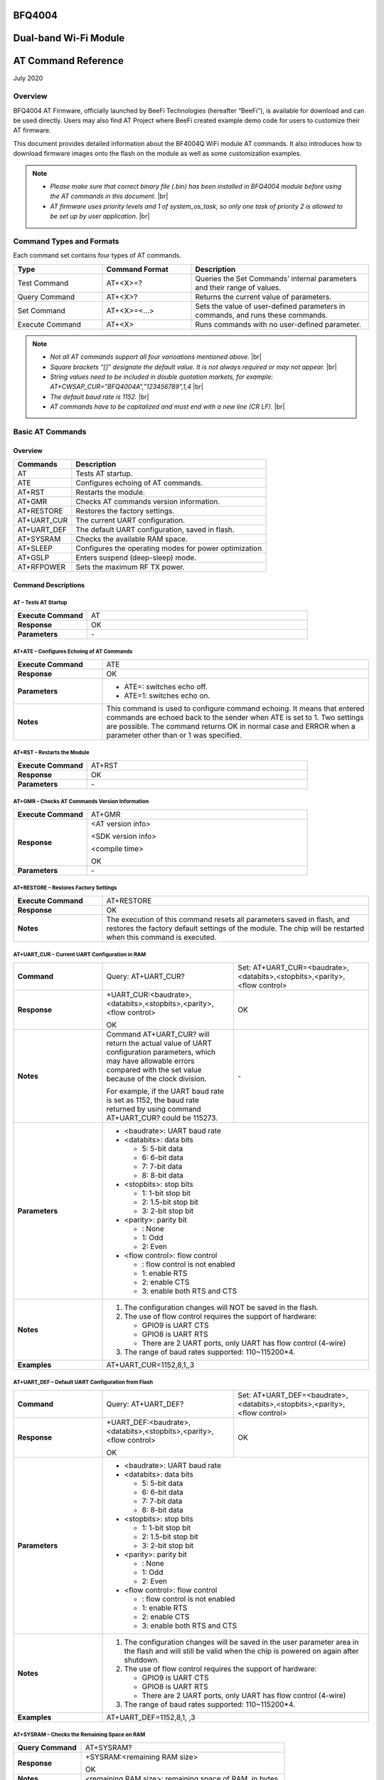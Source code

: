 .. |br| raw:: html

     <br/>


BFQ4004
#######
Dual-band Wi-Fi Module
######################
AT Command Reference
####################
July 2020


Overview
========

BFQ4004 AT Firmware, officially launched by BeeFi Technologies (hereafter “BeeFi”), is available for download and can be used directly. Users may also find AT Project where BeeFi created example demo code for users to customize their AT firmware.

This document provides detailed information about the BF4004Q WiFi module AT commands. It also introduces how to download firmware images onto the flash on the module as well as some customization examples.

.. note::
     -  *Please make sure that correct binary file (.bin) has been installed in BFQ4004 module before using the AT commands in this document.* |br|
     -  *AT firmware uses priority levels* *and 1 of system_os_task, so only one task of priority 2 is allowed to be set up by user application.* |br|


Command Types and Formats
=========================

Each command set contains four types of AT commands.


.. table::
     :widths: 25,25,50
     
     +-----------------+--------------------+---------------------------------------------------------------------------------+
     | **Type**        | **Command Format** | **Description**                                                                 |
     +=================+====================+=================================================================================+
     | Test Command    | AT+<X>=?           | Queries the Set Commands’ internal parameters and their range of values.        |
     +-----------------+--------------------+---------------------------------------------------------------------------------+
     | Query Command   | AT+<X>?            | Returns the current value of parameters.                                        |
     +-----------------+--------------------+---------------------------------------------------------------------------------+
     | Set Command     | AT+<X>=<…>         | Sets the value of user-defined parameters in commands, and runs these commands. |
     +-----------------+--------------------+---------------------------------------------------------------------------------+
     | Execute Command | AT+<X>             | Runs commands with no user-defined parameter.                                   |
     +-----------------+--------------------+---------------------------------------------------------------------------------+

.. note::
     -  *Not all AT commands support all four varioations mentioned above.* |br|
     -  *Square brackets “[]” designate the default value. It is not always required or may not appear.* |br|
     -  *String values need to be included in double quotation markets, for example:     AT+CWSAP_CUR=”BFQ4004A”,”123456789”,1,4* |br|
     -  *The default baud rate is 1152.* |br|
     -  *AT commands have to be capitalized and must end with a new line (CR LF).* |br|


Basic AT Commands
=================

.. _overview-1:

Overview
--------

============ =====================================================
**Commands** **Description**
============ =====================================================
AT           Tests AT startup.
ATE          Configures echoing of AT commands.
AT+RST       Restarts the module.
AT+GMR       Checks AT commands version information.
AT+RESTORE   Restores the factory settings.
AT+UART_CUR  The current UART configuration.
AT+UART_DEF  The default UART configuration, saved in flash.
AT+SYSRAM    Checks the available RAM space.
AT+SLEEP     Configures the operating modes for power optimization
AT+GSLP      Enters suspend (deep-sleep) mode.
AT+RFPOWER   Sets the maximum RF TX power.
============ =====================================================

Command Descriptions
--------------------

AT – Tests AT Startup
~~~~~~~~~~~~~~~~~~~~~


.. table::
     :widths: 25,75
     
     =================== ==
     **Execute Command** AT
     **Response**        OK
     **Parameters**      \-
     =================== ==

AT+ATE – Configures Echoing of AT Commands
~~~~~~~~~~~~~~~~~~~~~~~~~~~~~~~~~~~~~~~~~~


.. table::
     :widths: 25,75
     
     +---------------------+------------------------------------------------------------------------------------------------------------------------------------------------------------------------------------------------------------------------------------------------------------------+
     | **Execute Command** | ATE                                                                                                                                                                                                                                                              |
     +---------------------+------------------------------------------------------------------------------------------------------------------------------------------------------------------------------------------------------------------------------------------------------------------+
     | **Response**        | OK                                                                                                                                                                                                                                                               |
     +---------------------+------------------------------------------------------------------------------------------------------------------------------------------------------------------------------------------------------------------------------------------------------------------+
     | **Parameters**      | -  ATE=: switches echo off.                                                                                                                                                                                                                                      |
     |                     |                                                                                                                                                                                                                                                                  |
     |                     | -  ATE=1: switches echo on.                                                                                                                                                                                                                                      |
     +---------------------+------------------------------------------------------------------------------------------------------------------------------------------------------------------------------------------------------------------------------------------------------------------+
     | **Notes**           | This command is used to configure command echoing. It means that entered commands are echoed back to the sender when ATE is set to 1. Two settings are possible. The command returns OK in normal case and ERROR when a parameter other than or 1 was specified. |
     +---------------------+------------------------------------------------------------------------------------------------------------------------------------------------------------------------------------------------------------------------------------------------------------------+

AT+RST – Restarts the Module
~~~~~~~~~~~~~~~~~~~~~~~~~~~~


.. table::
     :widths: 25,75
     
     =================== ======
     **Execute Command** AT+RST
     **Response**        OK
     **Parameters**      \-
     =================== ======

AT+GMR – Checks AT Commands Version Information
~~~~~~~~~~~~~~~~~~~~~~~~~~~~~~~~~~~~~~~~~~~~~~~


.. table::
     :widths: 25,75
     
     =================== ==================
     **Execute Command** AT+GMR
     **Response**        <AT version info>
                         
                         <SDK version info>
                         
                         <compile time>
                         
                         OK
     **Parameters**      \-
     =================== ==================

AT+RESTORE – Restores Factory Settings
~~~~~~~~~~~~~~~~~~~~~~~~~~~~~~~~~~~~~~


.. table::
     :widths: 25,75
     
     +---------------------+----------------------------------------------------------------------------------------------------------------------------------------------------------------------------------------+
     | **Execute Command** | AT+RESTORE                                                                                                                                                                             |
     +---------------------+----------------------------------------------------------------------------------------------------------------------------------------------------------------------------------------+
     | **Response**        | OK                                                                                                                                                                                     |
     +---------------------+----------------------------------------------------------------------------------------------------------------------------------------------------------------------------------------+
     | **Notes**           | The execution of this command resets all parameters saved in flash, and restores the factory default settings of the module. The chip will be restarted when this command is executed. |
     +---------------------+----------------------------------------------------------------------------------------------------------------------------------------------------------------------------------------+

AT+UART_CUR – Current UART Configuration in RAM
~~~~~~~~~~~~~~~~~~~~~~~~~~~~~~~~~~~~~~~~~~~~~~~


.. table::
     :widths: 25,37,38
     
     +----------------+--------------------------------------------------------------------------------------------------------------------------------------------------------------------------------+---------------------------------+
     | **Command**    | Query:                                                                                                                                                                         | Set:                            |
     |                | AT+UART_CUR?                                                                                                                                                                   | AT+UART_CUR=<baudrate>,         |
     |                |                                                                                                                                                                                | <databits>,<stopbits>,<parity>, |
     |                |                                                                                                                                                                                | <flow control>                  |
     +----------------+--------------------------------------------------------------------------------------------------------------------------------------------------------------------------------+---------------------------------+
     | **Response**   | | +UART_CUR:<baudrate>,                                                                                                                                                        | OK                              |
     |                | | <databits>,<stopbits>,<parity>,                                                                                                                                              |                                 |
     |                | | <flow control>                                                                                                                                                               |                                 |
     |                |                                                                                                                                                                                |                                 |
     |                | OK                                                                                                                                                                             |                                 |
     +----------------+--------------------------------------------------------------------------------------------------------------------------------------------------------------------------------+---------------------------------+
     | **Notes**      | Command AT+UART_CUR? will return the actual value of UART configuration parameters, which may have allowable errors compared with the set value because of the clock division. | \-                              |
     |                |                                                                                                                                                                                |                                 |
     |                | For example, if the UART baud rate is set as 1152, the baud rate returned by using command AT+UART_CUR? could be 115273.                                                       |                                 |
     +----------------+--------------------------------------------------------------------------------------------------------------------------------------------------------------------------------+---------------------------------+
     | **Parameters** | -  <baudrate>: UART baud rate                                                                                                                                                                                    |
     |                |                                                                                                                                                                                                                  |
     |                | -  <databits>: data bits                                                                                                                                                                                         |
     |                |                                                                                                                                                                                                                  |
     |                |    -  5: 5-bit data                                                                                                                                                                                              |
     |                |                                                                                                                                                                                                                  |
     |                |    -  6: 6-bit data                                                                                                                                                                                              |
     |                |                                                                                                                                                                                                                  |
     |                |    -  7: 7-bit data                                                                                                                                                                                              |
     |                |                                                                                                                                                                                                                  |
     |                |    -  8: 8-bit data                                                                                                                                                                                              |
     |                |                                                                                                                                                                                                                  |
     |                | -  <stopbits>: stop bits                                                                                                                                                                                         |
     |                |                                                                                                                                                                                                                  |
     |                |    -  1: 1-bit stop bit                                                                                                                                                                                          |
     |                |                                                                                                                                                                                                                  |
     |                |    -  2: 1.5-bit stop bit                                                                                                                                                                                        |
     |                |                                                                                                                                                                                                                  |
     |                |    -  3: 2-bit stop bit                                                                                                                                                                                          |
     |                |                                                                                                                                                                                                                  |
     |                | -  <parity>: parity bit                                                                                                                                                                                          |
     |                |                                                                                                                                                                                                                  |
     |                |    -  : None                                                                                                                                                                                                     |
     |                |                                                                                                                                                                                                                  |
     |                |    -  1: Odd                                                                                                                                                                                                     |
     |                |                                                                                                                                                                                                                  |
     |                |    -  2: Even                                                                                                                                                                                                    |
     |                |                                                                                                                                                                                                                  |
     |                | -  <flow control>: flow control                                                                                                                                                                                  |
     |                |                                                                                                                                                                                                                  |
     |                |    -  : flow control is not enabled                                                                                                                                                                              |
     |                |                                                                                                                                                                                                                  |
     |                |    -  1: enable RTS                                                                                                                                                                                              |
     |                |                                                                                                                                                                                                                  |
     |                |    -  2: enable CTS                                                                                                                                                                                              |
     |                |                                                                                                                                                                                                                  |
     |                |    -  3: enable both RTS and CTS                                                                                                                                                                                 |
     +----------------+--------------------------------------------------------------------------------------------------------------------------------------------------------------------------------+---------------------------------+
     | **Notes**      | 1. The configuration changes will NOT be saved in the flash.                                                                                                                                                     |
     |                |                                                                                                                                                                                                                  |
     |                | 2. The use of flow control requires the support of hardware:                                                                                                                                                     |
     |                |                                                                                                                                                                                                                  |
     |                |    -  GPIO9 is UART CTS                                                                                                                                                                                          |
     |                |                                                                                                                                                                                                                  |
     |                |    -  GPIO8 is UART RTS                                                                                                                                                                                          |
     |                |                                                                                                                                                                                                                  |
     |                |    -  There are 2 UART ports, only UART has flow control (4-wire)                                                                                                                                                |
     |                |                                                                                                                                                                                                                  |
     |                | 3. The range of baud rates supported: 110~115200*4.                                                                                                                                                              |
     +----------------+--------------------------------------------------------------------------------------------------------------------------------------------------------------------------------+---------------------------------+
     | **Examples**   | AT+UART_CUR=1152,8,1,,3                                                                                                                                                                                          |
     +----------------+--------------------------------------------------------------------------------------------------------------------------------------------------------------------------------+---------------------------------+

AT+UART_DEF – Default UART Configuration from Flash
~~~~~~~~~~~~~~~~~~~~~~~~~~~~~~~~~~~~~~~~~~~~~~~~~~~


.. table::
     :widths: 25,37,38
     
     +----------------+--------------------------------------------------------------------------------------------------------------------------------------------------------------+---------------------------------+
     | **Command**    | Query:                                                                                                                                                       | Set:                            |
     |                | AT+UART_DEF?                                                                                                                                                 | AT+UART_DEF=<baudrate>,         |
     |                |                                                                                                                                                              | <databits>,<stopbits>,<parity>, |
     |                |                                                                                                                                                              | <flow control>                  |
     +----------------+--------------------------------------------------------------------------------------------------------------------------------------------------------------+---------------------------------+
     | **Response**   | | +UART_DEF:<baudrate>,                                                                                                                                      | OK                              |
     |                | | <databits>,<stopbits>,<parity>,                                                                                                                            |                                 |
     |                | | <flow control>                                                                                                                                             |                                 |
     |                |                                                                                                                                                              |                                 |
     |                | OK                                                                                                                                                           |                                 |
     +----------------+--------------------------------------------------------------------------------------------------------------------------------------------------------------+---------------------------------+
     | **Parameters** | -  <baudrate>: UART baud rate                                                                                                                                                                  |
     |                |                                                                                                                                                                                                |
     |                | -  <databits>: data bits                                                                                                                                                                       |
     |                |                                                                                                                                                                                                |
     |                |    -  5: 5-bit data                                                                                                                                                                            |
     |                |                                                                                                                                                                                                |
     |                |    -  6: 6-bit data                                                                                                                                                                            |
     |                |                                                                                                                                                                                                |
     |                |    -  7: 7-bit data                                                                                                                                                                            |
     |                |                                                                                                                                                                                                |
     |                |    -  8: 8-bit data                                                                                                                                                                            |
     |                |                                                                                                                                                                                                |
     |                | -  <stopbits>: stop bits                                                                                                                                                                       |
     |                |                                                                                                                                                                                                |
     |                |    -  1: 1-bit stop bit                                                                                                                                                                        |
     |                |                                                                                                                                                                                                |
     |                |    -  2: 1.5-bit stop bit                                                                                                                                                                      |
     |                |                                                                                                                                                                                                |
     |                |    -  3: 2-bit stop bit                                                                                                                                                                        |
     |                |                                                                                                                                                                                                |
     |                | -  <parity>: parity bit                                                                                                                                                                        |
     |                |                                                                                                                                                                                                |
     |                |    -  : None                                                                                                                                                                                   |
     |                |                                                                                                                                                                                                |
     |                |    -  1: Odd                                                                                                                                                                                   |
     |                |                                                                                                                                                                                                |
     |                |    -  2: Even                                                                                                                                                                                  |
     |                |                                                                                                                                                                                                |
     |                | -  <flow control>: flow control                                                                                                                                                                |
     |                |                                                                                                                                                                                                |
     |                |    -  : flow control is not enabled                                                                                                                                                            |
     |                |                                                                                                                                                                                                |
     |                |    -  1: enable RTS                                                                                                                                                                            |
     |                |                                                                                                                                                                                                |
     |                |    -  2: enable CTS                                                                                                                                                                            |
     |                |                                                                                                                                                                                                |
     |                |    -  3: enable both RTS and CTS                                                                                                                                                               |
     +----------------+--------------------------------------------------------------------------------------------------------------------------------------------------------------+---------------------------------+
     | **Notes**      | 1. The configuration changes will be saved in the user parameter area in the flash and will still be valid when the chip is powered on again after shutdown.                                   |
     |                |                                                                                                                                                                                                |
     |                | 2. The use of flow control requires the support of hardware:                                                                                                                                   |
     |                |                                                                                                                                                                                                |
     |                |    -  GPIO9 is UART CTS                                                                                                                                                                        |
     |                |                                                                                                                                                                                                |
     |                |    -  GPIO8 is UART RTS                                                                                                                                                                        |
     |                |                                                                                                                                                                                                |
     |                |    -  There are 2 UART ports, only UART has flow control (4-wire)                                                                                                                              |
     |                |                                                                                                                                                                                                |
     |                | 3. The range of baud rates supported: 110~115200*4.                                                                                                                                            |
     +----------------+--------------------------------------------------------------------------------------------------------------------------------------------------------------+---------------------------------+
     | **Examples**   | AT+UART_DEF=1152,8,1, ,3                                                                                                                                                                       |
     +----------------+--------------------------------------------------------------------------------------------------------------------------------------------------------------+---------------------------------+

AT+SYSRAM – Checks the Remaining Space on RAM
~~~~~~~~~~~~~~~~~~~~~~~~~~~~~~~~~~~~~~~~~~~~~


.. table::
     :widths: 25,75
     
     +-------------------+---------------------------------------------------------+
     | **Query Command** | AT+SYSRAM?                                              |
     +-------------------+---------------------------------------------------------+
     | **Response**      | +SYSRAM:<remaining RAM size>                            |
     |                   |                                                         |
     |                   | OK                                                      |
     +-------------------+---------------------------------------------------------+
     | **Notes**         | <remaining RAM size>: remaining space of RAM, in bytes. |
     +-------------------+---------------------------------------------------------+

AT+SLEEP – Configures the Operating Modes for Power Optimization
~~~~~~~~~~~~~~~~~~~~~~~~~~~~~~~~~~~~~~~~~~~~~~~~~~~~~~~~~~~~~~~~


.. table::
     :widths: 25,37,38
     
     +----------------+--------------------------------------------------------------------------------------------------------------------------------------------------------------------------------------------------------------------------------------------+-----------------------+
     | **Command**    | Query:                                                                                                                                                                                                                                     | Set:                  |
     |                | AT+SLEEP?                                                                                                                                                                                                                                  | AT+SLEEP=<sleep mode> |
     +----------------+--------------------------------------------------------------------------------------------------------------------------------------------------------------------------------------------------------------------------------------------+-----------------------+
     | **Response**   | +SLEEP:<sleep mode>                                                                                                                                                                                                                        | OK                    |
     |                |                                                                                                                                                                                                                                            |                       |
     |                | OK                                                                                                                                                                                                                                         |                       |
     +----------------+--------------------------------------------------------------------------------------------------------------------------------------------------------------------------------------------------------------------------------------------+-----------------------+
     | **Parameters** | -  <sleep mode>:                                                                                                                                                                                                                                                   |
     |                |                                                                                                                                                                                                                                                                    |
     |                |    -  : Disable sleep mode (high-performance mode)                                                                                                                                                                                                                 |
     |                |                                                                                                                                                                                                                                                                    |
     |                |    -  1: Sleep mode                                                                                                                                                                                                                                                |
     |                |                                                                                                                                                                                                                                                                    |
     |                |    -  2: Associated mode                                                                                                                                                                                                                                           |
     +----------------+--------------------------------------------------------------------------------------------------------------------------------------------------------------------------------------------------------------------------------------------+-----------------------+
     | **Notes**      | This command can only be used in Station mode. Associated mode is the default mode.                                                                                                                                                                                |
     |                |                                                                                                                                                                                                                                                                    |
     |                | 1. “Disable sleep” means chip host CPU and everything else are all powered on. This is the highest power-consumption mode and also the highest performance mode.                                                                                                   |
     |                |                                                                                                                                                                                                                                                                    |
     |                | 2. “Sleep” means WLAN blocks are powered down and clocks are suspended, and BFQ4004 is disconnected from access point.                                                                                                                                             |
     |                |                                                                                                                                                                                                                                                                    |
     |                | 3. “Associated” means BFQ4004 is duty cycling between sleep state and active WLAN TX, RX. It is used to allow BFQ4004 to periodically wake up and listen for beacon signals from access point (AP) to maintain the connection with the AP.                         |
     +----------------+--------------------------------------------------------------------------------------------------------------------------------------------------------------------------------------------------------------------------------------------+-----------------------+
     | **Examples**   | AT+SLEEP=0                                                                                                                                                                                                                                                         |
     +----------------+--------------------------------------------------------------------------------------------------------------------------------------------------------------------------------------------------------------------------------------------+-----------------------+

AT+GSLP – Enters Suspend (Deep-sleep) Mode
~~~~~~~~~~~~~~~~~~~~~~~~~~~~~~~~~~~~~~~~~~


.. table::
     :widths: 25,75
     
     +-----------------+-----------------------------------------------------------------------------------------------------------------------------------------------------------------------------------+
     | **Set Command** | AT+GSLP=<time>                                                                                                                                                                    |
     +-----------------+-----------------------------------------------------------------------------------------------------------------------------------------------------------------------------------+
     | **Response**    | <time>                                                                                                                                                                            |
     |                 |                                                                                                                                                                                   |
     |                 | OK                                                                                                                                                                                |
     +-----------------+-----------------------------------------------------------------------------------------------------------------------------------------------------------------------------------+
     | **Parameters**  | <time>: the milliseconds (ms) BFQ4004 stays in suspend mode.                                                                                                                      |
     +-----------------+-----------------------------------------------------------------------------------------------------------------------------------------------------------------------------------+
     | **Notes**       | In suspend mode only the wakeup manager and PMU are powered with everything else powered down. It is the lowest power consumption mode at the expense of a longer wakeup latency. |
     |                 |                                                                                                                                                                                   |
     |                 | BFQ4004 can exit suspend mode in 2 ways:                                                                                                                                          |
     |                 |                                                                                                                                                                                   |
     |                 | 1. The synchronous internal timer expired after <time> milliseconds; or                                                                                                           |
     |                 |                                                                                                                                                                                   |
     |                 | 2. An asynchronous event is detected on the WAKEUP pin.                                                                                                                           |
     +-----------------+-----------------------------------------------------------------------------------------------------------------------------------------------------------------------------------+

AT+RFPOWER – Sets Maximum of RF TX Power
~~~~~~~~~~~~~~~~~~~~~~~~~~~~~~~~~~~~~~~~


.. table::
     :widths: 25,75
     
     +-----------------+--------------------------------------------------------------------------------------------------------------------------------------+
     | **Set Command** | AT+RFPOWER=<TX power>                                                                                                                |
     +-----------------+--------------------------------------------------------------------------------------------------------------------------------------+
     | **Response**    | OK                                                                                                                                   |
     +-----------------+--------------------------------------------------------------------------------------------------------------------------------------+
     | **Parameters**  | <TX power>: the maximum value of RF TX power, range: [0, 82] in 0.25dBm unit                                                         |
     +-----------------+--------------------------------------------------------------------------------------------------------------------------------------+
     | **Notes**       | This command sets the maximum value of BFQ4004 RF TX power. It is not precise. The actual value could be smaller than the set value. |
     +-----------------+--------------------------------------------------------------------------------------------------------------------------------------+
     | **Examples**    | AT+RFPOWER=50                                                                                                                        |
     +-----------------+--------------------------------------------------------------------------------------------------------------------------------------+

Hardware-Related AT Commands
============================

.. _overview-2:

Overview
--------

=============== =====================================================
**Commands**    **Description**
=============== =====================================================
AT+SYSIOSETCFG  Configures IO working mode.
AT+SYSIOGETCFG  Checks the working mode of IO pin.
AT+SYSGPIODIR   Configures the direction of GPIO.
AT+SYSGPIOWRITE Configures the GPIO output level.
AT+SYSGPIOREAD  Configures the GPIO input level.
AT+WAKEUPGPIO   Configures a GPIO to wake BFQ4004 up from sleep mode.
=============== =====================================================

.. _command-descriptions-1:

Command Descriptions
--------------------

AT+SYSIOSETCFG – Configures IO Working Mode
~~~~~~~~~~~~~~~~~~~~~~~~~~~~~~~~~~~~~~~~~~~


.. table::
     :widths: 25,75
     
     +-----------------+---------------------------------------------------------------------------+
     | **Set Command** | AT+SYSIOSETCFG=<pin>,<mode>,<pull-up>                                     |
     +-----------------+---------------------------------------------------------------------------+
     | **Response**    | OK                                                                        |
     +-----------------+---------------------------------------------------------------------------+
     | **Parameters**  | -  <pin>: number of an IO pin                                             |
     |                 |                                                                           |
     |                 | -  <mode>: the working mode of the IO pin                                 |
     |                 |                                                                           |
     |                 | -  <pull-up>                                                              |
     |                 |                                                                           |
     |                 |    -  : disable the pull-up                                               |
     |                 |                                                                           |
     |                 |    -  1: enable the pull-up of the IO pin                                 |
     +-----------------+---------------------------------------------------------------------------+
     | **Notes**       | Please refer to BFQ4004 Pin List for uses of AT+SYSGPIO-related commands. |
     +-----------------+---------------------------------------------------------------------------+
     | **Examples**    | AT+SYSIOSETCFG=12,3,1 //Set GPIO12 to work as a GPIO                      |
     +-----------------+---------------------------------------------------------------------------+

AT+SYSIOGETCFG – Get IO Working Mode
~~~~~~~~~~~~~~~~~~~~~~~~~~~~~~~~~~~~


.. table::
     :widths: 25,75
     
     +-----------------+---------------------------------------------------------------------------+
     | **Set Command** | AT+SYSIOGETCFG=<pin>                                                      |
     +-----------------+---------------------------------------------------------------------------+
     | **Response**    | +SYSIOGETCFG:<pin>,<mode>,<pull-up>                                       |
     |                 |                                                                           |
     |                 | OK                                                                        |
     +-----------------+---------------------------------------------------------------------------+
     | **Parameters**  | -  <pin>: number of an IO pin                                             |
     |                 |                                                                           |
     |                 | -  <mode>: the working mode of the IO pin                                 |
     |                 |                                                                           |
     |                 | -  <pull-up>                                                              |
     |                 |                                                                           |
     |                 |    -  : disable the pull-up                                               |
     |                 |                                                                           |
     |                 |    -  1: enable the pull-up of the IO pin                                 |
     +-----------------+---------------------------------------------------------------------------+
     | **Notes**       | Please refer to BFQ4004 Pin List for uses of AT+SYSGPIO-related commands. |
     +-----------------+---------------------------------------------------------------------------+

AT+SYSGPIODIR – Configures the Direction of GPIO
~~~~~~~~~~~~~~~~~~~~~~~~~~~~~~~~~~~~~~~~~~~~~~~~


.. table::
     :widths: 25,75
     
     +-----------------+---------------------------------------------------------------------------+
     | **Set Command** | AT+SYSGPIODIR=<pin>,<dir>                                                 |
     +-----------------+---------------------------------------------------------------------------+
     | **Response**    | -  | If the configuration is successful, the command will return:         |
     |                 |    | OK                                                                   |
     |                 |                                                                           |
     |                 | -  | If the IO pin is not in GPIO mode, the command will return:          |
     |                 |    | NOT GPIO MODE!                                                       |
     |                 |    | ERROR                                                                |
     +-----------------+---------------------------------------------------------------------------+
     | **Parameters**  | -  <pin>: GPIO pin number                                                 |
     |                 |                                                                           |
     |                 | -  <dir>:                                                                 |
     |                 |                                                                           |
     |                 |    -  : sets the GPIO as an input                                         |
     |                 |                                                                           |
     |                 |    -  1: sets the GPIO as an output                                       |
     +-----------------+---------------------------------------------------------------------------+
     | **Notes**       | Please refer to BFQ4004 Pin List for uses of AT+SYSGPIO-related commands. |
     +-----------------+---------------------------------------------------------------------------+
     | **Examples**    | AT+SYSIOSETCFG=12,3,1 //Set GPIO12 to work as a GPIO                      |
     |                 |                                                                           |
     |                 | AT+SYSGPIODIR=12,0 //Set GPIO12 to work as an input                       |
     +-----------------+---------------------------------------------------------------------------+

AT+SYSGPIOWRITE – Configures the Output Level of a GPIO
~~~~~~~~~~~~~~~~~~~~~~~~~~~~~~~~~~~~~~~~~~~~~~~~~~~~~~~


.. table::
     :widths: 25,75
     
     +-----------------+---------------------------------------------------------------------------+
     | **Set Command** | AT+SYSGPIOWRITE=<pin>,<level>                                             |
     +-----------------+---------------------------------------------------------------------------+
     | **Response**    | -  | If the configuration is successful, the command will return:         |
     |                 |    | OK                                                                   |
     |                 |                                                                           |
     |                 | -  | If the IO pin is not in output mode, the command will return:        |
     |                 |    | NOT OUTPUT!                                                          |
     |                 |    | ERROR                                                                |
     +-----------------+---------------------------------------------------------------------------+
     | **Parameters**  | -  <pin>: GPIO pin number                                                 |
     |                 |                                                                           |
     |                 | -  <level>:                                                               |
     |                 |                                                                           |
     |                 |    -  : low level                                                         |
     |                 |                                                                           |
     |                 |    -  1: high level                                                       |
     +-----------------+---------------------------------------------------------------------------+
     | **Notes**       | Please refer to BFQ4004 Pin List for uses of AT+SYSGPIO-related commands. |
     +-----------------+---------------------------------------------------------------------------+
     | **Examples**    | AT+SYSIOSETCFG=12,3,1 //Set GPIO12 to work as a GPIO                      |
     |                 |                                                                           |
     |                 | AT+SYSGPIODIR=12,1 //Set GPIO12 to work as an output                      |
     |                 |                                                                           |
     |                 | AT+SYSGPIOWRITE=12,1 //Set GPIO12 to output high level                    |
     +-----------------+---------------------------------------------------------------------------+

AT+SYSGPIOREAD – Reads the GPIO Level
~~~~~~~~~~~~~~~~~~~~~~~~~~~~~~~~~~~~~


.. table::
     :widths: 25,75
     
     +-----------------+---------------------------------------------------------------------------+
     | **Set Command** | AT+SYSGPIOREAD=<pin>                                                      |
     +-----------------+---------------------------------------------------------------------------+
     | **Response**    | -  | If the configuration is successful, the command will return:         |
     |                 |    | +SYSGPIOREAD:<pin>,<dir>,<level>                                     |
     |                 |    | OK                                                                   |
     |                 |                                                                           |
     |                 | -  | If the IO pin is not in GPIO mode, the command will return:          |
     |                 |    | NOT GPIO MODE!                                                       |
     |                 |    | ERROR                                                                |
     +-----------------+---------------------------------------------------------------------------+
     | **Parameters**  | -  <pin>: GPIO pin number                                                 |
     |                 |                                                                           |
     |                 | -  <dir>:                                                                 |
     |                 |                                                                           |
     |                 |    -  : the GPIO as an input                                              |
     |                 |                                                                           |
     |                 |    -  1: the GPIO as an output                                            |
     |                 |                                                                           |
     |                 | -  <level>:                                                               |
     |                 |                                                                           |
     |                 |    -  : low level                                                         |
     |                 |                                                                           |
     |                 |    -  1: high level                                                       |
     +-----------------+---------------------------------------------------------------------------+
     | **Notes**       | Please refer to BFQ4004 Pin List for uses of AT+SYSGPIO-related commands. |
     +-----------------+---------------------------------------------------------------------------+
     | **Examples**    | AT+SYSIOSETCFG=12,3,1 //Set GPIO12 to work as a GPIO                      |
     |                 |                                                                           |
     |                 | AT+SYSGPIODIR=12,0 //Set GPIO12 to work as an input                       |
     |                 |                                                                           |
     |                 | AT+SYSGPIOREAD=12 //Read GPIO12 level                                     |
     +-----------------+---------------------------------------------------------------------------+

AT+WAKEUPGPIO – Configures a GPIO to Wake BFQ4004 up from Sleep Mode
~~~~~~~~~~~~~~~~~~~~~~~~~~~~~~~~~~~~~~~~~~~~~~~~~~~~~~~~~~~~~~~~~~~~


.. table::
     :widths: 25,75
     
     +-----------------+---------------------------------------------------------------------------------------------------------------------------------------------+
     | **Set Command** | AT+WAKEUPGPIO=<enable>,<trigger_GPIO>,<trigger_level>[,                                                                                     |
     |                 | <awake_GPIO>,<awake_level>]                                                                                                                 |
     +-----------------+---------------------------------------------------------------------------------------------------------------------------------------------+
     | **Response**    | OK                                                                                                                                          |
     +-----------------+---------------------------------------------------------------------------------------------------------------------------------------------+
     | **Parameters**  | -  <enable>:                                                                                                                                |
     |                 |                                                                                                                                             |
     |                 |    -  : BFQ4004 can NOT be woken up from sleep by GPIO.                                                                                     |
     |                 |                                                                                                                                             |
     |                 |    -  1: BFQ4004 can be woken up from sleep by GPIO.                                                                                        |
     |                 |                                                                                                                                             |
     |                 | -  <trigger_GPIO>: sets the GPIO to wake BFQ4004 up; range of value:[0, 15].                                                                |
     |                 |                                                                                                                                             |
     |                 | -  <trigger_level>:                                                                                                                         |
     |                 |                                                                                                                                             |
     |                 |    -  : the GPIO wakes up BFQ4004 with low level.                                                                                           |
     |                 |                                                                                                                                             |
     |                 |    -  1: the GPIO wakes up BFQ4004 with high level.                                                                                         |
     |                 |                                                                                                                                             |
     |                 | -  [<awake_GPIO>]: optional parameter to set a GPIO as a flag to indicate that BFQ4004 was awoken from sleep; range of value: [0, 15].      |
     |                 |                                                                                                                                             |
     |                 | -  [<awake_level>]: optional parameter;                                                                                                     |
     |                 |                                                                                                                                             |
     |                 |    -  : the awake_GPIO is set to low level after the wakeup process.                                                                        |
     |                 |                                                                                                                                             |
     |                 |    -  1: the awake_GPIO is set to high level after the wakeup process.                                                                      |
     +-----------------+---------------------------------------------------------------------------------------------------------------------------------------------+
     | **Notes**       | -  Since the system needs some time to wake up from sleep, it is suggested that wait at least 5ms before sending next AT command.           |
     |                 |                                                                                                                                             |
     |                 | -  The values of <trigger_GPIO> and <awake_GPIO> should not be the same.                                                                    |
     |                 |                                                                                                                                             |
     |                 | -  After being woken up by <trigger_GPIO> from sleep, when BFQ4004 attempts to sleep again, it will check the status of the <trigger_GPIO>. |
     |                 |                                                                                                                                             |
     |                 | -  if <trigger_GPIO> is still in the wakeup status, BFQ4004 will enter Associated mode instead.                                             |
     |                 |                                                                                                                                             |
     |                 | -  If <trigger_GPIO> is NOT in the wakeup status, BFQ4004 will enter sleep mode.                                                            |
     +-----------------+---------------------------------------------------------------------------------------------------------------------------------------------+
     | **Examples**    | -  Set BFQ4004 to be woken from sleep, when GPIO0 is at low level:                                                                          |
     |                 |                                                                                                                                             |
     |                 |    AT+WAKEUPGPIO=1,,                                                                                                                        |
     |                 |                                                                                                                                             |
     |                 | -  Set BFQ4004 to be woken from sleep, when GPIO0 is at high level, and after wake-up, GPIO13 should be set to high level.                  |
     |                 |                                                                                                                                             |
     |                 |    AT+WAKEUPGPIO=1,,1,13,1                                                                                                                  |
     |                 |                                                                                                                                             |
     |                 | -  Disable BFQ4004 from being woken up from sleep by a GPIO.                                                                                |
     |                 |                                                                                                                                             |
     |                 |    AT+WAKEUPGPIO=                                                                                                                           |
     +-----------------+---------------------------------------------------------------------------------------------------------------------------------------------+

Wi-Fi-Related AT Commands
=========================

.. _overview-3:

Overview
--------

+------------------+--------------------------------------------------------------------------------------------------+
| **Commands**     | **Description**                                                                                  |
+==================+==================================================================================================+
| AT+CWMODE_CUR    | Sets the Wi-Fi mode (Station/SoftAP/Station+SoftAP); configuration not saved in flash.           |
+------------------+--------------------------------------------------------------------------------------------------+
| AT+CWMODE_DEF    | Sets the default Wi-Fi mode (Station/SoftAP/Station+SoftAP); configuration saved in flash.       |
+------------------+--------------------------------------------------------------------------------------------------+
| AT+CWJAP_CUR     | Connects to an AP; configuration not saved in flash.                                             |
+------------------+--------------------------------------------------------------------------------------------------+
| AT+CWJAP_DEF     | Connects to an AP; configuration saved in flash.                                                 |
+------------------+--------------------------------------------------------------------------------------------------+
| AT+CWLAPOPT      | Sets the configuration of command AT+CWLAP.                                                      |
+------------------+--------------------------------------------------------------------------------------------------+
| AT+CWLAP         | Lists available APs.                                                                             |
+------------------+--------------------------------------------------------------------------------------------------+
| AT+CWQAP         | Disconnects from an AP.                                                                          |
+------------------+--------------------------------------------------------------------------------------------------+
| AT+CWSAP_CUR     | Sets the current configuration of BFQ4004 SoftAP; configuration not saved in flash.              |
+------------------+--------------------------------------------------------------------------------------------------+
| AT+CWSAP_DEF     | Sets the configuration of BFQ4004 SoftAP; configuration saved in flash.                          |
+------------------+--------------------------------------------------------------------------------------------------+
| AT+CWLIF         | Gets the IP addresses of the Stations the BFQ4004 SoftAP is connected with.                      |
+------------------+--------------------------------------------------------------------------------------------------+
| AT+CWDHCP_CUR    | Enables/Disables DHCP; configuration not saved in the flash.                                     |
+------------------+--------------------------------------------------------------------------------------------------+
| AT+CWDHCP_DEF    | Enable/Disable DHCP; configuration saved in flash.                                               |
+------------------+--------------------------------------------------------------------------------------------------+
| AT+CWDHCPS_CUR   | Sets the IP address range the SoftAP DHCP server can allocate; configuration not saved in flash. |
+------------------+--------------------------------------------------------------------------------------------------+
| AT+CWDHCPS_DEF   | Sets the IP address range the SoftAP DHCP server can allocate; configuration saved in flash.     |
+------------------+--------------------------------------------------------------------------------------------------+
| AT+CWAUTOCONN    | Connects to an AP automatically on power-up or not.                                              |
+------------------+--------------------------------------------------------------------------------------------------+
| AT+CIPSTA_CUR    | Sets the IP address of BFQ4004 Station; configuration not saved in flash.                        |
+------------------+--------------------------------------------------------------------------------------------------+
| AT+CIPSTA_DEF    | Sets the IP address of BFQ4004 Station; configuration saved in flash.                            |
+------------------+--------------------------------------------------------------------------------------------------+
| AT+CIPAP_CUR     | Sets the IP address of BFQ4004 SoftAP; configuration not saved in flash.                         |
+------------------+--------------------------------------------------------------------------------------------------+
| AT+CIPAP_DEF     | Sets the IP address of BFQ4004 SoftAP; configuration saved in flash.                             |
+------------------+--------------------------------------------------------------------------------------------------+
| AT+WPS           | Enables the WPS function.                                                                        |
+------------------+--------------------------------------------------------------------------------------------------+
| AT+CWHOSTNAME    | Configures the name of BFQ4004 Station.                                                          |
+------------------+--------------------------------------------------------------------------------------------------+
| AT+CWCOUNTRY_CUR | Sets current WiFi country code, not saved in flash                                               |
+------------------+--------------------------------------------------------------------------------------------------+
| AT+CWCOUNTRY_DEF | Sets default WiFi country code, saved in flash                                                   |
+------------------+--------------------------------------------------------------------------------------------------+

.. _command-descriptions-2:

Command Descriptions
--------------------

AT+CWMODE_CUR – Sets Current WiFi Mode Configuration, Not Saved in Flash
~~~~~~~~~~~~~~~~~~~~~~~~~~~~~~~~~~~~~~~~~~~~~~~~~~~~~~~~~~~~~~~~~~~~~~~~


.. table::
     :widths: 25,25,25,25
     
     +----------------+-------------------------------------------------------+-----------------------------------+---------------------------------+
     | **Command**    | Test:                                                 | Query:                            | Set:                            |
     |                |                                                       |                                   |                                 |
     |                | AT+CWMODE_CUR=?                                       | AT+CWMODE_CUR?                    | | AT+CWMODE_CUR=                |
     |                |                                                       |                                   | | <mode>                        |
     |                |                                                       | Function: check current WiFi mode |                                 |
     |                |                                                       |                                   | Function: set current WiFi mode |
     +----------------+-------------------------------------------------------+-----------------------------------+---------------------------------+
     | **Response**   | +CWMODE_CUR:                                          | +CWMODE_CUR:                      | OK                              |
     |                |                                                       |                                   |                                 |
     |                | <mode>                                                | <mode>                            |                                 |
     |                |                                                       |                                   |                                 |
     |                | OK                                                    | OK                                |                                 |
     +----------------+-------------------------------------------------------+-----------------------------------+---------------------------------+
     | **Parameters** | -  <mode>:                                                                                                                  |
     |                |                                                                                                                             |
     |                |    -  1: Station mode                                                                                                       |
     |                |                                                                                                                             |
     |                |    -  2: SoftAP mode                                                                                                        |
     |                |                                                                                                                             |
     |                |    -  3: Station+SoftAP mode                                                                                                |
     +----------------+-------------------------------------------------------+-----------------------------------+---------------------------------+
     | **Notes**      | The configuration changes will NOT be saved in flash.                                                                       |
     +----------------+-------------------------------------------------------+-----------------------------------+---------------------------------+
     | **Examples**   | AT+CWMODE_CUR=1                                                                                                             |
     +----------------+-------------------------------------------------------+-----------------------------------+---------------------------------+

AT+CWMODE_DEF- Sets Default WiFi Mode Configuration, Saved in Flash
~~~~~~~~~~~~~~~~~~~~~~~~~~~~~~~~~~~~~~~~~~~~~~~~~~~~~~~~~~~~~~~~~~~


.. table::
     :widths: 25,25,25,25
     
     +----------------+---------------------------------------------------+-----------------------------------+---------------------------------+
     | **Command**    | Test:                                             | Query:                            | Set:                            |
     |                |                                                   |                                   |                                 |
     |                | AT+CWMODE_DEF=?                                   | AT+CWMODE_DEF?                    | | AT+CWMODE_DEF=                |
     |                |                                                   |                                   | | <mode>                        |
     |                |                                                   | Function: check current WiFi mode |                                 |
     |                |                                                   |                                   | Function: set current WiFi mode |
     +----------------+---------------------------------------------------+-----------------------------------+---------------------------------+
     | **Response**   | +CWMODE_DEF:                                      | +CWMODE_DEF:                      | OK                              |
     |                |                                                   |                                   |                                 |
     |                | <mode>                                            | <mode>                            |                                 |
     |                |                                                   |                                   |                                 |
     |                | OK                                                | OK                                |                                 |
     +----------------+---------------------------------------------------+-----------------------------------+---------------------------------+
     | **Parameters** | -  <mode>:                                                                                                              |
     |                |                                                                                                                         |
     |                |    -  1: Station mode                                                                                                   |
     |                |                                                                                                                         |
     |                |    -  2: SoftAP mode                                                                                                    |
     |                |                                                                                                                         |
     |                |    -  3: Station+SoftAP mode                                                                                            |
     +----------------+---------------------------------------------------+-----------------------------------+---------------------------------+
     | **Notes**      | The configuration changes will be saved in flash.                                                                       |
     +----------------+---------------------------------------------------+-----------------------------------+---------------------------------+
     | **Examples**   | AT+CWMODE_DEF=1                                                                                                         |
     +----------------+---------------------------------------------------+-----------------------------------+---------------------------------+

AT+CWJAP_CUR – Connects to AP, Configuration Not Saved in Flash
~~~~~~~~~~~~~~~~~~~~~~~~~~~~~~~~~~~~~~~~~~~~~~~~~~~~~~~~~~~~~~~


.. table::
     :widths: 25,37,38
     
     +----------------+----------------------------------------------------------------------------------------+-----------------------------------------------------------------------------------------------------------------------------------------------------+
     | **Command**    | | Query:                                                                               | | Set:                                                                                                                                              |
     |                | | AT+CWJAP_CUR?                                                                        | | AT+CWJAP_CUR=<ssid>,<pwd>,                                                                                                                        |
     |                |                                                                                        |                                                                                                                                                     |
     |                | Function: check parameters of the AP BFQ4004 Station is connected to.                  | [<bssid>,<pci_en>]                                                                                                                                  |
     |                |                                                                                        |                                                                                                                                                     |
     |                |                                                                                        | Function: specify parameters of the AP BFQ4004 wants to connect to.                                                                                 |
     +----------------+----------------------------------------------------------------------------------------+-----------------------------------------------------------------------------------------------------------------------------------------------------+
     | **Response**   | +CWJAP_CUR:<ssid>,<bssid>,                                                             | OK                                                                                                                                                  |
     |                |                                                                                        |                                                                                                                                                     |
     |                | <channel>,<rssi>                                                                       | or                                                                                                                                                  |
     |                |                                                                                        |                                                                                                                                                     |
     |                | OK                                                                                     | +CWJAP_CUR:<error code>                                                                                                                             |
     |                |                                                                                        |                                                                                                                                                     |
     |                |                                                                                        | FAIL                                                                                                                                                |
     +----------------+----------------------------------------------------------------------------------------+-----------------------------------------------------------------------------------------------------------------------------------------------------+
     | **Parameters** | <ssid>: a string parameter showing the SSID of the AP BFQ4004 Station is connected to. | -  <ssid>: target AP SSID, max length: 32 bytes                                                                                                     |
     |                |                                                                                        |                                                                                                                                                     |
     |                |                                                                                        | -  <pwd>: target AP password, max length: 64-byte ASCII                                                                                             |
     |                |                                                                                        |                                                                                                                                                     |
     |                |                                                                                        | -  [<bssid>]: optional, target AP’s MAC address, used when multiple APs have the same SSID                                                          |
     |                |                                                                                        |                                                                                                                                                     |
     |                |                                                                                        | -  [<pci_en>]: optional, disable the connection to WEP or OPEN AP, and can be used for PCI authentication.                                          |
     |                |                                                                                        |                                                                                                                                                     |
     |                |                                                                                        | -  <error code>: for reference only                                                                                                                 |
     |                |                                                                                        |                                                                                                                                                     |
     |                |                                                                                        |    -  1: connection timeout                                                                                                                         |
     |                |                                                                                        |                                                                                                                                                     |
     |                |                                                                                        |    -  2: wrong password                                                                                                                             |
     |                |                                                                                        |                                                                                                                                                     |
     |                |                                                                                        |    -  3: cannot find the target AP                                                                                                                  |
     |                |                                                                                        |                                                                                                                                                     |
     |                |                                                                                        |    -  4: connection failed                                                                                                                          |
     |                |                                                                                        |                                                                                                                                                     |
     |                |                                                                                        | This command requires Station mode to work. Escape character syntax is needed if SSID or password contains special characters, such as , or “ or \\ |
     +----------------+----------------------------------------------------------------------------------------+-----------------------------------------------------------------------------------------------------------------------------------------------------+
     | **Notes**      | The configuration changes will NOT be saved in flash                                                                                                                                                                                         |
     +----------------+----------------------------------------------------------------------------------------+-----------------------------------------------------------------------------------------------------------------------------------------------------+
     | **Examples**   | AT+CWJAP_CUR="abc","123456789"                                                                                                                                                                                                               |
     |                |                                                                                                                                                                                                                                              |
     |                | For example, if the target AP’s SSID is "ab\,c" and the password is                                                                                                                                                                          |
     |                |                                                                                                                                                                                                                                              |
     |                | "123456789"\", the command is as follows:                                                                                                                                                                                                    |
     |                |                                                                                                                                                                                                                                              |
     |                | AT+CWJAP_CUR="ab\\\,c","123456789\"\\"                                                                                                                                                                                                       |
     |                |                                                                                                                                                                                                                                              |
     |                | If multiple APs have the same SSID as "abc", the target AP can be found by BSSID:                                                                                                                                                            |
     |                |                                                                                                                                                                                                                                              |
     |                | AT+CWJAP_CUR="abc","123456789","ca:d7:19:d8:a6:44"                                                                                                                                                                                           |
     +----------------+----------------------------------------------------------------------------------------+-----------------------------------------------------------------------------------------------------------------------------------------------------+

AT+CWJAP_DEF – Connects to AP, Configuration Saved in Flash
~~~~~~~~~~~~~~~~~~~~~~~~~~~~~~~~~~~~~~~~~~~~~~~~~~~~~~~~~~~


.. table::
     :widths: 25,37,38
     
     +----------------+----------------------------------------------------------------------------------------+-----------------------------------------------------------------------------------------------------------------------------------------------------+
     | **Command**    | | Query:                                                                               | | Set:                                                                                                                                              |
     |                | | AT+CWJAP_DEF?                                                                        | | AT+CWJAP_DEF=<ssid>,<pwd>,                                                                                                                        |
     |                |                                                                                        |                                                                                                                                                     |
     |                | Function: check parameters of the AP BFQ4004 Station is connected to.                  | [<bssid>,<pci_en>]                                                                                                                                  |
     |                |                                                                                        |                                                                                                                                                     |
     |                |                                                                                        | Function: specify parameters of the AP BFQ4004 wants to connect to.                                                                                 |
     +----------------+----------------------------------------------------------------------------------------+-----------------------------------------------------------------------------------------------------------------------------------------------------+
     | **Response**   | +CWJAP_DEF:<ssid>,<bssid>,                                                             | OK                                                                                                                                                  |
     |                |                                                                                        |                                                                                                                                                     |
     |                | <channel>,<rssi>                                                                       | or                                                                                                                                                  |
     |                |                                                                                        |                                                                                                                                                     |
     |                | OK                                                                                     | +CWJAP_DEF:<error code>                                                                                                                             |
     |                |                                                                                        |                                                                                                                                                     |
     |                |                                                                                        | FAIL                                                                                                                                                |
     +----------------+----------------------------------------------------------------------------------------+-----------------------------------------------------------------------------------------------------------------------------------------------------+
     | **Parameters** | <ssid>: a string parameter showing the SSID of the AP BFQ4004 Station is connected to. | -  <ssid>: target AP SSID, max length: 32 bytes                                                                                                     |
     |                |                                                                                        |                                                                                                                                                     |
     |                |                                                                                        | -  <pwd>: target AP password, max length: 64-byte ASCII                                                                                             |
     |                |                                                                                        |                                                                                                                                                     |
     |                |                                                                                        | -  [<bssid>]: optional, target AP’s MAC address, used when multiple APs have the same SSID                                                          |
     |                |                                                                                        |                                                                                                                                                     |
     |                |                                                                                        | -  [<pci_en>]: optional, disable the connection to WEP or OPEN AP, and can be used for PCI authentication.                                          |
     |                |                                                                                        |                                                                                                                                                     |
     |                |                                                                                        | -  <error code>: for reference only                                                                                                                 |
     |                |                                                                                        |                                                                                                                                                     |
     |                |                                                                                        |    -  1: connection timeout                                                                                                                         |
     |                |                                                                                        |                                                                                                                                                     |
     |                |                                                                                        |    -  2: wrong password                                                                                                                             |
     |                |                                                                                        |                                                                                                                                                     |
     |                |                                                                                        |    -  3: cannot find the target AP                                                                                                                  |
     |                |                                                                                        |                                                                                                                                                     |
     |                |                                                                                        |    -  4: connection failed                                                                                                                          |
     |                |                                                                                        |                                                                                                                                                     |
     |                |                                                                                        | This command requires Station mode to work. Escape character syntax is needed if SSID or password contains special characters, such as , or “ or \\ |
     +----------------+----------------------------------------------------------------------------------------+-----------------------------------------------------------------------------------------------------------------------------------------------------+
     | **Notes**      | The configuration changes will be saved in the system parameters area in the flash                                                                                                                                                           |
     +----------------+----------------------------------------------------------------------------------------+-----------------------------------------------------------------------------------------------------------------------------------------------------+
     | **Examples**   | AT+CWJAP_DEF="abc","123456789"                                                                                                                                                                                                               |
     |                |                                                                                                                                                                                                                                              |
     |                | For example, if the target AP’s SSID is "ab\,c" and the password is                                                                                                                                                                          |
     |                |                                                                                                                                                                                                                                              |
     |                | "123456789"\", the command is as follows:                                                                                                                                                                                                    |
     |                |                                                                                                                                                                                                                                              |
     |                | AT+CWJAP_DEF="ab\\\,c","123456789\"\\"                                                                                                                                                                                                       |
     |                |                                                                                                                                                                                                                                              |
     |                | If multiple APs have the same SSID as "abc", the target AP can be found by BSSID:                                                                                                                                                            |
     |                |                                                                                                                                                                                                                                              |
     |                | AT+CWJAP_DEF="abc","123456789","ca:d7:19:d8:a6:44"                                                                                                                                                                                           |
     +----------------+----------------------------------------------------------------------------------------+-----------------------------------------------------------------------------------------------------------------------------------------------------+

AT+CWLAPOPT – Sets the Configuration for the Command AT+CWLAP
~~~~~~~~~~~~~~~~~~~~~~~~~~~~~~~~~~~~~~~~~~~~~~~~~~~~~~~~~~~~~


.. table::
     :widths: 25,75
     
     +-----------------+-------------------------------------------------------------------------------------------------------------------------------------------------------------------------+
     | **Set Command** | AT+CWLAPOPT=<sort_enable>,<mask>                                                                                                                                        |
     +-----------------+-------------------------------------------------------------------------------------------------------------------------------------------------------------------------+
     | **Response**    | OK                                                                                                                                                                      |
     |                 |                                                                                                                                                                         |
     |                 | or                                                                                                                                                                      |
     |                 |                                                                                                                                                                         |
     |                 | ERROR                                                                                                                                                                   |
     +-----------------+-------------------------------------------------------------------------------------------------------------------------------------------------------------------------+
     | **Parameters**  | -  <sort_enable>: determines whether the result of the command AT+CWLAP will be listed in order according to RSSI:                                                      |
     |                 |                                                                                                                                                                         |
     |                 |    -  : the result is not ordered according to RSSI.                                                                                                                    |
     |                 |                                                                                                                                                                         |
     |                 |    -  1: the result is ordered according to RSSI.                                                                                                                       |
     |                 |                                                                                                                                                                         |
     |                 | -  <mask>: determines the parameters shown in the result of AT+CWLAP; means not showing the parameter corresponding to the bit, and 1 means showing it.                 |
     |                 |                                                                                                                                                                         |
     |                 |    -  bit : determines whether <ecn> will be shown in the result of AT+CWLAP.                                                                                           |
     |                 |                                                                                                                                                                         |
     |                 |    -  bit 1: determines whether <ssid> will be shown in the result of AT+CWLAP.                                                                                         |
     |                 |                                                                                                                                                                         |
     |                 |    -  bit 2: determines whether <rssi> will be shown in the result of AT+CWLAP.                                                                                         |
     |                 |                                                                                                                                                                         |
     |                 |    -  bit 3: determines whether <mac> will be shown in the result of AT+CWLAP.                                                                                          |
     |                 |                                                                                                                                                                         |
     |                 |    -  bit 4: determines whether <ch> will be shown in the result of AT+CWLAP.                                                                                           |
     |                 |                                                                                                                                                                         |
     |                 |    -  bit 5: determines whether <freq offset> will be shown in the result of AT+CWLAP.                                                                                  |
     |                 |                                                                                                                                                                         |
     |                 |    -  bit 6: determines whether <freq calibration> will be shown in the result of AT+CWLAP.                                                                             |
     |                 |                                                                                                                                                                         |
     |                 |    -  bit 7: determines whether <pairwise_cipher> will be shown in the result of AT+CWLAP.                                                                              |
     |                 |                                                                                                                                                                         |
     |                 |    -  bit 8: determines whether <group_cipher> will be shown in the result of AT+CWLAP.                                                                                 |
     |                 |                                                                                                                                                                         |
     |                 |    -  bit 9: determines whether <bgn> will be shown in the result of AT+CWLAP.                                                                                          |
     |                 |                                                                                                                                                                         |
     |                 |    -  bit 1: determines whether <wps> will be shown in the result of AT+CWLAP.                                                                                          |
     +-----------------+-------------------------------------------------------------------------------------------------------------------------------------------------------------------------+
     | **Examples**    |    AT+CWLAPOPT=1,247                                                                                                                                                    |
     |                 |                                                                                                                                                                         |
     |                 |    The first parameter is 1, meaning that the result of the command AT+CWLAP will be ordered according to RSSI;                                                         |
     |                 |                                                                                                                                                                         |
     |                 |    The second parameter is 247, namely x7FF, meaning that the corresponding bits of <mask> are all set to 1 and all parameters will be shown in the result of AT+CWLAP. |
     +-----------------+-------------------------------------------------------------------------------------------------------------------------------------------------------------------------+

AT+CWLAP – Lists Available APs
~~~~~~~~~~~~~~~~~~~~~~~~~~~~~~


.. table::
     :widths: 25,37,38
     
     +----------------+------------------------------------------------------------------------------------------------------------------------------------------------------+---------------------------------------------------------------+
     | **Command**    | Set:                                                                                                                                                 | Execute:                                                      |
     |                |                                                                                                                                                      |                                                               |
     |                | AT+CWLAP[=<ssid>,<mac>,                                                                                                                              | AT+CWLAP                                                      |
     |                |                                                                                                                                                      |                                                               |
     |                | <channel>,<scan_type>,                                                                                                                               | Function: to list all available APs.                          |
     |                |                                                                                                                                                      |                                                               |
     |                | <scan_time_min>,                                                                                                                                     |                                                               |
     |                |                                                                                                                                                      |                                                               |
     |                | <scan_time_max>]                                                                                                                                     |                                                               |
     |                |                                                                                                                                                      |                                                               |
     |                | Function: to query the APs with specific SSID and MAC on a specific channel.                                                                         |                                                               |
     +----------------+------------------------------------------------------------------------------------------------------------------------------------------------------+---------------------------------------------------------------+
     | **Response**   | +CWLAP:<ecn>,<ssid>,<rssi>,                                                                                                                          | +CWLAP:<ecn>,<ssid>,<rssi>,                                   |
     |                |                                                                                                                                                      |                                                               |
     |                | <mac>,<channel>,<freq_offset>,                                                                                                                       | <mac>,<channel>,<freq_offset>, <freq_cali>,<pairwise_cipher>, |
     |                |                                                                                                                                                      |                                                               |
     |                | <freq_cali>,<pairwise_cipher>,                                                                                                                       | <group_cipher>,<bgn>,<wps>                                    |
     |                |                                                                                                                                                      |                                                               |
     |                | <group_cipher>,<bgn>,<wps>                                                                                                                           | OK                                                            |
     |                |                                                                                                                                                      |                                                               |
     |                | OK                                                                                                                                                   |                                                               |
     +----------------+------------------------------------------------------------------------------------------------------------------------------------------------------+---------------------------------------------------------------+
     | **Parameters** | -  [<scan_type>]: optional parameter                                                                                                                                                                                 |
     |                |                                                                                                                                                                                                                      |
     |                |    -  : active scan                                                                                                                                                                                                  |
     |                |                                                                                                                                                                                                                      |
     |                |    -  1: passive scan                                                                                                                                                                                                |
     |                |                                                                                                                                                                                                                      |
     |                | -  [<scan_time_min>] : optional parameter, unit: ms, range: [,15]                                                                                                                                                    |
     |                |                                                                                                                                                                                                                      |
     |                |    -  For active scan mode, <scan_time_min> is the minimum scan time for each channel, default is .                                                                                                                  |
     |                |                                                                                                                                                                                                                      |
     |                |    -  For passive scan mode, <scan_time_min> is meaningless and can be omitted.                                                                                                                                      |
     |                |                                                                                                                                                                                                                      |
     |                | -  [<scan_time_max>] : optional parameter, unit: ms, range: [,15]                                                                                                                                                    |
     |                |                                                                                                                                                                                                                      |
     |                |    -  For active scan mode, <scan_time_max> is the maximum scan time for each channel. If it is set to be , the default value of 12 ms will be used.                                                                 |
     |                |                                                                                                                                                                                                                      |
     |                |    -  For passive scan mode, <scan_time_max> is the scan time for each channel, the default is 36 ms.                                                                                                                |
     |                |                                                                                                                                                                                                                      |
     |                | -  <ecn>: encryption method.                                                                                                                                                                                         |
     |                |                                                                                                                                                                                                                      |
     |                |    -  : OPEN                                                                                                                                                                                                         |
     |                |                                                                                                                                                                                                                      |
     |                |    -  1: WEP                                                                                                                                                                                                         |
     |                |                                                                                                                                                                                                                      |
     |                |    -  2: WPA_PSK                                                                                                                                                                                                     |
     |                |                                                                                                                                                                                                                      |
     |                |    -  3: WPA2_PSK                                                                                                                                                                                                    |
     |                |                                                                                                                                                                                                                      |
     |                |    -  4: WPA_WPA2_PSK                                                                                                                                                                                                |
     |                |                                                                                                                                                                                                                      |
     |                |    -  5: WPA2_Enterprise (AT can NOT connect to WPA2_Enterprise AP for now.)                                                                                                                                         |
     |                |                                                                                                                                                                                                                      |
     |                | -  <ssid>: string parameter indicating the SSID of the AP.                                                                                                                                                           |
     |                |                                                                                                                                                                                                                      |
     |                | -  <rssi>: received signal strength from the AP.                                                                                                                                                                     |
     |                |                                                                                                                                                                                                                      |
     |                | -  <mac>: string parameter indicating the MAC address of the AP.                                                                                                                                                     |
     |                |                                                                                                                                                                                                                      |
     |                | -  <channel>: WiFi channel number.                                                                                                                                                                                   |
     |                |                                                                                                                                                                                                                      |
     |                | -  <freq_offset>: frequency offset of the AP; unit: KHz. The value of ppm is <freq_offset>/2.4.                                                                                                                      |
     |                |                                                                                                                                                                                                                      |
     |                | -  <freq_cali>: calibration for frequency offset.                                                                                                                                                                    |
     |                |                                                                                                                                                                                                                      |
     |                | -  <pairwise_cipher>:                                                                                                                                                                                                |
     |                |                                                                                                                                                                                                                      |
     |                |    -  ：CIPHER_NONE                                                                                                                                  |                                                               |
     |                |                                                                                                                                                                                                                      |
     |                |    -  1：CIPHER_WEP40                                                                                                                                |                                                               |
     |                |                                                                                                                                                                                                                      |
     |                |    -  2：CIPHER_WEP104                                                                                                                               |                                                               |
     |                |                                                                                                                                                                                                                      |
     |                |    -  3：CIPHER_TKIP                                                                                                                                 |                                                               |
     |                |                                                                                                                                                                                                                      |
     |                |    -  4：CIPHER_CCMP                                                                                                                                 |                                                               |
     |                |                                                                                                                                                                                                                      |
     |                |    -  5：CIPHER_TKIP_CCMP                                                                                                                            |                                                               |
     |                |                                                                                                                                                                                                                      |
     |                |    -  6：CIPHER_UNKNOWN                                                                                                                              |                                                               |
     |                |                                                                                                                                                                                                                      |
     |                | -  <group_cipher>: the definitions of cipher types are the same as <pairwise_cipher>                                                                                                                                 |
     |                |                                                                                                                                                                                                                      |
     |                | -  <bgn>:                                                                                                                                                                                                            |
     |                |                                                                                                                                                                                                                      |
     |                |    -  Bit is for 802.11b mode; bit1 is for 802.11g mode; bit2 is for 802.11n mode;                                                                                                                                   |
     |                |                                                                                                                                                                                                                      |
     |                |    -  if the value of the bit is 1, the corresponding 802.11 mode is enabled; if the bit value is 0, the mode is disabled.                                                                                           |
     |                |                                                                                                                                                                                                                      |
     |                | -  <wps>：:WPS is disabled; 1:WPS is enabled                                                                                                         |                                                               |
     +----------------+------------------------------------------------------------------------------------------------------------------------------------------------------+---------------------------------------------------------------+
     | **Examples**   | AT+CWLAP="Wi-Fi","ca:d7:19:d8:a6:44",6                                                                                                                                                                               |
     |                |                                                                                                                                                                                                                      |
     |                | or search for APs with a designated SSID:                                                                                                                                                                            |
     |                |                                                                                                                                                                                                                      |
     |                | AT+CWLAP="Wi-Fi"                                                                                                                                                                                                     |
     |                |                                                                                                                                                                                                                      |
     |                | or enable passive scan:                                                                                                                                                                                              |
     |                |                                                                                                                                                                                                                      |
     |                | AT+CWLAP=,,,1,,                                                                                                                                                                                                      |
     +----------------+------------------------------------------------------------------------------------------------------------------------------------------------------+---------------------------------------------------------------+

AT+CWQAP – Disconnects from the AP
~~~~~~~~~~~~~~~~~~~~~~~~~~~~~~~~~~


.. table::
     :widths: 25,75
     
     =================== ========
     **Execute Command** AT+CWQAP
     **Response**        OK
     **Parameters**      \-
     =================== ========

AT+CWSAP_CUR – Configures the BFQ4004 SoftAP, Configuration Not Saved to Flash
~~~~~~~~~~~~~~~~~~~~~~~~~~~~~~~~~~~~~~~~~~~~~~~~~~~~~~~~~~~~~~~~~~~~~~~~~~~~~~


.. table::
     :widths: 25,37,38
     
     +----------------+----------------------------------------------------------------------------------------------------------------------+--------------------------------------------------+
     | **Command**    | Query:                                                                                                               | Set:                                             |
     |                |                                                                                                                      |                                                  |
     |                | AT+CWSAP_CUR?                                                                                                        | AT+CWSAP_CUR=<ssid>,<pwd>,                       |
     |                |                                                                                                                      |                                                  |
     |                | Function: to obtain the configuration parameters of the BFQ4004 SoftAP.                                              | <chl>,<ecn>[,<max conn>]                         |
     |                |                                                                                                                      |                                                  |
     |                |                                                                                                                      | [,<ssid hidden>]                                 |
     |                |                                                                                                                      |                                                  |
     |                |                                                                                                                      | Function: to configure the BFQ4004 SoftAP\ **.** |
     +----------------+----------------------------------------------------------------------------------------------------------------------+--------------------------------------------------+
     | **Response**   | +CWSAP_CUR:<ssid>,<pwd>,                                                                                             | OK                                               |
     |                |                                                                                                                      |                                                  |
     |                | <chl>,<ecn>,[<max_conn>,                                                                                             | or                                               |
     |                |                                                                                                                      |                                                  |
     |                | <ssid_hidden>]                                                                                                       | ERROR                                            |
     +----------------+----------------------------------------------------------------------------------------------------------------------+--------------------------------------------------+
     | **Parameters** | -  <ssid>: string parameter, the SSID of the AP.                                                                                                                        |
     |                |                                                                                                                                                                         |
     |                | -  <pwd>: string parameter, length of password: 8 ~ 64 bytes ASCII.                                                                                                     |
     |                |                                                                                                                                                                         |
     |                | -  <chl>: channel ID.                                                                                                                                                   |
     |                |                                                                                                                                                                         |
     |                | -  <ecn>: encryption method                                                                                                                                             |
     |                |                                                                                                                                                                         |
     |                |    -  : OPEN                                                                                                                                                            |
     |                |                                                                                                                                                                         |
     |                |    -  1: WEP                                                                                                                                                            |
     |                |                                                                                                                                                                         |
     |                |    -  2: WPA_PSK                                                                                                                                                        |
     |                |                                                                                                                                                                         |
     |                |    -  3: WPA2_PSK                                                                                                                                                       |
     |                |                                                                                                                                                                         |
     |                |    -  4: WPA_WPA2_PSK                                                                                                                                                   |
     |                |                                                                                                                                                                         |
     |                | -  [<max_conn>] (optional): maximum number of Stations to which BFQ4004 SoftAP can be connected to, range of [1, 8].                                                    |
     |                |                                                                                                                                                                         |
     |                | -  [<ssid_hidden>] (optional):                                                                                                                                          |
     |                |                                                                                                                                                                         |
     |                |    -  : SSID is broadcasted. (the default setting)                                                                                                                      |
     |                |                                                                                                                                                                         |
     |                |    -  1: SSID is not broadcasted.                                                                                                                                       |
     +----------------+----------------------------------------------------------------------------------------------------------------------+--------------------------------------------------+
     | **Notes**      | -  The configuration will NOT be saved to the flash.                                                                                                                    |
     |                |                                                                                                                                                                         |
     |                | -  This command is available only when BFQ4004 is in softAP mode. See AT+CWDHCP_CUR.                                                                                    |
     +----------------+----------------------------------------------------------------------------------------------------------------------+--------------------------------------------------+
     | **Examples**   | AT+CWSAP_CUR="BFQ4004AP","123456789",5,3                                                                                                                                |
     +----------------+----------------------------------------------------------------------------------------------------------------------+--------------------------------------------------+

AT+CWSAP_DEF - Configures the BFQ4004 SoftAP, Configuration Saved to Flash
~~~~~~~~~~~~~~~~~~~~~~~~~~~~~~~~~~~~~~~~~~~~~~~~~~~~~~~~~~~~~~~~~~~~~~~~~~


.. table::
     :widths: 25,37,38
     
     +----------------+----------------------------------------------------------------------------------------------------------------------+--------------------------------------------------+
     | **Command**    | Query:                                                                                                               | Set:                                             |
     |                |                                                                                                                      |                                                  |
     |                | AT+CWSAP_DEF?                                                                                                        | AT+CWSAP_DEF=<ssid>,<pwd>,                       |
     |                |                                                                                                                      |                                                  |
     |                | Function: to obtain the configuration parameters of the BFQ4004 SoftAP.                                              | <chl>,<ecn>[,<max conn>]                         |
     |                |                                                                                                                      |                                                  |
     |                |                                                                                                                      | [,<ssid hidden>]                                 |
     |                |                                                                                                                      |                                                  |
     |                |                                                                                                                      | Function: to configure the BFQ4004 SoftAP\ **.** |
     +----------------+----------------------------------------------------------------------------------------------------------------------+--------------------------------------------------+
     | **Response**   | +CWSAP_DEF:<ssid>,<pwd>,                                                                                             | OK                                               |
     |                |                                                                                                                      |                                                  |
     |                | <chl>,<ecn>,[<max_conn>,                                                                                             | or                                               |
     |                |                                                                                                                      |                                                  |
     |                | <ssid_hidden>]                                                                                                       | ERROR                                            |
     +----------------+----------------------------------------------------------------------------------------------------------------------+--------------------------------------------------+
     | **Parameters** | -  <ssid>: string parameter, the SSID of the AP.                                                                                                                        |
     |                |                                                                                                                                                                         |
     |                | -  <pwd>: string parameter, length of password: 8 ~ 64 bytes ASCII.                                                                                                     |
     |                |                                                                                                                                                                         |
     |                | -  <chl>: channel ID.                                                                                                                                                   |
     |                |                                                                                                                                                                         |
     |                | -  <ecn>: encryption method                                                                                                                                             |
     |                |                                                                                                                                                                         |
     |                |    -  : OPEN                                                                                                                                                            |
     |                |                                                                                                                                                                         |
     |                |    -  1: WEP                                                                                                                                                            |
     |                |                                                                                                                                                                         |
     |                |    -  2: WPA_PSK                                                                                                                                                        |
     |                |                                                                                                                                                                         |
     |                |    -  3: WPA2_PSK                                                                                                                                                       |
     |                |                                                                                                                                                                         |
     |                |    -  4: WPA_WPA2_PSK                                                                                                                                                   |
     |                |                                                                                                                                                                         |
     |                | -  [<max_conn>] (optional): maximum number of Stations to which BFQ4004 SoftAP can be connected to, range of [1, 8].                                                    |
     |                |                                                                                                                                                                         |
     |                | -  [<ssid_hidden>] (optional):                                                                                                                                          |
     |                |                                                                                                                                                                         |
     |                |    -  : SSID is broadcasted. (the default setting)                                                                                                                      |
     |                |                                                                                                                                                                         |
     |                |    -  1: SSID is not broadcasted.                                                                                                                                       |
     +----------------+----------------------------------------------------------------------------------------------------------------------+--------------------------------------------------+
     | **Notes**      | -  The configuration will be saved to the flash.                                                                                                                        |
     |                |                                                                                                                                                                         |
     |                | -  This command is available only when BFQ4004 is in softAP mode. See AT+CWDHCP_DEF.                                                                                    |
     +----------------+----------------------------------------------------------------------------------------------------------------------+--------------------------------------------------+
     | **Examples**   | AT+CWSAP_DEF="BFQ4004AP","123456789",5,3                                                                                                                                |
     +----------------+----------------------------------------------------------------------------------------------------------------------+--------------------------------------------------+

AT+CWLIF – Gets the IP Addresses of the Stations the BFQ4004 SoftAP Is Connected With
~~~~~~~~~~~~~~~~~~~~~~~~~~~~~~~~~~~~~~~~~~~~~~~~~~~~~~~~~~~~~~~~~~~~~~~~~~~~~~~~~~~~~


.. table::
     :widths: 25,75
     
     +---------------------+-----------------------------------------------------------------------------------------------------------------------------------------------------------------+
     | **Execute Command** | AT+CWLIF                                                                                                                                                        |
     +---------------------+-----------------------------------------------------------------------------------------------------------------------------------------------------------------+
     | **Response**        | <ip_addr>,<mac>                                                                                                                                                 |
     |                     |                                                                                                                                                                 |
     |                     | OK                                                                                                                                                              |
     +---------------------+-----------------------------------------------------------------------------------------------------------------------------------------------------------------+
     | **Parameters**      | -  <ip_addr>: IP addresses of Stations to which BFQ4004 SoftAP is connected.                                                                                    |
     |                     |                                                                                                                                                                 |
     |                     | -  <mac>: MAC address of Stations to which BFQ4004 SoftAP is connected.                                                                                         |
     +---------------------+-----------------------------------------------------------------------------------------------------------------------------------------------------------------+
     | **Notes**           | This command cannot get a static IP. It only works when both DHCPs of the BFQ4004 SoftAP, and of the Station to which BFQ4004 SoftAP is connected, are enabled. |
     +---------------------+-----------------------------------------------------------------------------------------------------------------------------------------------------------------+

AT+CWDHCP_CUR - Enables/Disables DHCP, Configuration Not Saved to Flash
~~~~~~~~~~~~~~~~~~~~~~~~~~~~~~~~~~~~~~~~~~~~~~~~~~~~~~~~~~~~~~~~~~~~~~~


.. table::
     :widths: 25,37,38
     
     +----------------+-------------------------------------------------------------------------------------------------------------------+---------------------------------------+
     | **Command**    | Query:                                                                                                            | Set:                                  |
     |                |                                                                                                                   |                                       |
     |                | AT+CWDHCP_CUR?                                                                                                    | AT+CWDHCP_CUR=<mode>,<en>             |
     |                |                                                                                                                   |                                       |
     |                | Function: to obtain the status of DHCP.                                                                           | Function: to configure\ **.**\ DHCP.  |
     +----------------+-------------------------------------------------------------------------------------------------------------------+---------------------------------------+
     | **Response**   | +CWSAP_CUR:                                                                                                       | OK                                    |
     |                |                                                                                                                   |                                       |
     |                | <station_dhcp_status>,                                                                                            |                                       |
     |                |                                                                                                                   |                                       |
     |                | <softap_dhcp_status>                                                                                              |                                       |
     +----------------+-------------------------------------------------------------------------------------------------------------------+---------------------------------------+
     | **Parameters** | -  <station_dhcp_status>:                                                                                         | -  <mode>:                            |
     |                |                                                                                                                   |                                       |
     |                |    -  : Station DHCP is disabled.                                                                                 |    -  : Sets BFQ4004 SoftAP           |
     |                |                                                                                                                   |                                       |
     |                |    -  1: Station DHCP is enabled.                                                                                 |    -  1: Sets BFQ4004 Station         |
     |                |                                                                                                                   |                                       |
     |                | -  <softap_dhcp_status>:                                                                                          |    -  2: Sets both SoftAP and Station |
     |                |                                                                                                                   |                                       |
     |                |    -  : SoftAP DHCP is disabled.                                                                                  | -  <en>:                              |
     |                |                                                                                                                   |                                       |
     |                |    -  1: SoftAP DHCP is enabled.                                                                                  |    -  : Disables DHCP                 |
     |                |                                                                                                                   |                                       |
     |                |                                                                                                                   |    -  1: Enables DHCP                 |
     +----------------+-------------------------------------------------------------------------------------------------------------------+---------------------------------------+
     | **Notes**      | -  The configuration changes will not be saved in flash.                                                                                                  |
     |                |                                                                                                                                                           |
     |                | -  The Set Command interacts with static-IP-related AT commands (AT+CIPSTA-related and AT+CIPA-related commands):                                         |
     |                |                                                                                                                                                           |
     |                |    -  If DHCP is enabled, static IP will be disabled;                                                                                                     |
     |                |                                                                                                                                                           |
     |                |    -  If static IP is enabled, DHCP will be disabled;                                                                                                     |
     |                |                                                                                                                                                           |
     |                |    -  Whether it is DHCP or static IP that is enabled depends on the last configuration.                                                                  |
     +----------------+-------------------------------------------------------------------------------------------------------------------+---------------------------------------+
     | **Examples**   | AT+CWDHCP_CUR=,1                                                                                                                                          |
     +----------------+-------------------------------------------------------------------------------------------------------------------+---------------------------------------+

AT+CWDHCP_DEF - Enables/Disables DHCP, Configuration Saved to Flash
~~~~~~~~~~~~~~~~~~~~~~~~~~~~~~~~~~~~~~~~~~~~~~~~~~~~~~~~~~~~~~~~~~~


.. table::
     :widths: 25,37,38
     
     +----------------+-------------------------------------------------------------------------------------------------------------------+---------------------------------------+
     | **Command**    | Query:                                                                                                            | Set:                                  |
     |                |                                                                                                                   |                                       |
     |                | AT+CWDHCP_DEF?                                                                                                    | AT+CWDHCP_DEF=<mode>,<en>             |
     |                |                                                                                                                   |                                       |
     |                | Function: to obtain the status of DHCP.                                                                           | Function: to configure\ **.**\ DHCP.  |
     +----------------+-------------------------------------------------------------------------------------------------------------------+---------------------------------------+
     | **Response**   | +CWSAP_DEF:                                                                                                       | OK                                    |
     |                |                                                                                                                   |                                       |
     |                | <station_dhcp_status>,                                                                                            |                                       |
     |                |                                                                                                                   |                                       |
     |                | <softap_dhcp_status>                                                                                              |                                       |
     +----------------+-------------------------------------------------------------------------------------------------------------------+---------------------------------------+
     | **Parameters** | -  <station_dhcp_status>:                                                                                         | -  <mode>:                            |
     |                |                                                                                                                   |                                       |
     |                |    -  : Station DHCP is disabled.                                                                                 |    -  : Sets BFQ4004 SoftAP           |
     |                |                                                                                                                   |                                       |
     |                |    -  1: Station DHCP is enabled.                                                                                 |    -  1: Sets BFQ4004 Station         |
     |                |                                                                                                                   |                                       |
     |                | -  <softap_dhcp_status>:                                                                                          |    -  2: Sets both SoftAP and Station |
     |                |                                                                                                                   |                                       |
     |                |    -  : SoftAP DHCP is disabled.                                                                                  | -  <en>:                              |
     |                |                                                                                                                   |                                       |
     |                |    -  1: SoftAP DHCP is enabled.                                                                                  |    -  : Disables DHCP                 |
     |                |                                                                                                                   |                                       |
     |                |                                                                                                                   |    -  1: Enables DHCP                 |
     +----------------+-------------------------------------------------------------------------------------------------------------------+---------------------------------------+
     | **Notes**      | -  The configuration changes will not be saved in flash.                                                                                                  |
     |                |                                                                                                                                                           |
     |                | -  The Set Command interacts with static-IP-related AT commands (AT+CIPSTA-related and AT+CIPA-related commands):                                         |
     |                |                                                                                                                                                           |
     |                |    -  If DHCP is enabled, static IP will be disabled;                                                                                                     |
     |                |                                                                                                                                                           |
     |                |    -  If static IP is enabled, DHCP will be disabled;                                                                                                     |
     |                |                                                                                                                                                           |
     |                |    -  Whether it is DHCP or static IP that is enabled depends on the last configuration.                                                                  |
     +----------------+-------------------------------------------------------------------------------------------------------------------+---------------------------------------+
     | **Examples**   | AT+CWDHCP_DEF=,1                                                                                                                                          |
     +----------------+-------------------------------------------------------------------------------------------------------------------+---------------------------------------+

AT+CWDHCPS_CUR - Sets the IP address Range the SoftAP DHCP Server Can Allocate, Configuration Not Saved to Flash
~~~~~~~~~~~~~~~~~~~~~~~~~~~~~~~~~~~~~~~~~~~~~~~~~~~~~~~~~~~~~~~~~~~~~~~~~~~~~~~~~~~~~~~~~~~~~~~~~~~~~~~~~~~~~~~~


.. table::
     :widths: 25,37,38
     
     +----------------+----------------------------------------------------------------------------------------------------------------------------------------------------------------------------------+--------------------------------------------------------------------------+
     | **Command**    | Query:                                                                                                                                                                           | Set:                                                                     |
     |                |                                                                                                                                                                                  |                                                                          |
     |                | AT+CWDHCPS_CUR?                                                                                                                                                                  | AT+CWDHCPS_CUR=<enable>,                                                 |
     |                |                                                                                                                                                                                  |                                                                          |
     |                | Function: to obtain the IP address range of the SoftAP DHCP.                                                                                                                     | <lease_time>,<start_IP>,<end_IP>                                         |
     |                |                                                                                                                                                                                  |                                                                          |
     |                |                                                                                                                                                                                  | Function: to set the IP address range of the BFQ4004 SoftAP DHCP server. |
     +----------------+----------------------------------------------------------------------------------------------------------------------------------------------------------------------------------+--------------------------------------------------------------------------+
     | **Response**   | +CWDHCPS_CUR=<lease_time>,                                                                                                                                                       | OK                                                                       |
     |                |                                                                                                                                                                                  |                                                                          |
     |                | <start_IP>,<end_IP>                                                                                                                                                              |                                                                          |
     +----------------+----------------------------------------------------------------------------------------------------------------------------------------------------------------------------------+--------------------------------------------------------------------------+
     | **Parameters** | -  <enable>:                                                                                                                                                                                                                                                |
     |                |                                                                                                                                                                                                                                                             |
     |                |    -  : Disable the settings and use the default IP range.                                                                                                                                                                                                  |
     |                |                                                                                                                                                                                                                                                             |
     |                |    -  1: Enable setting the IP range, and the parameters below have to be set.                                                                                                                                                                              |
     |                |                                                                                                                                                                                                                                                             |
     |                | -  <lease_time>: lease time; unit: minute; range [1, 288].                                                                                                                                                                                                  |
     |                |                                                                                                                                                                                                                                                             |
     |                | -  <star\_ IP>: start IP address of the IP range that can be obtained from BFQ4004 SoftAP DHCP server.                                                                                                                                                      |
     |                |                                                                                                                                                                                                                                                             |
     |                | -  <end_IP>: end IP address of the IP range that can be obtained from BFQ4004 SoftAP DHCP server.                                                                                                                                                           |
     +----------------+----------------------------------------------------------------------------------------------------------------------------------------------------------------------------------+--------------------------------------------------------------------------+
     | **Notes**      | -  The configuration will NOT be saved to the flash.                                                                                                                                                                                                        |
     |                |                                                                                                                                                                                                                                                             |
     |                | -  This AT command is enabled when BFQ4004 is configured as SoftAP, with DHCP enabled. The IP address should be in the same network segment as the IP address of BFQ4004 SoftAP.                                                                            |
     +----------------+----------------------------------------------------------------------------------------------------------------------------------------------------------------------------------+--------------------------------------------------------------------------+
     | **Examples**   | AT+CWDHCPS_CUR=1,3,"192.168.4.1","192.168.4.15"                                                                                                                                                                                                             |
     |                |                                                                                                                                                                                                                                                             |
     |                | or                                                                                                                                                                                                                                                          |
     |                |                                                                                                                                                                                                                                                             |
     |                | AT+CWDHCPS_CUR= //Disable the settings and use the default IP range.                                                                                                                                                                                        |
     +----------------+----------------------------------------------------------------------------------------------------------------------------------------------------------------------------------+--------------------------------------------------------------------------+

AT+CWDHCPS_DEF - Sets the IP address Range the SoftAP DHCP Server Can Allocate, Configuration Saved to Flash
~~~~~~~~~~~~~~~~~~~~~~~~~~~~~~~~~~~~~~~~~~~~~~~~~~~~~~~~~~~~~~~~~~~~~~~~~~~~~~~~~~~~~~~~~~~~~~~~~~~~~~~~~~~~


.. table::
     :widths: 25,37,38
     
     +----------------+----------------------------------------------------------------------------------------------------------------------------------------------------------------------------------+--------------------------------------------------------------------------+
     | **Command**    | Query:                                                                                                                                                                           | Set:                                                                     |
     |                |                                                                                                                                                                                  |                                                                          |
     |                | AT+CWDHCPS_DEF?                                                                                                                                                                  | AT+CWDHCPS_DEF=<enable>,                                                 |
     |                |                                                                                                                                                                                  |                                                                          |
     |                | Function: to obtain the IP address range of the SoftAP DHCP.                                                                                                                     | <lease_time>,<start_IP>,<end_IP>                                         |
     |                |                                                                                                                                                                                  |                                                                          |
     |                |                                                                                                                                                                                  | Function: to set the IP address range of the BFQ4004 SoftAP DHCP server. |
     +----------------+----------------------------------------------------------------------------------------------------------------------------------------------------------------------------------+--------------------------------------------------------------------------+
     | **Response**   | +CWDHCPS_DEF=<lease_time>,                                                                                                                                                       | OK                                                                       |
     |                |                                                                                                                                                                                  |                                                                          |
     |                | <start_IP>,<end_IP>                                                                                                                                                              |                                                                          |
     +----------------+----------------------------------------------------------------------------------------------------------------------------------------------------------------------------------+--------------------------------------------------------------------------+
     | **Parameters** | -  <enable>:                                                                                                                                                                                                                                                |
     |                |                                                                                                                                                                                                                                                             |
     |                |    -  : Disable the settings and use the default IP range.                                                                                                                                                                                                  |
     |                |                                                                                                                                                                                                                                                             |
     |                |    -  1: Enable setting the IP range, and the parameters below have to be set.                                                                                                                                                                              |
     |                |                                                                                                                                                                                                                                                             |
     |                | -  <lease_time>: lease time; unit: minute; range [1, 288].                                                                                                                                                                                                  |
     |                |                                                                                                                                                                                                                                                             |
     |                | -  <star\_ IP>: start IP address of the IP range that can be obtained from BFQ4004 SoftAP DHCP server.                                                                                                                                                      |
     |                |                                                                                                                                                                                                                                                             |
     |                | -  <end_IP>: end IP address of the IP range that can be obtained from BFQ4004 SoftAP DHCP server.                                                                                                                                                           |
     +----------------+----------------------------------------------------------------------------------------------------------------------------------------------------------------------------------+--------------------------------------------------------------------------+
     | **Notes**      | -  The configuration will NOT be saved to the flash.                                                                                                                                                                                                        |
     |                |                                                                                                                                                                                                                                                             |
     |                | -  This AT command is enabled when BFQ4004 is configured as SoftAP, with DHCP enabled. The IP address should be in the same network segment as the IP address of BFQ4004 SoftAP.                                                                            |
     +----------------+----------------------------------------------------------------------------------------------------------------------------------------------------------------------------------+--------------------------------------------------------------------------+
     | **Examples**   | AT+CWDHCPS_DEF=1,3,"192.168.4.1","192.168.4.15"                                                                                                                                                                                                             |
     |                |                                                                                                                                                                                                                                                             |
     |                | or                                                                                                                                                                                                                                                          |
     |                |                                                                                                                                                                                                                                                             |
     |                | AT+CWDHCPS_DEF= //Disable the settings and use the default IP range.                                                                                                                                                                                        |
     +----------------+----------------------------------------------------------------------------------------------------------------------------------------------------------------------------------+--------------------------------------------------------------------------+

AT+CWAUTOCONN – Automatically Connects to the AP on Power-up or Not
~~~~~~~~~~~~~~~~~~~~~~~~~~~~~~~~~~~~~~~~~~~~~~~~~~~~~~~~~~~~~~~~~~~


.. table::
     :widths: 25,75
     
     +-----------------+------------------------------------------------------------------------------------+
     | **Set Command** | AT+CWAUTOCONN=<enable>                                                             |
     +-----------------+------------------------------------------------------------------------------------+
     | **Response**    | OK                                                                                 |
     +-----------------+------------------------------------------------------------------------------------+
     | **Parameters**  |    <enable>:                                                                       |
     |                 |                                                                                    |
     |                 | -  : does NOT auto-connect to AP on power-up.                                      |
     |                 |                                                                                    |
     |                 | -  1: connects to AP automatically on power-up (default).                          |
     +-----------------+------------------------------------------------------------------------------------+
     | **Notes**       | The configuration changes will be saved in the system parameter area in the flash. |
     +-----------------+------------------------------------------------------------------------------------+
     | **Examples**    | AT+CWAUTOCONN=                                                                     |
     +-----------------+------------------------------------------------------------------------------------+

AT+CIPSTA_CUR – Sets the Current IP Address of the BFQ4004 Station, Configuration Not Saved in Flash
~~~~~~~~~~~~~~~~~~~~~~~~~~~~~~~~~~~~~~~~~~~~~~~~~~~~~~~~~~~~~~~~~~~~~~~~~~~~~~~~~~~~~~~~~~~~~~~~~~~~


.. table::
     :widths: 25,37,38
     
     +----------------+------------------------------------------------------------------------------------------+-----------------------------------------------------------------+
     | **Command**    | Query:                                                                                   | Set:                                                            |
     |                |                                                                                          |                                                                 |
     |                | AT+CIPSTA_CUR?                                                                           | AT+CIPSTA_CUR=<ip>,[<gateway>,                                  |
     |                |                                                                                          |                                                                 |
     |                | Function: to obtain the IP address of the BFQ4004 Station.                               | <netmask>]                                                      |
     |                |                                                                                          |                                                                 |
     |                |                                                                                          | Function: to set the current IP address of the BFQ4004 Station. |
     +----------------+------------------------------------------------------------------------------------------+-----------------------------------------------------------------+
     | **Response**   | +CIPSTA_CUR:<ip>                                                                         | OK                                                              |
     |                |                                                                                          |                                                                 |
     |                | +CIPSTA_CUR:<gateway>                                                                    |                                                                 |
     |                |                                                                                          |                                                                 |
     |                | +CIPSTA_CUR:<netmask>                                                                    |                                                                 |
     |                |                                                                                          |                                                                 |
     |                | OK                                                                                       |                                                                 |
     +----------------+------------------------------------------------------------------------------------------+-----------------------------------------------------------------+
     | **Parameters** | -  <ip>: string parameter, the IP address of the BFQ4004 Station.                                                                                          |
     |                |                                                                                                                                                            |
     |                | -  [<gateway>]: gateway.                                                                                                                                   |
     |                |                                                                                                                                                            |
     |                | -  [<netmask>]: netmask.                                                                                                                                   |
     +----------------+------------------------------------------------------------------------------------------+-----------------------------------------------------------------+
     | **Notes**      | ️ **Warning:**                                                                                                                                             |
     |                |                                                                                                                                                            |
     |                | Only when the BFQ4004 Station is connected to an AP can its IP address be queried.                                                                         |
     |                |                                                                                                                                                            |
     |                | -  The configuration will NOT be saved to the flash.                                                                                                       |
     |                |                                                                                                                                                            |
     |                | -  The Set Command interacts with DHCP-related AT commands (AT+CWDHCP-related commands):                                                                   |
     |                |                                                                                                                                                            |
     |                |    -  If static IP is enabled, DHCP will be disabled;                                                                                                      |
     |                |                                                                                                                                                            |
     |                |    -  If DHCP is enabled, static IP will be disabled;                                                                                                      |
     |                |                                                                                                                                                            |
     |                |    -  Whether it is DHCP or static IP that is enabled depends on the last configuration.                                                                   |
     +----------------+------------------------------------------------------------------------------------------+-----------------------------------------------------------------+
     | **Examples**   | AT+CIPSTA_CUR="192.168.6.1","192.168.6.1","255.255.255.”                                                                                                   |
     +----------------+------------------------------------------------------------------------------------------+-----------------------------------------------------------------+

AT+CIPSTA_DEF - Sets the Default IP Address of the BFQ4004 Station, Configuration Saved in Flash
~~~~~~~~~~~~~~~~~~~~~~~~~~~~~~~~~~~~~~~~~~~~~~~~~~~~~~~~~~~~~~~~~~~~~~~~~~~~~~~~~~~~~~~~~~~~~~~~


.. table::
     :widths: 25,37,38
     
     +----------------+------------------------------------------------------------------------------------------+-----------------------------------------------------------------+
     | **Command**    | Query:                                                                                   | Set:                                                            |
     |                |                                                                                          |                                                                 |
     |                | AT+CIPSTA_DEF?                                                                           | AT+CIPSTA_DEF=<ip>,[<gateway>,                                  |
     |                |                                                                                          |                                                                 |
     |                | Function: to obtain the IP address of the BFQ4004 Station.                               | <netmask>]                                                      |
     |                |                                                                                          |                                                                 |
     |                |                                                                                          | Function: to set the current IP address of the BFQ4004 Station. |
     +----------------+------------------------------------------------------------------------------------------+-----------------------------------------------------------------+
     | **Response**   | +CIPSTA_DEF:<ip>                                                                         | OK                                                              |
     |                |                                                                                          |                                                                 |
     |                | +CIPSTA_DEF:<gateway>                                                                    |                                                                 |
     |                |                                                                                          |                                                                 |
     |                | +CIPSTA_DEF:<netmask>                                                                    |                                                                 |
     |                |                                                                                          |                                                                 |
     |                | OK                                                                                       |                                                                 |
     +----------------+------------------------------------------------------------------------------------------+-----------------------------------------------------------------+
     | **Parameters** | -  <ip>: string parameter, the IP address of the BFQ4004 Station.                                                                                          |
     |                |                                                                                                                                                            |
     |                | -  [<gateway>]: gateway.                                                                                                                                   |
     |                |                                                                                                                                                            |
     |                | -  [<netmask>]: netmask.                                                                                                                                   |
     +----------------+------------------------------------------------------------------------------------------+-----------------------------------------------------------------+
     | **Notes**      | ️ **Warning:**                                                                                                                                             |
     |                |                                                                                                                                                            |
     |                | Only when the BFQ4004 Station is connected to an AP can its IP address be queried.                                                                         |
     |                |                                                                                                                                                            |
     |                | -  The configuration will be saved to the flash.                                                                                                           |
     |                |                                                                                                                                                            |
     |                | -  The Set Command interacts with DHCP-related AT commands (AT+CWDHCP-related commands):                                                                   |
     |                |                                                                                                                                                            |
     |                |    -  If static IP is enabled, DHCP will be disabled;                                                                                                      |
     |                |                                                                                                                                                            |
     |                |    -  If DHCP is enabled, static IP will be disabled;                                                                                                      |
     |                |                                                                                                                                                            |
     |                |    -  Whether it is DHCP or static IP that is enabled depends on the last configuration.                                                                   |
     +----------------+------------------------------------------------------------------------------------------+-----------------------------------------------------------------+
     | **Examples**   | AT+CIPSTA_DEF="192.168.6.1","192.168.6.1","255.255.255.”                                                                                                   |
     +----------------+------------------------------------------------------------------------------------------+-----------------------------------------------------------------+

AT+CIPAP_CUR – Sets the Current IP Address of the BFQ4004 SoftAP, Configuration Not Saved in Flash
~~~~~~~~~~~~~~~~~~~~~~~~~~~~~~~~~~~~~~~~~~~~~~~~~~~~~~~~~~~~~~~~~~~~~~~~~~~~~~~~~~~~~~~~~~~~~~~~~~


.. table::
     :widths: 25,37,38
     
     +----------------+------------------------------------------------------------------------------------------+----------------------------------------------------------------+
     | **Command**    | Query:                                                                                   | Set:                                                           |
     |                |                                                                                          |                                                                |
     |                | AT+CIPAP_CUR?                                                                            | AT+CIPAP_CUR=<ip>,[<gateway>,                                  |
     |                |                                                                                          |                                                                |
     |                | Function: to obtain the IP address of the BFQ4004 SoftAP.                                | <netmask>]                                                     |
     |                |                                                                                          |                                                                |
     |                |                                                                                          | Function: to set the current IP address of the BFQ4004 SoftAP. |
     +----------------+------------------------------------------------------------------------------------------+----------------------------------------------------------------+
     | **Response**   | +CIPAP_CUR:<ip>                                                                          | OK                                                             |
     |                |                                                                                          |                                                                |
     |                | +CIPAP_CUR:<gateway>                                                                     |                                                                |
     |                |                                                                                          |                                                                |
     |                | +CIPAP_CUR:<netmask>                                                                     |                                                                |
     |                |                                                                                          |                                                                |
     |                | OK                                                                                       |                                                                |
     +----------------+------------------------------------------------------------------------------------------+----------------------------------------------------------------+
     | **Parameters** | -  <ip>: string parameter, the IP address of the BFQ4004 SoftAP.                                                                                          |
     |                |                                                                                                                                                           |
     |                | -  [<gateway>]: gateway.                                                                                                                                  |
     |                |                                                                                                                                                           |
     |                | -  [<netmask>]: netmask.                                                                                                                                  |
     +----------------+------------------------------------------------------------------------------------------+----------------------------------------------------------------+
     | **Notes**      | -  The configuration will NOT be saved to the flash.                                                                                                      |
     |                |                                                                                                                                                           |
     |                | -  Currently, only supports class C IP addresses.                                                                                                         |
     |                |                                                                                                                                                           |
     |                | -  The Set Command interacts with DHCP-related AT commands (AT+CWDHCP-related commands):                                                                  |
     |                |                                                                                                                                                           |
     |                |    -  If static IP is enabled, DHCP will be disabled;                                                                                                     |
     |                |                                                                                                                                                           |
     |                |    -  If DHCP is enabled, static IP will be disabled;                                                                                                     |
     |                |                                                                                                                                                           |
     |                |    -  Whether it is DHCP or static IP that is enabled depends on the last configuration.                                                                  |
     +----------------+------------------------------------------------------------------------------------------+----------------------------------------------------------------+
     | **Examples**   | AT+CIPAP_CUR="192.168.5.1","192.168.5.1","255.255.255."                                                                                                   |
     +----------------+------------------------------------------------------------------------------------------+----------------------------------------------------------------+

AT+CIPAP_DEF - Sets the Default IP Address of the BFQ4004 SoftAP, Configuration Saved in Flash
~~~~~~~~~~~~~~~~~~~~~~~~~~~~~~~~~~~~~~~~~~~~~~~~~~~~~~~~~~~~~~~~~~~~~~~~~~~~~~~~~~~~~~~~~~~~~~


.. table::
     :widths: 25,37,38
     
     +----------------+------------------------------------------------------------------------------------------+----------------------------------------------------------------+
     | **Command**    | Query:                                                                                   | Set:                                                           |
     |                |                                                                                          |                                                                |
     |                | AT+CIPAP_DEF?                                                                            | AT+CIPAP_DEF=<ip>,[<gateway>,                                  |
     |                |                                                                                          |                                                                |
     |                | Function: to obtain the IP address of the BFQ4004 SoftAP.                                | <netmask>]                                                     |
     |                |                                                                                          |                                                                |
     |                |                                                                                          | Function: to set the current IP address of the BFQ4004 SoftAP. |
     +----------------+------------------------------------------------------------------------------------------+----------------------------------------------------------------+
     | **Response**   | +CIPAP_DEF:<ip>                                                                          | OK                                                             |
     |                |                                                                                          |                                                                |
     |                | +CIPAP_DEF:<gateway>                                                                     |                                                                |
     |                |                                                                                          |                                                                |
     |                | +CIPAP_DEF:<netmask>                                                                     |                                                                |
     |                |                                                                                          |                                                                |
     |                | OK                                                                                       |                                                                |
     +----------------+------------------------------------------------------------------------------------------+----------------------------------------------------------------+
     | **Parameters** | -  <ip>: string parameter, the IP address of the BFQ4004 SoftAP.                                                                                          |
     |                |                                                                                                                                                           |
     |                | -  [<gateway>]: gateway.                                                                                                                                  |
     |                |                                                                                                                                                           |
     |                | -  [<netmask>]: netmask.                                                                                                                                  |
     +----------------+------------------------------------------------------------------------------------------+----------------------------------------------------------------+
     | **Notes**      | -  The configuration will be saved to the flash.                                                                                                          |
     |                |                                                                                                                                                           |
     |                | -  Currently, only supports class C IP addresses.                                                                                                         |
     |                |                                                                                                                                                           |
     |                | -  The Set Command interacts with DHCP-related AT commands (AT+CWDHCP-related commands):                                                                  |
     |                |                                                                                                                                                           |
     |                |    -  If static IP is enabled, DHCP will be disabled;                                                                                                     |
     |                |                                                                                                                                                           |
     |                |    -  If DHCP is enabled, static IP will be disabled;                                                                                                     |
     |                |                                                                                                                                                           |
     |                |    -  Whether it is DHCP or static IP that is enabled depends on the last configuration.                                                                  |
     +----------------+------------------------------------------------------------------------------------------+----------------------------------------------------------------+
     | **Examples**   | AT+CIPAP_DEF="192.168.5.1","192.168.5.1","255.255.255."                                                                                                   |
     +----------------+------------------------------------------------------------------------------------------+----------------------------------------------------------------+

AT+WPS – Enables the WPS Function
~~~~~~~~~~~~~~~~~~~~~~~~~~~~~~~~~


.. table::
     :widths: 25,75
     
     +-----------------+--------------------------------------------------------------------+
     | **Set Command** | AT+WPS=<enable>                                                    |
     +-----------------+--------------------------------------------------------------------+
     | **Response**    | OK                                                                 |
     +-----------------+--------------------------------------------------------------------+
     | **Parameters**  |    <enable>:                                                       |
     |                 |                                                                    |
     |                 | -  : disables WPS.                                                 |
     |                 |                                                                    |
     |                 | -  1: enables WPS (Wi-Fi Protected Setup)                          |
     +-----------------+--------------------------------------------------------------------+
     | **Notes**       | -  WPS must be used when the BFQ4004 Station is enabled.           |
     |                 |                                                                    |
     |                 | -  WPS does not support WEP (Wired-Equivalent Privacy) encryption. |
     +-----------------+--------------------------------------------------------------------+
     | **Examples**    | AT+CWMODE=1                                                        |
     |                 |                                                                    |
     |                 | AT+WPS=1                                                           |
     +-----------------+--------------------------------------------------------------------+

AT+CWHOSTNAME – Configures the Name of BFQ4004 Station
~~~~~~~~~~~~~~~~~~~~~~~~~~~~~~~~~~~~~~~~~~~~~~~~~~~~~~


.. table::
     :widths: 25,37,38
     
     +----------------+---------------------------------------------------------------------------------------------------------------------------------------------------------------+--------------------------------------------------------------+
     | **Command**    | Query:                                                                                                                                                        | Set:                                                         |
     |                |                                                                                                                                                               |                                                              |
     |                | AT+CWHOSTNAME?                                                                                                                                                | AT+ CWHOSTNAME =<hostname>                                   |
     |                |                                                                                                                                                               |                                                              |
     |                | Function: to check the name of the BFQ4004 Station.                                                                                                           | Function: to set the name of the BFQ4004 Station.            |
     +----------------+---------------------------------------------------------------------------------------------------------------------------------------------------------------+--------------------------------------------------------------+
     | **Response**   | +CWHOSTNAME:<hostname>                                                                                                                                        | OK                                                           |
     |                |                                                                                                                                                               |                                                              |
     |                | OK                                                                                                                                                            | If the Station mode is not enabled, the command will return: |
     |                |                                                                                                                                                               |                                                              |
     |                | If the Station mode is not enabled, the command will return:                                                                                                  | ERROR                                                        |
     |                |                                                                                                                                                               |                                                              |
     |                | +CWHOSTNAME:<null>                                                                                                                                            |                                                              |
     |                |                                                                                                                                                               |                                                              |
     |                | OK                                                                                                                                                            |                                                              |
     +----------------+---------------------------------------------------------------------------------------------------------------------------------------------------------------+--------------------------------------------------------------+
     | **Parameters** | <hostname>: the host name of the BFQ4004 Station, the maximum length is 32 bytes.                                                                                                                                            |
     +----------------+---------------------------------------------------------------------------------------------------------------------------------------------------------------+--------------------------------------------------------------+
     | **Notes**      | -  The configuration changes are NOT saved in the flash.                                                                                                                                                                     |
     |                |                                                                                                                                                                                                                              |
     |                | -  The default host name of the BFQ4004 Station is BFQ4004_XXXXXX; XXXXXX is the lower 3 bytes of the MAC address, for example, +CWHOSTNAME:<BFQ4004_A378DA>.                                                                |
     +----------------+---------------------------------------------------------------------------------------------------------------------------------------------------------------+--------------------------------------------------------------+
     | **Examples**   | AT+CWMODE=1                                                                                                                                                                                                                  |
     |                |                                                                                                                                                                                                                              |
     |                | AT+CWHOSTNAME="my_test"                                                                                                                                                                                                      |
     +----------------+---------------------------------------------------------------------------------------------------------------------------------------------------------------+--------------------------------------------------------------+

AT+CWCOUNTRY_CUR – Sets the Current Wi-Fi Country Code, Configuration Not Saved in Flash
~~~~~~~~~~~~~~~~~~~~~~~~~~~~~~~~~~~~~~~~~~~~~~~~~~~~~~~~~~~~~~~~~~~~~~~~~~~~~~~~~~~~~~~~


.. table::
     :widths: 25,37,38
     
     +----------------+--------------------------------------------------------------------------------------------------------------------------------------------------------------------------------------------+------------------------------------------------------------+
     | **Command**    | Query:                                                                                                                                                                                     | Set:                                                       |
     |                |                                                                                                                                                                                            |                                                            |
     |                | AT+CWCOUNTRY_CUR?                                                                                                                                                                          | AT+ CWCPUNTRY_CUR=                                         |
     |                |                                                                                                                                                                                            |                                                            |
     |                | Function: to check the current WiFi country code of BQ4004                                                                                                                                 | <country_policy>,<country_code>,                           |
     |                |                                                                                                                                                                                            |                                                            |
     |                |                                                                                                                                                                                            | <start_channel>,                                           |
     |                |                                                                                                                                                                                            |                                                            |
     |                |                                                                                                                                                                                            | <total_channel_count>                                      |
     |                |                                                                                                                                                                                            |                                                            |
     |                |                                                                                                                                                                                            | Function: to set the current WiFi country code of BFA4004. |
     +----------------+--------------------------------------------------------------------------------------------------------------------------------------------------------------------------------------------+------------------------------------------------------------+
     | **Response**   | | +CWCOUNTRY_CUR:                                                                                                                                                                          | OK                                                         |
     |                | | <country_policy>,                                                                                                                                                                        |                                                            |
     |                | | <country_code>,                                                                                                                                                                          |                                                            |
     |                | | <start_channel>,                                                                                                                                                                         |                                                            |
     |                | | <total_channel_count>                                                                                                                                                                    |                                                            |
     |                |                                                                                                                                                                                            |                                                            |
     |                | OK                                                                                                                                                                                         |                                                            |
     |                |                                                                                                                                                                                            |                                                            |
     |                | AT+CWCOUNTRY_CUR? returns the actual value of WiFi country code, which may be changed to the same as the AP it connected to.                                                               |                                                            |
     +----------------+--------------------------------------------------------------------------------------------------------------------------------------------------------------------------------------------+------------------------------------------------------------+
     | **Parameters** | -  <country_policy>:                                                                                                                                                                                                                                    |
     |                |                                                                                                                                                                                                                                                         |
     |                |    -  : will change the county code to be the same as the AP that BFQ4004 is connected to                                                                                                                                                               |
     |                |                                                                                                                                                                                                                                                         |
     |                |    -  1: the country code will not change, always be the one set by command.                                                                                                                                                                            |
     |                |                                                                                                                                                                                                                                                         |
     |                | -  <country_code>: country code, the length can be 3 characters at most; but the third character is a special character which will not be shown when querying by command AT+CWCOUNTRY_CUR?                                                              |
     |                |                                                                                                                                                                                                                                                         |
     |                | -  <start_channel> : the channel number to start at.                                                                                                                                                                                                    |
     |                |                                                                                                                                                                                                                                                         |
     |                | -  <total_channel_count> : channel count.                                                                                                                                                                                                               |
     +----------------+--------------------------------------------------------------------------------------------------------------------------------------------------------------------------------------------+------------------------------------------------------------+
     | **Notes**      | The configuration changes are NOT saved in the flash.                                                                                                                                                                                                   |
     +----------------+--------------------------------------------------------------------------------------------------------------------------------------------------------------------------------------------+------------------------------------------------------------+
     | **Examples**   | AT+CWMODE=1                                                                                                                                                                                                                                             |
     |                |                                                                                                                                                                                                                                                         |
     |                | AT+CWCOUNTRY_CUR=1,”US”,1,13                                                                                                                                                                                                                            |
     +----------------+--------------------------------------------------------------------------------------------------------------------------------------------------------------------------------------------+------------------------------------------------------------+

AT+CWCOUNTRY_DEF – Sets the Default Wi-Fi Country Code, Configuration Save in Flash
~~~~~~~~~~~~~~~~~~~~~~~~~~~~~~~~~~~~~~~~~~~~~~~~~~~~~~~~~~~~~~~~~~~~~~~~~~~~~~~~~~~


.. table::
     :widths: 25,37,38
     
     +----------------+--------------------------------------------------------------------------------------------------------------------------------------------------------------------------------------------+------------------------------------------------------------+
     | **Command**    | Query:                                                                                                                                                                                     | Set:                                                       |
     |                |                                                                                                                                                                                            |                                                            |
     |                | AT+CWCOUNTRY_DEF?                                                                                                                                                                          | AT+ CWCPUNTRY_DEF= <country_policy>,<country_code>,        |
     |                |                                                                                                                                                                                            |                                                            |
     |                | Function: to check the default WiFi country code of BQ4004                                                                                                                                 | <start_channel>,                                           |
     |                |                                                                                                                                                                                            |                                                            |
     |                |                                                                                                                                                                                            | <total_channel_count>                                      |
     |                |                                                                                                                                                                                            |                                                            |
     |                |                                                                                                                                                                                            | Function: to set the default WiFi country code of BFA4004. |
     +----------------+--------------------------------------------------------------------------------------------------------------------------------------------------------------------------------------------+------------------------------------------------------------+
     | **Response**   | | +CWCOUNTRY_DEF:                                                                                                                                                                          | OK                                                         |
     |                | | <country_policy>,                                                                                                                                                                        |                                                            |
     |                | | <country_code>,                                                                                                                                                                          |                                                            |
     |                | | <start_channel>,                                                                                                                                                                         |                                                            |
     |                | | <total_channel_count>                                                                                                                                                                    |                                                            |
     |                |                                                                                                                                                                                            |                                                            |
     |                | OK                                                                                                                                                                                         |                                                            |
     |                |                                                                                                                                                                                            |                                                            |
     |                | AT+CWCOUNTRY_DEF? returns the default value of WiFi country code stored in the flash.                                                                                                      |                                                            |
     +----------------+--------------------------------------------------------------------------------------------------------------------------------------------------------------------------------------------+------------------------------------------------------------+
     | **Parameters** | -  <country_policy>:                                                                                                                                                                                                                                    |
     |                |                                                                                                                                                                                                                                                         |
     |                |    -  : will change the county code to be the same as the AP that BFQ4004 is connected to                                                                                                                                                               |
     |                |                                                                                                                                                                                                                                                         |
     |                |    -  1: the country code will not change, always be the one set by command.                                                                                                                                                                            |
     |                |                                                                                                                                                                                                                                                         |
     |                | -  <country_code>: country code, the length can be 3 characters at most; but the third character is a special character which will not be shown when querying by command AT+CWCOUNTRY_DEF?                                                              |
     |                |                                                                                                                                                                                                                                                         |
     |                | -  <start_channel> : the channel number to start at.                                                                                                                                                                                                    |
     |                |                                                                                                                                                                                                                                                         |
     |                | -  <total_channel_count> : channel count.                                                                                                                                                                                                               |
     +----------------+--------------------------------------------------------------------------------------------------------------------------------------------------------------------------------------------+------------------------------------------------------------+
     | **Notes**      | The configuration changes are saved in the user parameter area of the flash.                                                                                                                                                                            |
     +----------------+--------------------------------------------------------------------------------------------------------------------------------------------------------------------------------------------+------------------------------------------------------------+
     | **Examples**   | AT+CWMODE=1                                                                                                                                                                                                                                             |
     |                |                                                                                                                                                                                                                                                         |
     |                | AT+CWCOUNTRY_DEF=1,”US”,1,13                                                                                                                                                                                                                            |
     +----------------+--------------------------------------------------------------------------------------------------------------------------------------------------------------------------------------------+------------------------------------------------------------+

TCP/IP-Related AT Commands
==========================

.. _overview-4:

Overview
--------

+---------------------+----------------------------------------------------------------------------+
| **Commands**        | **Description**                                                            |
+=====================+============================================================================+
| AT+CIPSTATUS        | Gets the connection status                                                 |
+---------------------+----------------------------------------------------------------------------+
| AT+CIPDOMAIN        | DNS function                                                               |
+---------------------+----------------------------------------------------------------------------+
| AT+CIPSTART         | Establishes TCP connection, UDP transmission or SSL connection             |
+---------------------+----------------------------------------------------------------------------+
| AT+CIPSSLSIZE       | Sets the size of SSL buffer                                                |
+---------------------+----------------------------------------------------------------------------+
| AT+CIPSSLCCONF      | Configures the SSL client                                                  |
+---------------------+----------------------------------------------------------------------------+
| AT+CIPSEND          | Sends Data                                                                 |
+---------------------+----------------------------------------------------------------------------+
| AT+CIPSENDEX        | Sends data when length of data is <length>, or when \\ appears in the data |
+---------------------+----------------------------------------------------------------------------+
| AT+CIPSENDBUF       | Writes data into TCP-send-buffer                                           |
+---------------------+----------------------------------------------------------------------------+
| AT+CIPBUFRESET      | Resets the segment ID count                                                |
+---------------------+----------------------------------------------------------------------------+
| AT+CIPBUFSTATUS     | Checks the status of TCP-send-buffer                                       |
+---------------------+----------------------------------------------------------------------------+
| AT+CIPCHECKSEQ      | Checks if a specific segment is sent or not                                |
+---------------------+----------------------------------------------------------------------------+
| AT+CIPCLOSE         | Closes TCP/UDP/SSL connection                                              |
+---------------------+----------------------------------------------------------------------------+
| AT+CIFSR            | Gets the local IP address                                                  |
+---------------------+----------------------------------------------------------------------------+
| AT+CIPMUX           | Configures the multiple connections mode                                   |
+---------------------+----------------------------------------------------------------------------+
| AT+CIPSERVER        | Creates or deletes TCP server                                              |
+---------------------+----------------------------------------------------------------------------+
| AT+CIPSERVERMAXCONN | Set the maximum connections that server allows                             |
+---------------------+----------------------------------------------------------------------------+
| AT+CIPMODE          | Configures the transmission mode                                           |
+---------------------+----------------------------------------------------------------------------+
| AT+CIPSTO           | Sets timeout when BFQ4004 runs as TCP server                               |
+---------------------+----------------------------------------------------------------------------+
| AT+PING             | Ping packets                                                               |
+---------------------+----------------------------------------------------------------------------+
| AT+CIUPDATE         | Upgrades the software through network                                      |
+---------------------+----------------------------------------------------------------------------+
| AT+CIPDINFO         | Shows remote IP and remote port with +IPD                                  |
+---------------------+----------------------------------------------------------------------------+
| +IPD                | BFQ4004 receives network data                                              |
+---------------------+----------------------------------------------------------------------------+
| AT+CIPRECVMODE      | Set TCP Receive Mode                                                       |
+---------------------+----------------------------------------------------------------------------+
| AT+CIPRECVDATA      | Get TCP Data in Passive Receive Mode                                       |
+---------------------+----------------------------------------------------------------------------+
| AT+CIPRECVLEN       | Get TCP Data Length in Passive Receive Mode                                |
+---------------------+----------------------------------------------------------------------------+
| AT+CIPSNTPCFG       | Configures the time domain and SNTP server.                                |
+---------------------+----------------------------------------------------------------------------+
| AT+CIPSNTPTIME      | Queries the SNTP time.                                                     |
+---------------------+----------------------------------------------------------------------------+
| AT+CIPDNS_CUR       | Sets user-defined DNS servers; configuration not saved in flash            |
+---------------------+----------------------------------------------------------------------------+
| AT+CIPDNS_DEF       | Sets user-defined DNS servers; configuration saved in flash                |
+---------------------+----------------------------------------------------------------------------+

.. _command-descriptions-3:

Command Descriptions
--------------------

AT+CIPSTATUS – Gets the Connection Status
~~~~~~~~~~~~~~~~~~~~~~~~~~~~~~~~~~~~~~~~~


.. table::
     :widths: 25,75
     
     +---------------------+----------------------------------------------------------------------------------------------------------------------------------------------------------------------+
     | **Execute Command** | AT+CIPSTATUS                                                                                                                                                         |
     +---------------------+----------------------------------------------------------------------------------------------------------------------------------------------------------------------+
     | **Response**        | STATUS:<status>                                                                                                                                                      |
     |                     |                                                                                                                                                                      |
     |                     | | +CIPSTATUS:<link_ID>,<conn_type>,<remote_IP>,<remote_port>,                                                                                                        |
     |                     | | <local_port>,<tetype>                                                                                                                                              |
     +---------------------+----------------------------------------------------------------------------------------------------------------------------------------------------------------------+
     | **Parameters**      | -  <status>: status of the BFQ4004 Station interface.                                                                                                                |
     |                     |                                                                                                                                                                      |
     |                     |    -  2: The BFQ4004 Station is connected to an AP and a remote IP is obtained (connected to remote IP).                                                             |
     |                     |                                                                                                                                                                      |
     |                     |    -  3: The BFQ4004 Station has established a TCP connection or is transmitting in UDP (communication established).                                                 |
     |                     |                                                                                                                                                                      |
     |                     |    -  4: The TCP or UDP is disconnected and remote IP is lost, but BFQ4004 is still connected to an AP (not connected to remote IP but is still connected to an AP). |
     |                     |                                                                                                                                                                      |
     |                     |    -  5: The BFQ4004 Station is not connect to an AP (lost AP).                                                                                                      |
     |                     |                                                                                                                                                                      |
     |                     | -  <link_ID>: ID of the connection (0~4), used for multiple connections.                                                                                             |
     |                     |                                                                                                                                                                      |
     |                     | -  <conn_type>: string parameter, "TCP" or "UDP".                                                                                                                    |
     |                     |                                                                                                                                                                      |
     |                     | -  <remote \_IP>: string parameter indicating the remote IP address.                                                                                                 |
     |                     |                                                                                                                                                                      |
     |                     | -  <remote_port>: the remote port number.                                                                                                                            |
     |                     |                                                                                                                                                                      |
     |                     | -  <local_port>: BFQ4004 local port number.                                                                                                                          |
     |                     |                                                                                                                                                                      |
     |                     | -  <tetype>:                                                                                                                                                         |
     |                     |                                                                                                                                                                      |
     |                     |    -  : BFQ4004 runs as a client.                                                                                                                                    |
     |                     |                                                                                                                                                                      |
     |                     |    -  1: BFQ4004 runs as a server.                                                                                                                                   |
     +---------------------+----------------------------------------------------------------------------------------------------------------------------------------------------------------------+

AT+CIPDOMAIN – DNS Function
~~~~~~~~~~~~~~~~~~~~~~~~~~~


.. table::
     :widths: 25,75
     
     +---------------------+-------------------------------------------------------------------+
     | **Execute Command** | AT+CIPDOMAIN=<domain_name>                                        |
     +---------------------+-------------------------------------------------------------------+
     | **Response**        | +CIPDOMAIN:<IP_address>                                           |
     |                     |                                                                   |
     |                     | OK                                                                |
     |                     |                                                                   |
     |                     | or                                                                |
     |                     |                                                                   |
     |                     | DNS Fail                                                          |
     |                     |                                                                   |
     |                     | ERROR                                                             |
     +---------------------+-------------------------------------------------------------------+
     | **Parameters**      | -  <domain_name>: the domain name. Max length is 64 bytes.        |
     |                     |                                                                   |
     |                     | -  <IP_address>: the IP address corresponding to the domain name. |
     +---------------------+-------------------------------------------------------------------+
     | **Examples**        | AT+CWMODE=1 // set Station mode                                   |
     |                     |                                                                   |
     |                     | AT+CWJAP="SSID","password" // access to the internet              |
     |                     |                                                                   |
     |                     | AT+CIPDOMAIN="www.beefi.io" // DNS function                       |
     +---------------------+-------------------------------------------------------------------+

AT+CIPSTART – Establishes TCP Connection, UDP Transmission or SSL Connection
~~~~~~~~~~~~~~~~~~~~~~~~~~~~~~~~~~~~~~~~~~~~~~~~~~~~~~~~~~~~~~~~~~~~~~~~~~~~

Establish TCP Connection
^^^^^^^^^^^^^^^^^^^^^^^^


.. table::
     :widths: 25,37,38
     
     +-----------------+-------------------------------------------------------------------------------------------------------------+-------------------------------------+
     | **Set Command** | Single connection (AT+CIPMUX=):                                                                             | Multiple Connections (AT+CIPMUX=1): |
     |                 |                                                                                                             |                                     |
     |                 | | AT+CIPSTART=<conn_type>,                                                                                  | | AT+CIPSTART=<link_ID>,            |
     |                 | | <remote_IP/domain_name>,                                                                                  | | <conn_type>,                      |
     |                 | | <remote_port>                                                                                             | | <remote_IP/domain_name>,          |
     |                 | | [,<TCP_keep_alive>]                                                                                       | | <remote_port>[,<TCP_keep_alive>]  |
     +-----------------+-------------------------------------------------------------------------------------------------------------+-------------------------------------+
     | **Response**    | OK                                                                                                                                                |
     |                 |                                                                                                                                                   |
     |                 | or                                                                                                                                                |
     |                 |                                                                                                                                                   |
     |                 | ERROR                                                                                                                                             |
     |                 |                                                                                                                                                   |
     |                 | If the TCP connection is already established, the response is:                                                                                    |
     |                 |                                                                                                                                                   |
     |                 | ALREADY CONNECTED                                                                                                                                 |
     +-----------------+-------------------------------------------------------------------------------------------------------------+-------------------------------------+
     | **Parameters**  | -  <link_ID>: ID of network connection (0~4), used for multiple connections.                                                                      |
     |                 |                                                                                                                                                   |
     |                 | -  <conn_type>: string parameter indicating the connection type: "TCP", "UDP" or "SSL".                                                           |
     |                 |                                                                                                                                                   |
     |                 | -  <remote_IP/domain_name>: string parameter indicating the remote IP address or domain name to connect to.                                       |
     |                 |                                                                                                                                                   |
     |                 | -  <remote_port>: the remote port number.                                                                                                         |
     |                 |                                                                                                                                                   |
     |                 | -  [<TCP_keep_alive>]: optional; detection time interval when TCP is kept alive.                                                                  |
     |                 |                                                                                                                                                   |
     |                 |    -  : disable TCP keep-alive (default)                                                                                                          |
     |                 |                                                                                                                                                   |
     |                 |    -  1 ~ 72: detection time interval; unit: second (s).                                                                                          |
     +-----------------+-------------------------------------------------------------------------------------------------------------+-------------------------------------+
     | **Notes**       | The configuration changes are saved in the user parameter area of the flash.                                                                      |
     +-----------------+-------------------------------------------------------------------------------------------------------------+-------------------------------------+
     | **Examples**    | AT+CIPSTART="TCP","www.beefi.io",8                                                                                                                |
     |                 |                                                                                                                                                   |
     |                 | AT+CIPSTART="TCP","192.168.11.11",1                                                                                                               |
     |                 |                                                                                                                                                   |
     |                 | For more information please see: BFQ4004 AT Command Examples.                                                                                     |
     +-----------------+-------------------------------------------------------------------------------------------------------------+-------------------------------------+

Establish UDP Transmission
^^^^^^^^^^^^^^^^^^^^^^^^^^


.. table::
     :widths: 25,37,38
     
     +-----------------+-------------------------------------------------------------------------------------------------------------+-------------------------------------+
     | **Set Command** | Single connection (AT+CIPMUX=):                                                                             | Multiple Connections (AT+CIPMUX=1): |
     |                 |                                                                                                             |                                     |
     |                 | | AT+CIPSTART=<conn_type>,                                                                                  | | AT+CIPSTART=<link_ID>,            |
     |                 | | <remote_IP/domain_name>,                                                                                  | | <conn_type>,                      |
     |                 | | <remote_port>                                                                                             | | <remote_IP/domain_name>,          |
     |                 | | [,<local_port>,<UDP_mode>]                                                                                | | <remote_port>                     |
     |                 |                                                                                                             | | [,<local_port>,<UDP_mode>]        |
     +-----------------+-------------------------------------------------------------------------------------------------------------+-------------------------------------+
     | **Response**    | OK                                                                                                                                                |
     |                 |                                                                                                                                                   |
     |                 | or                                                                                                                                                |
     |                 |                                                                                                                                                   |
     |                 | ERROR                                                                                                                                             |
     |                 |                                                                                                                                                   |
     |                 | If the UDP transmission is already established, the response is:                                                                                  |
     |                 |                                                                                                                                                   |
     |                 | ALREADY CONNECTED                                                                                                                                 |
     +-----------------+-------------------------------------------------------------------------------------------------------------+-------------------------------------+
     | **Parameters**  | -  <link_ID>: ID of network connection (0~4), used for multiple connections.                                                                      |
     |                 |                                                                                                                                                   |
     |                 | -  <conn_type>: string parameter indicating the connection type: "TCP", "UDP" or "SSL".                                                           |
     |                 |                                                                                                                                                   |
     |                 | -  <remote_IP/domain_name>: string parameter indicating the remote IP address or domain name to connect to.                                       |
     |                 |                                                                                                                                                   |
     |                 | -  <remote_port>: the remote port number.                                                                                                         |
     |                 |                                                                                                                                                   |
     |                 | -  [<local_port>]: optional; UDP port of BFQ4004.                                                                                                 |
     |                 |                                                                                                                                                   |
     |                 | -  [<UDP_mode>]: optional; In the UDP transparent transmission, the value of this parameter has to be .                                           |
     |                 |                                                                                                                                                   |
     |                 |    -  : the destination peer entity of UDP will not change (default).                                                                             |
     |                 |                                                                                                                                                   |
     |                 |    -  1: the destination peer entity of UDP can change once.                                                                                      |
     |                 |                                                                                                                                                   |
     |                 |    -  2: the destination peer entity of UDP is allowed to change.                                                                                 |
     |                 |                                                                                                                                                   |
     |                 | ️ **Warning:**                                                                                                                                    |
     |                 |                                                                                                                                                   |
     |                 | To use <UDP_mode>, <local_port> must be set first.                                                                                                |
     +-----------------+-------------------------------------------------------------------------------------------------------------+-------------------------------------+
     | **Examples**    | AT+CIPSTART="UDP","192.168.11.11",1,12,2                                                                                                          |
     |                 |                                                                                                                                                   |
     |                 | For more information please see: BFQ4004 AT Command Examples.                                                                                     |
     +-----------------+-------------------------------------------------------------------------------------------------------------+-------------------------------------+

Establish SSL Connection
^^^^^^^^^^^^^^^^^^^^^^^^


.. table::
     :widths: 25,75
     
     +-----------------+---------------------------------------------------------------------------------------------------------------------------------------------------------------------------------------------+
     | **Set Command** | AT+CIPSTART=[<link_ID>,]<conn_type>,<remote_IP>,<remote_port>                                                                                                                               |
     |                 |                                                                                                                                                                                             |
     |                 | [,<TCP keep alive>]                                                                                                                                                                         |
     +-----------------+---------------------------------------------------------------------------------------------------------------------------------------------------------------------------------------------+
     | **Response**    | OK                                                                                                                                                                                          |
     |                 |                                                                                                                                                                                             |
     |                 | or                                                                                                                                                                                          |
     |                 |                                                                                                                                                                                             |
     |                 | ERROR                                                                                                                                                                                       |
     |                 |                                                                                                                                                                                             |
     |                 | If the TCP connection is already established, the response is:                                                                                                                              |
     |                 |                                                                                                                                                                                             |
     |                 | ALREADY CONNECTED                                                                                                                                                                           |
     +-----------------+---------------------------------------------------------------------------------------------------------------------------------------------------------------------------------------------+
     | **Parameters**  | -  <link_ID>: ID of network connection (0~4), used for multiple connections.                                                                                                                |
     |                 |                                                                                                                                                                                             |
     |                 | -  <conn_type>: string parameter indicating the connection type: "TCP", "UDP" or "SSL".                                                                                                     |
     |                 |                                                                                                                                                                                             |
     |                 | -  <remote_IP/domain_name>: string parameter indicating the remote IP address or domain name to connect to.                                                                                 |
     |                 |                                                                                                                                                                                             |
     |                 | -  <remote_port>: the remote port number.                                                                                                                                                   |
     |                 |                                                                                                                                                                                             |
     |                 | -  [<TCP_keep_alive>]: optional; detection time interval when TCP is kept alive.                                                                                                            |
     |                 |                                                                                                                                                                                             |
     |                 |    -  : disable TCP keep-alive (default)                                                                                                                                                    |
     |                 |                                                                                                                                                                                             |
     |                 |    -  1 ~ 72: detection time interval; unit: second (s).                                                                                                                                    |
     +-----------------+---------------------------------------------------------------------------------------------------------------------------------------------------------------------------------------------+
     | **Notes**       | -  BFQ4004 can only set one SSL connection at most.                                                                                                                                         |
     |                 |                                                                                                                                                                                             |
     |                 | -  SSL connection does not support UART-Wi-Fi passthrough mode (transparent transmission).                                                                                                  |
     |                 |                                                                                                                                                                                             |
     |                 | -  (HOW ABOUT MUTUAL SSL? ADD HERE?)                                                                                                                                                        |
     |                 |                                                                                                                                                                                             |
     |                 | ..                                                                                                                                                                                          |
     |                 |                                                                                                                                                                                             |
     |                 |    ️ **Warning:**                                                                                                                                                                           |
     |                 |                                                                                                                                                                                             |
     |                 |    SSL connection needs a large amount of memory. Please use the command AT+CIPSSLSIZE=<size> as neede to enlarge the SSL buffer size. Insufficient buffer size may cause system to reboot. |
     |                 |                                                                                                                                                                                             |
     |                 |    #                                                                                                                                                                                        |
     +-----------------+---------------------------------------------------------------------------------------------------------------------------------------------------------------------------------------------+
     | **Examples**    | AT+CIPSTART="SSL","www.beefi.io",8443                                                                                                                                                       |
     +-----------------+---------------------------------------------------------------------------------------------------------------------------------------------------------------------------------------------+

AT+CIPSSLSIZE – Sets the Size of the SSL Buffer
~~~~~~~~~~~~~~~~~~~~~~~~~~~~~~~~~~~~~~~~~~~~~~~


.. table::
     :widths: 25,75
     
     +-----------------+-----------------------------------------------------------------+
     | **Set Command** | AT+CIPSSLSIZE=<size>                                            |
     +-----------------+-----------------------------------------------------------------+
     | **Response**    | OK                                                              |
     +-----------------+-----------------------------------------------------------------+
     | **Parameters**  | <size>: the size of the SSL buffer; range of value: [248, 496]. |
     +-----------------+-----------------------------------------------------------------+
     | **Examples**    | AT+CIPSSLSIZE=496                                               |
     +-----------------+-----------------------------------------------------------------+

AT+CIPSSLCCONF – Configures the SSL Client
~~~~~~~~~~~~~~~~~~~~~~~~~~~~~~~~~~~~~~~~~~


.. table::
     :widths: 25,37,38
     
     +----------------+----------------------------------------------------------------------------------------------------------------------------------------------------------------------+-------------------------------------------------------------+
     | **Command**    | Query:                                                                                                                                                               | Set:                                                        |
     |                |                                                                                                                                                                      |                                                             |
     |                | AT+CIPSSLCCONF?                                                                                                                                                      | AT+CIPSSLCCONF=<SSL mode>                                   |
     |                |                                                                                                                                                                      |                                                             |
     |                | Function: gets the configuration of the BFQ4004 SSL client.                                                                                                          | Function: sets the configuration of the BFQ4004 SSL client. |
     +----------------+----------------------------------------------------------------------------------------------------------------------------------------------------------------------+-------------------------------------------------------------+
     | **Response**   | +CIPSSLCCONF:<SSL mode>                                                                                                                                              | OK                                                          |
     |                |                                                                                                                                                                      |                                                             |
     |                | OK                                                                                                                                                                   |                                                             |
     +----------------+----------------------------------------------------------------------------------------------------------------------------------------------------------------------+-------------------------------------------------------------+
     | **Parameters** | <SSL mode>: a value from -3 representing 2 bits used to configure the SSL as described below:                                                                                                                                      |
     |                |                                                                                                                                                                                                                                    |
     |                | -  Bit：if set to 1, certificate and private key will be enabled, so SSL server can verify BFQ4004; if 0, then certificate and private key will not be enable.       |                                                             |
     |                |                                                                                                                                                                                                                                    |
     |                | -  bit1：if set to 1, CA will be enabled, so BFQ4004 can verify SSL server; if 0, CA will not be enabled.                                                            |                                                             |
     |                |                                                                                                                                                                                                                                    |
     |                | (Looks like ESP8266 can also do mutual SSL according to the above 2-bit settings? What should be added to cover mutual SSL feature BFQ4004 provides?)                                                                              |
     +----------------+----------------------------------------------------------------------------------------------------------------------------------------------------------------------+-------------------------------------------------------------+
     | **Notes**      | -  If certificates need to be enabled, please call this command before SSL connection is established.                                                                                                                              |
     |                |                                                                                                                                                                                                                                    |
     |                | -  If certificates need to be enabled, please refer to the BFQ4004 SSL User Guide to generate certificates.                                                                                                                        |
     |                |                                                                                                                                                                                                                                    |
     |                |    -  esp_ca_cert.bin downloads to 0xFB000 by default                                                                                                                                                                              |
     |                |                                                                                                                                                                                                                                    |
     |                |    -  esp_cert_private_key.bin downloads to 0xFC000 by default                                                                                                                                                                     |
     |                |                                                                                                                                                                                                                                    |
     |                |    -  Users can revise the SYSTEM_PARTITION_SSL_CLIENT_CA_ADDR and SYSTEM_PARTITION_SSL_CLIENT_CERT_PRIVKEY_ADDR in user_main.c to change the downloading addresses.                                                               |
     |                |                                                                                                                                                                                                                                    |
     |                | This configuration will be saved in the user parameter area of the flash.                                                                                                                                                          |
     +----------------+----------------------------------------------------------------------------------------------------------------------------------------------------------------------+-------------------------------------------------------------+
     | **Examples**   | AT+CWMODE=1 // enable sta mode                                                                                                                                                                                                     |
     |                |                                                                                                                                                                                                                                    |
     |                | AT+CWJAP="SSID","PASSWORD" // connect to an AP                                                                                                                                                                                     |
     |                |                                                                                                                                                                                                                                    |
     |                | AT+CIPSNTPCFG=1,8 // set SNTP time zone                                                                                                                                                                                            |
     |                |                                                                                                                                                                                                                                    |
     |                | AT+CIPSNTPTIME? // get SNTP time                                                                                                                                                                                                   |
     |                |                                                                                                                                                                                                                                    |
     |                | AT+CIPSSLCCONF=2                                                                                                                                                                                                                   |
     |                |                                                                                                                                                                                                                                    |
     |                | AT+CIPSTART="SSL","192.168.3.38",8443                                                                                                                                                                                              |
     +----------------+----------------------------------------------------------------------------------------------------------------------------------------------------------------------+-------------------------------------------------------------+

AT+CIPSEND – Sends Data
~~~~~~~~~~~~~~~~~~~~~~~


.. table::
     :widths: 25,37,38
     
     +----------------+---------------------------------------------------------------------------------------------------------+-------------------------------------------------------------------------------------------------------------------+
     | **Command**    | Set Command:                                                                                            | Execute Command:                                                                                                  |
     |                |                                                                                                         |                                                                                                                   |
     |                | 1. Single connection: (+CIPMUX=)                                                                        | AT+CIPSEND                                                                                                        |
     |                |                                                                                                         |                                                                                                                   |
     |                | AT+CIPSEND=<length>                                                                                     | Function: to start sending data in transparent transmission mode.                                                 |
     |                |                                                                                                         |                                                                                                                   |
     |                | 2. Multiple connections: (+CIPMUX=1)                                                                    |                                                                                                                   |
     |                |                                                                                                         |                                                                                                                   |
     |                | AT+CIPSEND=<link_ID>,<length>                                                                           |                                                                                                                   |
     |                |                                                                                                         |                                                                                                                   |
     |                | 3. Remote IP and ports can be optionally set in UDP transmission:                                       |                                                                                                                   |
     |                |                                                                                                         |                                                                                                                   |
     |                | | AT+CIPSEND=[<link_ID>,]                                                                               |                                                                                                                   |
     |                | | <length> [,<remote_IP>,                                                                               |                                                                                                                   |
     |                | | <remote_port>]                                                                                        |                                                                                                                   |
     |                |                                                                                                         |                                                                                                                   |
     |                | Function: to configure the data length in normal transmission mode.                                     |                                                                                                                   |
     +----------------+---------------------------------------------------------------------------------------------------------+-------------------------------------------------------------------------------------------------------------------+
     | **Response**   | Send data of designated length.                                                                         | Wrap return > after executing this command.                                                                       |
     |                |                                                                                                         |                                                                                                                   |
     |                | Wrap return > after the Set Command. Begin receiving serial data. When data length defined by           | Enter transparent transmission, with a 20-ms interval between each packet, and a maximum of 248 bytes per packet. |
     |                |                                                                                                         |                                                                                                                   |
     |                | <length> is met, the transmission of data starts.                                                       | When a single packet containing +++ is received, BFQ4004 returns to normal command mode.                          |
     |                |                                                                                                         |                                                                                                                   |
     |                | If the connection cannot be established or gets disrupted during data transmission, the system returns: | Please wait for at least one second before sending the next AT command.                                           |
     |                |                                                                                                         |                                                                                                                   |
     |                | ERROR                                                                                                   | This command can only be used in transparent transmission mode which requires single connection.                  |
     |                |                                                                                                         |                                                                                                                   |
     |                | If data is transmitted successfully, the system returns:                                                | For UDP transparent transmission, the value of<UDP_mode> has to be when using AT+CIPSTART.                        |
     |                |                                                                                                         |                                                                                                                   |
     |                | SEND OK                                                                                                 |                                                                                                                   |
     |                |                                                                                                         |                                                                                                                   |
     |                | If it failed, the system returns:                                                                       |                                                                                                                   |
     |                |                                                                                                         |                                                                                                                   |
     |                | SEND FAIL                                                                                               |                                                                                                                   |
     +----------------+---------------------------------------------------------------------------------------------------------+-------------------------------------------------------------------------------------------------------------------+
     | **Parameters** | -  <link_ID>: ID of the connection (~4), for multiple connections.                                      | \-                                                                                                                |
     |                |                                                                                                         |                                                                                                                   |
     |                | -  <length>: data length, MAX: 248 bytes.                                                               |                                                                                                                   |
     |                |                                                                                                         |                                                                                                                   |
     |                | -  [<remote_IP>]: optional; remote IP address that can be set for UDP transmission.                     |                                                                                                                   |
     |                |                                                                                                         |                                                                                                                   |
     |                | -  [<remote_port>]: optional; remote port that can be set for UDP transmission.                         |                                                                                                                   |
     +----------------+---------------------------------------------------------------------------------------------------------+-------------------------------------------------------------------------------------------------------------------+
     | **Examples**   | AT+CIPSEND=124 // +CIPMUX=                                                                                                                                                                                                  |
     |                |                                                                                                                                                                                                                             |
     |                | AT+CIPSEND=2,124 // +CIPMUX=1                                                                                                                                                                                               |
     +----------------+---------------------------------------------------------------------------------------------------------+-------------------------------------------------------------------------------------------------------------------+

AT+CIPSENDEX – Sends Data
~~~~~~~~~~~~~~~~~~~~~~~~~


.. table::
     :widths: 25,75
     
     +-----------------+---------------------------------------------------------------------------------------------------------------------------------------------------------------------------------------------------+
     | **Set Command** | 1. Single connection: (+CIPMUX=)                                                                                                                                                                  |
     |                 |                                                                                                                                                                                                   |
     |                 | AT+CIPSENDEX=<length>                                                                                                                                                                             |
     |                 |                                                                                                                                                                                                   |
     |                 | 2. Multiple connections: (+CIPMUX=1)                                                                                                                                                              |
     |                 |                                                                                                                                                                                                   |
     |                 | AT+CIPSENDEX=<link_ID>,<length>                                                                                                                                                                   |
     |                 |                                                                                                                                                                                                   |
     |                 | 3. Remote IP and ports can be set in UDP transmission:                                                                                                                                            |
     |                 |                                                                                                                                                                                                   |
     |                 | ..                                                                                                                                                                                                |
     |                 |                                                                                                                                                                                                   |
     |                 |    AT+CIPSENDEX=[<link_ID>,]<length>[,<remote_IP>,<remote_port>]                                                                                                                                  |
     |                 |                                                                                                                                                                                                   |
     |                 | Function: to configure the data length in normal transmission mode.                                                                                                                               |
     +-----------------+---------------------------------------------------------------------------------------------------------------------------------------------------------------------------------------------------+
     | **Response**    | Send data of designated length.                                                                                                                                                                   |
     |                 |                                                                                                                                                                                                   |
     |                 | Wrap return > after the Set Command. Begin receiving serial data. When the requirement of data length, determined by <length>, is met, or when \\ appears in the data, the transmission starts.   |
     |                 |                                                                                                                                                                                                   |
     |                 | If connection cannot be established or gets disconnected during transmission, the system returns:                                                                                                 |
     |                 |                                                                                                                                                                                                   |
     |                 | ERROR                                                                                                                                                                                             |
     |                 |                                                                                                                                                                                                   |
     |                 | If data are successfully transmitted, the system returns:                                                                                                                                         |
     |                 |                                                                                                                                                                                                   |
     |                 | SEND OK                                                                                                                                                                                           |
     |                 |                                                                                                                                                                                                   |
     |                 | If it failed, the system returns:                                                                                                                                                                 |
     |                 |                                                                                                                                                                                                   |
     |                 | SEND FAIL                                                                                                                                                                                         |
     +-----------------+---------------------------------------------------------------------------------------------------------------------------------------------------------------------------------------------------+
     | **Parameters**  | -  <link_ID>: ID of the connection (~4), for multiple connections.                                                                                                                                |
     |                 |                                                                                                                                                                                                   |
     |                 | -  <length>: data length, MAX: 248 bytes.                                                                                                                                                         |
     |                 |                                                                                                                                                                                                   |
     |                 | -  When the requirement of data length, determined by <length>, is met, or when \\ appears, the transmission of data starts. Go back to the normal command mode and wait for the next AT command. |
     |                 |                                                                                                                                                                                                   |
     |                 | -  When sending \\, please send it as \\\.                                                                                                                                                        |
     +-----------------+---------------------------------------------------------------------------------------------------------------------------------------------------------------------------------------------------+

AT+CIPSENDBUF – Writes Data Into the TCP-Send-Buffer
~~~~~~~~~~~~~~~~~~~~~~~~~~~~~~~~~~~~~~~~~~~~~~~~~~~~


.. table::
     :widths: 25,75
     
     +-----------------+---------------------------------------------------------------------------------------------------------------------------------------------------------------------------------------------------------------------------------------------+
     | **Set Command** | 1. Single connection: (+CIPMUX=)                                                                                                                                                                                                            |
     |                 |                                                                                                                                                                                                                                             |
     |                 | ..                                                                                                                                                                                                                                          |
     |                 |                                                                                                                                                                                                                                             |
     |                 |    AT+CIPSENDBUF=<length>                                                                                                                                                                                                                   |
     |                 |                                                                                                                                                                                                                                             |
     |                 | 2. Multiple connections: (+CIPMUX=1)                                                                                                                                                                                                        |
     |                 |                                                                                                                                                                                                                                             |
     |                 | ..                                                                                                                                                                                                                                          |
     |                 |                                                                                                                                                                                                                                             |
     |                 |    AT+CIPSENDBUF=<link_ID>,<length>                                                                                                                                                                                                         |
     +-----------------+---------------------------------------------------------------------------------------------------------------------------------------------------------------------------------------------------------------------------------------------+
     | **Response**    |    <current segment_ID>,<segment_ID of which sent successfully>                                                                                                                                                                             |
     |                 |                                                                                                                                                                                                                                             |
     |                 |    OK                                                                                                                                                                                                                                       |
     |                 |                                                                                                                                                                                                                                             |
     |                 |    >                                                                                                                                                                                                                                        |
     |                 |                                                                                                                                                                                                                                             |
     |                 | -  Wrap return > begins receiving serial data; when the length of data defined by the parameter <length> is met, the data is sent; if the data length over the value of <length>, the data will be discarded, and the command returns busy. |
     |                 |                                                                                                                                                                                                                                             |
     |                 | -  If the connection cannot be established, or if it is not a TCP connection, or if the buffer is full, or some other error occurs, the command returns                                                                                     |
     |                 |                                                                                                                                                                                                                                             |
     |                 | ..                                                                                                                                                                                                                                          |
     |                 |                                                                                                                                                                                                                                             |
     |                 |    ERROR                                                                                                                                                                                                                                    |
     |                 |                                                                                                                                                                                                                                             |
     |                 | -  If data is transmitted successfully,                                                                                                                                                                                                     |
     |                 |                                                                                                                                                                                                                                             |
     |                 |    -  for single connection, the response is:                                                                                                                                                                                               |
     |                 |                                                                                                                                                                                                                                             |
     |                 | ..                                                                                                                                                                                                                                          |
     |                 |                                                                                                                                                                                                                                             |
     |                 |    <segment_ID>,SEND OK                                                                                                                                                                                                                     |
     |                 |                                                                                                                                                                                                                                             |
     |                 | -  for multiple connections, the response is:                                                                                                                                                                                               |
     |                 |                                                                                                                                                                                                                                             |
     |                 | ..                                                                                                                                                                                                                                          |
     |                 |                                                                                                                                                                                                                                             |
     |                 |    <link_ID>,<segment_ID>,SEND OK                                                                                                                                                                                                           |
     |                 |                                                                                                                                                                                                                                             |
     |                 | -  If it failed, the system returns:                                                                                                                                                                                                        |
     |                 |                                                                                                                                                                                                                                             |
     |                 | ..                                                                                                                                                                                                                                          |
     |                 |                                                                                                                                                                                                                                             |
     |                 |    SEND FAIL                                                                                                                                                                                                                                |
     +-----------------+---------------------------------------------------------------------------------------------------------------------------------------------------------------------------------------------------------------------------------------------+
     | **Parameters**  | -  <link_ID>: ID of the connection (~4), for multiple connections.                                                                                                                                                                          |
     |                 |                                                                                                                                                                                                                                             |
     |                 | -  <segment_ID>: uint32; the ID assigned to each data packet, starting from 1; the ID number increases by 1 every time a data packet is written into the buffer.                                                                            |
     |                 |                                                                                                                                                                                                                                             |
     |                 | -  <length>: data length, MAX: 248 bytes.                                                                                                                                                                                                   |
     +-----------------+---------------------------------------------------------------------------------------------------------------------------------------------------------------------------------------------------------------------------------------------+
     | **Notes**       | -  This command only writes data into the TCP-send-buffer, so it can be called continually, and the user need not wait for SEND OK; if a TCP segment is sent successfully, it will return <segment ID>,SEND OK.                             |
     |                 |                                                                                                                                                                                                                                             |
     |                 | -  Before data length reaches the value defined by <length>, input +++ can switch back from data mode to command mode, and discard the data received before.                                                                                |
     |                 |                                                                                                                                                                                                                                             |
     |                 | -  This command can NOT be used for SSL connections.                                                                                                                                                                                        |
     +-----------------+---------------------------------------------------------------------------------------------------------------------------------------------------------------------------------------------------------------------------------------------+

AT+BUFRESET – Resets the Segment ID Count
~~~~~~~~~~~~~~~~~~~~~~~~~~~~~~~~~~~~~~~~~


.. table::
     :widths: 25,75
     
     +-----------------+-----------------------------------------------------------------------------------------------------------+
     | **Set Command** | 1. Single connection: (+CIPMUX=)                                                                          |
     |                 |                                                                                                           |
     |                 | ..                                                                                                        |
     |                 |                                                                                                           |
     |                 |    AT+CIPBUFRESET                                                                                         |
     |                 |                                                                                                           |
     |                 | 2. Multiple connections: (+CIPMUX=1)                                                                      |
     |                 |                                                                                                           |
     |                 | ..                                                                                                        |
     |                 |                                                                                                           |
     |                 |    AT+CIPBUFRESET=<link_ID>                                                                               |
     +-----------------+-----------------------------------------------------------------------------------------------------------+
     | **Response**    | OK                                                                                                        |
     |                 |                                                                                                           |
     |                 | If the connection is not established or there is still TCP data waiting to be sent, the response will be: |
     |                 |                                                                                                           |
     |                 | ERROR                                                                                                     |
     +-----------------+-----------------------------------------------------------------------------------------------------------+
     | **Parameters**  | <link_ID>: ID of the connection (~4), for multiple connections.                                           |
     +-----------------+-----------------------------------------------------------------------------------------------------------+
     | **Notes**       | This command can only be used when AT+CIPSENDBUF is used.                                                 |
     +-----------------+-----------------------------------------------------------------------------------------------------------+

AT+CIPBUFSTATUS – Checks the Status of the TCP-Send-Buffer
~~~~~~~~~~~~~~~~~~~~~~~~~~~~~~~~~~~~~~~~~~~~~~~~~~~~~~~~~~


.. table::
     :widths: 25,75
     
     +-----------------+------------------------------------------------------------------------------------------------------------------------------------------------------+
     | **Set Command** | 1. Single connection: (+CIPMUX=)                                                                                                                     |
     |                 |                                                                                                                                                      |
     |                 | ..                                                                                                                                                   |
     |                 |                                                                                                                                                      |
     |                 |    AT+CIPBUFSTATUS                                                                                                                                   |
     |                 |                                                                                                                                                      |
     |                 | 2. Multiple connections: (+CIPMUX=1)                                                                                                                 |
     |                 |                                                                                                                                                      |
     |                 | ..                                                                                                                                                   |
     |                 |                                                                                                                                                      |
     |                 |    AT+CIPBUFSTATUS=<link_ID>                                                                                                                         |
     +-----------------+------------------------------------------------------------------------------------------------------------------------------------------------------+
     | **Response**    | <next segment_ID>,<segment_ID sent >,<segment_ID successfully sent>,<remain_buffer_size>,<queue_number>                                              |
     |                 |                                                                                                                                                      |
     |                 | OK                                                                                                                                                   |
     +-----------------+------------------------------------------------------------------------------------------------------------------------------------------------------+
     | **Parameters**  | -  <next segment_ID>: the next segment ID obtained by AT+CIPSENDBUF;                                                                                 |
     |                 |                                                                                                                                                      |
     |                 | -  <segment_ID sent>: the ID of the TCP segment last sent;                                                                                           |
     |                 |                                                                                                                                                      |
     |                 | -  Only when <next segment_ID> - <segment_ID sent> = 1, can AT+CIPBUFRESET be called to reset the count.                                             |
     |                 |                                                                                                                                                      |
     |                 | -  <segment_ID successfully sent>: the ID of the last successfully sent TCP segment;                                                                 |
     |                 |                                                                                                                                                      |
     |                 | -  <remain_buffer_size>: the remaining size of the TCP-send-buffer in bytes;                                                                         |
     |                 |                                                                                                                                                      |
     |                 | -  <queue_number>: available TCP queue number; it’s not reliable and should be used as a reference only.                                             |
     +-----------------+------------------------------------------------------------------------------------------------------------------------------------------------------+
     | **Notes**       | This command can NOT be used for SSL connection.                                                                                                     |
     +-----------------+------------------------------------------------------------------------------------------------------------------------------------------------------+
     | **Examples**    | For example, in single connection, the command AT+CIPBUFSTATUS returns:                                                                              |
     |                 |                                                                                                                                                      |
     |                 | 2,15,1,2,7                                                                                                                                           |
     |                 |                                                                                                                                                      |
     |                 | Description:                                                                                                                                         |
     |                 |                                                                                                                                                      |
     |                 | -  2: means that the latest segment ID is 19; so when calling AT+CIPSENDBUF the next time, the segment ID returned is 20;                            |
     |                 |                                                                                                                                                      |
     |                 | -  15: means that the TCP segment with the ID 15 is the last segment sent, but the segment may not be successfully sent;                             |
     |                 |                                                                                                                                                      |
     |                 | -  1: means that the TCP segment with the ID 1 was sent successfully;                                                                                |
     |                 |                                                                                                                                                      |
     |                 | -  2: means that the remaining size of the TCP-send-buffer is 2 bytes;                                                                               |
     |                 |                                                                                                                                                      |
     |                 | -  7: the available TCP queue number; it is not reliable and should be used as a reference only; when the queue number is , no TCP data can be sent. |
     +-----------------+------------------------------------------------------------------------------------------------------------------------------------------------------+

AT+CIPCHECKSEQ – Checks If a Specific Segment Was Successfully Sent
~~~~~~~~~~~~~~~~~~~~~~~~~~~~~~~~~~~~~~~~~~~~~~~~~~~~~~~~~~~~~~~~~~~


.. table::
     :widths: 25,75
     
     +-----------------+-----------------------------------------------------------------------------------+
     | **Set Command** | 1. Single connection: (+CIPMUX=)                                                  |
     |                 |                                                                                   |
     |                 | ..                                                                                |
     |                 |                                                                                   |
     |                 |    AT+CIPCHECKSEQ=<segment_ID>                                                    |
     |                 |                                                                                   |
     |                 | 2. Multiple connections: (+CIPMUX=1)                                              |
     |                 |                                                                                   |
     |                 | ..                                                                                |
     |                 |                                                                                   |
     |                 |    AT+CIPCHECKSEQ=<link_ID>,<segment_ID>                                          |
     +-----------------+-----------------------------------------------------------------------------------+
     | **Response**    | [<link ID>,]<segment_ID>,<status>                                                 |
     |                 |                                                                                   |
     |                 | OK                                                                                |
     +-----------------+-----------------------------------------------------------------------------------+
     | **Parameters**  | -  The command can only be used to check the status of the last 32 segments sent. |
     |                 |                                                                                   |
     |                 | -  [<link_ID>]: ID of the connection (~4), for multiple connection;               |
     |                 |                                                                                   |
     |                 | -  <segment_ID>: the segment ID obtained by calling AT+CIPSENDBUF;                |
     |                 |                                                                                   |
     |                 | -  <status>:                                                                      |
     |                 |                                                                                   |
     |                 |    -  FALSE: the segment sending failed;                                          |
     |                 |                                                                                   |
     |                 |    -  TRUE: the segment was sent successfully.                                    |
     +-----------------+-----------------------------------------------------------------------------------+
     | **Notes**       | This command can only be used when AT+CIPSENDBUF is used.                         |
     +-----------------+-----------------------------------------------------------------------------------+

AT+CIPCLOSE – Closes the TCP/UDP/SSL Connection
~~~~~~~~~~~~~~~~~~~~~~~~~~~~~~~~~~~~~~~~~~~~~~~


.. table::
     :widths: 25,37,38
     
     +----------------+---------------------------------------------------------------------------------------------------------------------------------+-------------------------------------------------+
     | **Command**    | Set Command: (used in multiple connections)                                                                                     | Execute Command: (used in multiple connections) |
     |                |                                                                                                                                 |                                                 |
     |                | AT+CIPCLOSE=<link_ID>                                                                                                           | AT+CIPCLOSE                                     |
     |                |                                                                                                                                 |                                                 |
     |                | Function: to close the particular link_ID TCP/UDP connection.                                                                   | Function: to close all TCP/UDP connections.     |
     +----------------+---------------------------------------------------------------------------------------------------------------------------------+-------------------------------------------------+
     | **Response**   | OK                                                                                                                                                                                |
     +----------------+---------------------------------------------------------------------------------------------------------------------------------+-------------------------------------------------+
     | **Parameters** | <link_ID>: ID of the connection to be closed. When ID is 5, all connections will be closed. In server mode, ID=5 has no effect. | \-                                              |
     +----------------+---------------------------------------------------------------------------------------------------------------------------------+-------------------------------------------------+
     | **Examples**   | AT+CIPSEND=124 // +CIPMUX=                                                                                                                                                        |
     |                |                                                                                                                                                                                   |
     |                | AT+CIPSEND=2,124 // +CIPMUX=1                                                                                                                                                     |
     +----------------+---------------------------------------------------------------------------------------------------------------------------------+-------------------------------------------------+

AT+CIFSR – Gets the Local IP Address
~~~~~~~~~~~~~~~~~~~~~~~~~~~~~~~~~~~~


.. table::
     :widths: 25,75
     
     +---------------------+----------------------------------------------------------------------------------------+
     | **Execute Command** | AT+CIFSR                                                                               |
     +---------------------+----------------------------------------------------------------------------------------+
     | **Response**        | +CIFSR:APIP,<SoftAP_IP>                                                                |
     |                     |                                                                                        |
     |                     | +CIFSR:APMAC,<SoftAP_MAC>                                                              |
     |                     |                                                                                        |
     |                     | +CIFSR:STAIP,<Station_IP>                                                              |
     |                     |                                                                                        |
     |                     | +CIFSR:STAMAC,<Station_MAC>                                                            |
     |                     |                                                                                        |
     |                     | OK                                                                                     |
     +---------------------+----------------------------------------------------------------------------------------+
     | **Parameters**      | <SoftAP_IP>: IP address of the BFQ4004 SoftAP.                                         |
     |                     |                                                                                        |
     |                     | <Station_IP>: IP address of the BFQ4004 Station.                                       |
     |                     |                                                                                        |
     |                     | <SoftAP_MAC>: MAC address of the BFQ4004 SoftAP.                                       |
     |                     |                                                                                        |
     |                     | <Station_MAC>: MAC address of the BFQ4004 Station.                                     |
     +---------------------+----------------------------------------------------------------------------------------+
     | **Notes**           | Only when the BFQ4004 Station is connected to an AP can its Station IP can be queried. |
     +---------------------+----------------------------------------------------------------------------------------+

AT+CIPMUX – Enables or Disables Multiple Connections
~~~~~~~~~~~~~~~~~~~~~~~~~~~~~~~~~~~~~~~~~~~~~~~~~~~~


.. table::
     :widths: 25,37,38
     
     +----------------+---------------------------------------------------------------------------------------------------------------------+-------------------------------------+
     | **Command**    | Query Command:                                                                                                      | Set Command:                        |
     |                |                                                                                                                     |                                     |
     |                | AT+CIPMUX?                                                                                                          | AT+CIPMUX=< mode>                   |
     |                |                                                                                                                     |                                     |
     |                | Function: checks the connection mode.                                                                               | Function: sets the connection mode. |
     +----------------+---------------------------------------------------------------------------------------------------------------------+-------------------------------------+
     | **Response**   | +CIPMUX:< mode>                                                                                                     | OK                                  |
     |                |                                                                                                                     |                                     |
     |                | OK                                                                                                                  |                                     |
     +----------------+---------------------------------------------------------------------------------------------------------------------+-------------------------------------+
     | **Parameters** | <mode>:                                                                                                                                                   |
     |                |                                                                                                                                                           |
     |                | -  ：single connection.                                                                                             |                                     |
     |                |                                                                                                                                                           |
     |                | -  1：multiple connections.                                                                                         |                                     |
     +----------------+---------------------------------------------------------------------------------------------------------------------+-------------------------------------+
     | **Notes**      | -  The default mode is single connection.                                                                                                                 |
     |                |                                                                                                                                                           |
     |                | -  Multiple connections can only be set when transparent transmission is disabled (AT+CIPMODE=).                                                          |
     |                |                                                                                                                                                           |
     |                | -  This mode can only be changed after all connections are disconnected.                                                                                  |
     |                |                                                                                                                                                           |
     |                | -  If the TCP server is running, it must be deleted (AT+CIPSERVER=) before the single connection mode is activated.                                       |
     +----------------+---------------------------------------------------------------------------------------------------------------------+-------------------------------------+
     | **Examples**   | AT+CIPMUX=1                                                                                                                                               |
     +----------------+---------------------------------------------------------------------------------------------------------------------+-------------------------------------+

AT+CIPSERVER – Creates or Deletes TCP Server
~~~~~~~~~~~~~~~~~~~~~~~~~~~~~~~~~~~~~~~~~~~~


.. table::
     :widths: 25,75
     
     +-----------------+----------------------------------------------------------------------------------------------------+
     | **Set Command** | AT+CIPSERVER=<mode>[,<port>]                                                                       |
     +-----------------+----------------------------------------------------------------------------------------------------+
     | **Response**    | OK                                                                                                 |
     +-----------------+----------------------------------------------------------------------------------------------------+
     | **Parameters**  | -  <mode>:                                                                                         |
     |                 |                                                                                                    |
     |                 |    -  : deletes server.                                                                            |
     |                 |                                                                                                    |
     |                 |    -  1: creates server.                                                                           |
     |                 |                                                                                                    |
     |                 | -  <port>: port number; 333 by default.                                                            |
     +-----------------+----------------------------------------------------------------------------------------------------+
     | **Notes**       | -  A TCP server can only be created when multiple connections are activated (AT+CIPMUX=1).         |
     |                 |                                                                                                    |
     |                 | -  A server monitor will automatically be created when the TCP server is created.                  |
     |                 |                                                                                                    |
     |                 | -  When a client is connected to the server, it will take up one connection and be assigned an ID. |
     +-----------------+----------------------------------------------------------------------------------------------------+
     | **Examples**    | AT+CIPMUX=1                                                                                        |
     |                 |                                                                                                    |
     |                 | AT+CIPSERVER=1,11                                                                                  |
     +-----------------+----------------------------------------------------------------------------------------------------+

AT+CIPSERVERMAXCONN – Sets the Maximum Connections Allowed by Server
~~~~~~~~~~~~~~~~~~~~~~~~~~~~~~~~~~~~~~~~~~~~~~~~~~~~~~~~~~~~~~~~~~~~


.. table::
     :widths: 25,37,38
     
     +----------------+--------------------------------------------------------------------------------------------------------+-------------------------------------------------------------------------------------------+
     | **Command**    | Query Command:                                                                                         | Set Command:                                                                              |
     |                |                                                                                                        |                                                                                           |
     |                | AT+CIPSERVERMAXCONN?                                                                                   | AT+CIPSERVERMAXCONN=< num>                                                                |
     |                |                                                                                                        |                                                                                           |
     |                | Function: obtains the maximum number of clients allowed to connect to the TCP or SSL server.           | Function: sets the maximum number of clients allowed to connect to the TCP or SSL server. |
     +----------------+--------------------------------------------------------------------------------------------------------+-------------------------------------------------------------------------------------------+
     | **Response**   | +CIPSERVERMAXCONN:< num>                                                                               | OK                                                                                        |
     |                |                                                                                                        |                                                                                           |
     |                | OK                                                                                                     |                                                                                           |
     +----------------+--------------------------------------------------------------------------------------------------------+-------------------------------------------------------------------------------------------+
     | **Parameters** | <num>: the maximum number of clients allowed to connect to the TCP or SSL server, range:[1~5].                                                                                                     |
     +----------------+--------------------------------------------------------------------------------------------------------+-------------------------------------------------------------------------------------------+
     | **Notes**      | AT+CIPSERVERMAXCONN=<num> should be used to set up the correct configuration before creating a server.                                                                                             |
     +----------------+--------------------------------------------------------------------------------------------------------+-------------------------------------------------------------------------------------------+
     | **Examples**   | AT+CIPMUX=1                                                                                                                                                                                        |
     |                |                                                                                                                                                                                                    |
     |                | AT+CIPSERVERMAXCONN=2                                                                                                                                                                              |
     |                |                                                                                                                                                                                                    |
     |                | AT+CIPSERVER=1,8                                                                                                                                                                                   |
     +----------------+--------------------------------------------------------------------------------------------------------+-------------------------------------------------------------------------------------------+

AT+CIPMODE – Sets Transmission Mode
~~~~~~~~~~~~~~~~~~~~~~~~~~~~~~~~~~~


.. table::
     :widths: 25,37,38
     
     +----------------+---------------------------------------------------------------------------------------------------------------------------------------------------------------------------------+---------------------------------------+
     | **Command**    | Query Command:                                                                                                                                                                  | Set Command:                          |
     |                |                                                                                                                                                                                 |                                       |
     |                | AT+CIPMODE?                                                                                                                                                                     | AT+CIPMODE=< mode>                    |
     |                |                                                                                                                                                                                 |                                       |
     |                | Function: checks the transmission mode.                                                                                                                                         | Function: sets the transmission mode. |
     +----------------+---------------------------------------------------------------------------------------------------------------------------------------------------------------------------------+---------------------------------------+
     | **Response**   | +CIPMODE:< mode>                                                                                                                                                                | OK                                    |
     |                |                                                                                                                                                                                 |                                       |
     |                | OK                                                                                                                                                                              |                                       |
     +----------------+---------------------------------------------------------------------------------------------------------------------------------------------------------------------------------+---------------------------------------+
     | **Parameters** | <mode>:                                                                                                                                                                                                                 |
     |                |                                                                                                                                                                                                                         |
     |                | -  : normal transmission mode.                                                                                                                                                                                          |
     |                |                                                                                                                                                                                                                         |
     |                | -  1: UART-Wi-Fi passthrough mode (transparent transmission), which can only be enabled in TCP single connection mode or in UDP mode when the remote IP and port do not change.                                         |
     +----------------+---------------------------------------------------------------------------------------------------------------------------------------------------------------------------------+---------------------------------------+
     | **Notes**      | -  The configuration changes will NOT be saved in flash.                                                                                                                                                                |
     |                |                                                                                                                                                                                                                         |
     |                | -  During the UART-Wi-Fi passthrough transmission, if the TCP connection breaks, BFQ4004 will keep trying to reconnect until +++ is inputted to exit the transmission.                                                  |
     |                |                                                                                                                                                                                                                         |
     |                | -  If it is a normal TCP transmission and the TCP connection breaks, BFQ4004 will give a prompt and will not attempt to reconnect.                                                                                      |
     +----------------+---------------------------------------------------------------------------------------------------------------------------------------------------------------------------------+---------------------------------------+
     | **Examples**   | AT+CIPMODE=1                                                                                                                                                                                                            |
     +----------------+---------------------------------------------------------------------------------------------------------------------------------------------------------------------------------+---------------------------------------+

AT+CIPSTO – Sets the TCP Server Timeout
~~~~~~~~~~~~~~~~~~~~~~~~~~~~~~~~~~~~~~~


.. table::
     :widths: 25,37,38
     
     +----------------+-----------------------------------------------------------------------------------------------------------------------------------------------------+----------------------------------------+
     | **Command**    | Query Command:                                                                                                                                      | Set Command:                           |
     |                |                                                                                                                                                     |                                        |
     |                | AT+CIPSTO?                                                                                                                                          | AT+CIPSTO=< time>                      |
     |                |                                                                                                                                                     |                                        |
     |                | Function: checks the TCP server timeout setting.                                                                                                    | Function: sets the TCP server timeout. |
     +----------------+-----------------------------------------------------------------------------------------------------------------------------------------------------+----------------------------------------+
     | **Response**   | +CIPSTO:< time>                                                                                                                                     | OK                                     |
     |                |                                                                                                                                                     |                                        |
     |                | OK                                                                                                                                                  |                                        |
     +----------------+-----------------------------------------------------------------------------------------------------------------------------------------------------+----------------------------------------+
     | **Parameters** | <time>: TCP server timeout duration, range: ~72 seconds (s).                                                                                                                                 |
     +----------------+-----------------------------------------------------------------------------------------------------------------------------------------------------+----------------------------------------+
     | **Notes**      | -  BFQ4004 configured as a TCP server will disconnect from the TCP client that has not communicated with it for a duration equal to the <time> set.                                          |
     |                |                                                                                                                                                                                              |
     |                | -  If AT+CIPSTO=, the connection will never time out. This configuration is not recommended.                                                                                                 |
     +----------------+-----------------------------------------------------------------------------------------------------------------------------------------------------+----------------------------------------+
     | **Examples**   | AT+CIPMUX=1                                                                                                                                                                                  |
     |                |                                                                                                                                                                                              |
     |                | AT+CIPSERVER=1,11                                                                                                                                                                            |
     |                |                                                                                                                                                                                              |
     |                | AT+CIPSTO=1                                                                                                                                                                                  |
     +----------------+-----------------------------------------------------------------------------------------------------------------------------------------------------+----------------------------------------+

AT+PING – Pings Packets
~~~~~~~~~~~~~~~~~~~~~~~


.. table::
     :widths: 25,75
     
     +-----------------+--------------------------------------------------------------+
     | **Set Command** | AT+PING=<IP>                                                 |
     |                 |                                                              |
     |                 | Function: ping packets.                                      |
     +-----------------+--------------------------------------------------------------+
     | **Response**    | +<time>                                                      |
     |                 |                                                              |
     |                 | OK                                                           |
     |                 |                                                              |
     |                 | or                                                           |
     |                 |                                                              |
     |                 | +timeout                                                     |
     |                 |                                                              |
     |                 | ERROR                                                        |
     +-----------------+--------------------------------------------------------------+
     | **Parameters**  | -  <IP>: string representing host IP address or domain name. |
     |                 |                                                              |
     |                 | -  <time>: the response time of ping.                        |
     +-----------------+--------------------------------------------------------------+
     | **Examples**    | AT+PING="192.168.1.1"                                        |
     |                 |                                                              |
     |                 | AT+PING="www.beefi.io"                                       |
     +-----------------+--------------------------------------------------------------+

AT+CIUPDATE – Updates the Software Through Wi-Fi
~~~~~~~~~~~~~~~~~~~~~~~~~~~~~~~~~~~~~~~~~~~~~~~~


.. table::
     :widths: 25,75
     
     +---------------------+------------------------------------------------------------------------------------------------------------------------------------------------------------------------------+
     | **Execute Command** | AT+CIUPDATE                                                                                                                                                                  |
     |                     |                                                                                                                                                                              |
     |                     | Function: updates software.                                                                                                                                                  |
     +---------------------+------------------------------------------------------------------------------------------------------------------------------------------------------------------------------+
     | **Response**        | +CIUPDATE:<action>                                                                                                                                                           |
     |                     |                                                                                                                                                                              |
     |                     | OK                                                                                                                                                                           |
     +---------------------+------------------------------------------------------------------------------------------------------------------------------------------------------------------------------+
     | **Parameters**      | <action>:                                                                                                                                                                    |
     |                     |                                                                                                                                                                              |
     |                     | -  1: find the server.                                                                                                                                                       |
     |                     |                                                                                                                                                                              |
     |                     | -  2: connect to server.                                                                                                                                                     |
     |                     |                                                                                                                                                                              |
     |                     | -  3: get the software version.                                                                                                                                              |
     |                     |                                                                                                                                                                              |
     |                     | -  4: start updating.                                                                                                                                                        |
     +---------------------+------------------------------------------------------------------------------------------------------------------------------------------------------------------------------+
     | **Notes**           | -  The speed of the upgrade depends on the connection quality of the network.                                                                                                |
     |                     |                                                                                                                                                                              |
     |                     | -  ERROR will be returned if the upgrade fails due to unfavorable network conditions. Please wait for some time before retrying.                                             |
     |                     |                                                                                                                                                                              |
     |                     | -  If using BeeFi’s AT BIN (/BFQ4004/bin/at), AT+CIUPDATE will download a new AT BIN from the BeeFi Cloud.                                                                   |
     |                     |                                                                                                                                                                              |
     |                     | -  If using a user-compiled AT BIN, users need to make their own AT+CIUPDATE upgrade. BeeFi provides a demo as a reference for local upgrade (see: /BFQ4004/example/at\ *)*. |
     |                     |                                                                                                                                                                              |
     |                     | -  It is suggested that users call AT+RESTORE to restore the factory default AT settings after upgrading the AT firmware.                                                    |
     +---------------------+------------------------------------------------------------------------------------------------------------------------------------------------------------------------------+

AT+CIPDINFO – Shows the Remote IP and Port with +IPD
~~~~~~~~~~~~~~~~~~~~~~~~~~~~~~~~~~~~~~~~~~~~~~~~~~~~


.. table::
     :widths: 25,75
     
     +-----------------+--------------------------------------------------------------+
     | **Set Command** | AT+CIPDINFO=<mode>                                           |
     |                 |                                                              |
     |                 | Function: sets whether to show remote IP and port with +IPD. |
     +-----------------+--------------------------------------------------------------+
     | **Response**    | OK                                                           |
     +-----------------+--------------------------------------------------------------+
     | **Parameters**  | <mode>:                                                      |
     |                 |                                                              |
     |                 | -  : does not show the remote IP and port with +IPD.         |
     |                 |                                                              |
     |                 | -  1: shows the remote IP and port with +IPD.                |
     +-----------------+--------------------------------------------------------------+
     | **Examples**    | AT+CIPDINFO=1                                                |
     +-----------------+--------------------------------------------------------------+

+IPD – Receives Network Data
~~~~~~~~~~~~~~~~~~~~~~~~~~~~


.. table::
     :widths: 25,37,38
     
     +----------------+--------------------------------------------------------------------------------------------------------------------------------------------------------------+--------------------------------+
     | **Command**    | Single connection:                                                                                                                                           | Multiple connection:           |
     |                |                                                                                                                                                              |                                |
     |                | (+CIPMUX=)+IPD,<len>                                                                                                                                         | (+CIPMUX=)+IPD,<link_ID>,<len> |
     |                |                                                                                                                                                              |                                |
     |                | [,<remote_IP>,<remote_port>]:                                                                                                                                | [,<remote_IP>,<remote_port>]:  |
     |                |                                                                                                                                                              |                                |
     |                | <data>                                                                                                                                                       | <data>                         |
     +----------------+--------------------------------------------------------------------------------------------------------------------------------------------------------------+--------------------------------+
     | **Parameters** |    The command is valid in normal command mode. When the module receives network data, it will send the data through the serial port using the +IPD command.                                  |
     |                |                                                                                                                                                                                               |
     |                | -  [<remote_IP>]: remote IP, enabled by command AT+CIPDINFO=1.                                                                                                                                |
     |                |                                                                                                                                                                                               |
     |                | -  [<remote_port>]: remote port, enabled by command AT+CIPDINFO=1.                                                                                                                            |
     |                |                                                                                                                                                                                               |
     |                | -  <link_ID>: ID number of connection.                                                                                                                                                        |
     |                |                                                                                                                                                                                               |
     |                | -  <len>: data length.                                                                                                                                                                        |
     |                |                                                                                                                                                                                               |
     |                | -  <data>: data received.                                                                                                                                                                     |
     +----------------+--------------------------------------------------------------------------------------------------------------------------------------------------------------+--------------------------------+

AT+CIPRECVMODE – Sets TCP Receive Mode
~~~~~~~~~~~~~~~~~~~~~~~~~~~~~~~~~~~~~~


.. table::
     :widths: 25,37,38
     
     +----------------+-----------------------------------------------------------------------------------------------------------------------------------------------------------------------------------------------------------------+----------------------------------------------+
     | **Command**    | Query Command:                                                                                                                                                                                                  | Set Command:                                 |
     |                |                                                                                                                                                                                                                 |                                              |
     |                | AT+CIPRECVMODE?                                                                                                                                                                                                 | AT+CIPRECVMODE=<mode>                        |
     |                |                                                                                                                                                                                                                 |                                              |
     |                | Function: checks the receive mode of TCP data.                                                                                                                                                                  | Function: sets the receive mode of TCP data. |
     +----------------+-----------------------------------------------------------------------------------------------------------------------------------------------------------------------------------------------------------------+----------------------------------------------+
     | **Response**   | +CIPRECVMODE:<mode>                                                                                                                                                                                             | OK                                           |
     |                |                                                                                                                                                                                                                 |                                              |
     |                | OK                                                                                                                                                                                                              |                                              |
     +----------------+-----------------------------------------------------------------------------------------------------------------------------------------------------------------------------------------------------------------+----------------------------------------------+
     | **Parameters** | <mode>: the receive mode of TCP data.                                                                                                                                                                                                                          |
     |                |                                                                                                                                                                                                                                                                |
     |                | -  : active mode (default) – BFQ4004 will send all the received TCP data instantly to host MCU through UART with header “+IPD".                                                                                                                                |
     |                |                                                                                                                                                                                                                                                                |
     |                | -  1: passive mode – BFQ4004 will keep the received TCP data in an internal buffer (default is 292 bytes), and wait for host MCU to read the data. If the buffer is full, the TCP transmission will be blocked.                                                |
     +----------------+-----------------------------------------------------------------------------------------------------------------------------------------------------------------------------------------------------------------+----------------------------------------------+
     | **Notes**      | -  The configuration is for normal TCP transmission only, and cannot be used on SSL, UDP or WiFi- UART passthrough modes.                                                                                                                                      |
     |                |                                                                                                                                                                                                                                                                |
     |                | -  If the passive mode is enabled, when BFQ4004 receives TCP data, it will prompt the following message in different scenarios:                                                                                                                                |
     |                |                                                                                                                                                                                                                                                                |
     |                | -  For multiple connection mode (AT+CIPMUX=1), the message is: +IPD,<link_ID>,<len>                                                                                                                                                                            |
     |                |                                                                                                                                                                                                                                                                |
     |                | -  For single connection mode (AT+CIPMUX=), the message is: +IPD,<len>                                                                                                                                                                                         |
     |                |                                                                                                                                                                                                                                                                |
     |                | -  <len> is the total length of TCP data in buffer                                                                                                                                                                                                             |
     +----------------+-----------------------------------------------------------------------------------------------------------------------------------------------------------------------------------------------------------------+----------------------------------------------+
     | **Examples**   | AT+CIPRECVMODE=1                                                                                                                                                                                                                                               |
     +----------------+-----------------------------------------------------------------------------------------------------------------------------------------------------------------------------------------------------------------+----------------------------------------------+

AT+CIPRECVDATA – Gets TCP Data In Passive Receive Mode
~~~~~~~~~~~~~~~~~~~~~~~~~~~~~~~~~~~~~~~~~~~~~~~~~~~~~~


.. table::
     :widths: 25,37,38
     
     +-----------------+--------------------------------------------------------------------------------------------------------------------------------------------------------------------------------------------------------------------------------------------------------------------------+--------------------------------+
     | **Set Command** | Single connection mode                                                                                                                                                                                                                                                   | Multiple connections mode      |
     |                 |                                                                                                                                                                                                                                                                          |                                |
     |                 | (AT+CIPMUX=):                                                                                                                                                                                                                                                            | (AT+CIPMUX=1):                 |
     |                 |                                                                                                                                                                                                                                                                          |                                |
     |                 | AT+CIPRECVDATA=<len>                                                                                                                                                                                                                                                     | AT+CIPRECVDATA=<link_ID>,<len> |
     +-----------------+--------------------------------------------------------------------------------------------------------------------------------------------------------------------------------------------------------------------------------------------------------------------------+--------------------------------+
     | **Response**    | +CIPRECVDATA:<actual_leng>,<data>                                                                                                                                                                                                                                                                         |
     |                 |                                                                                                                                                                                                                                                                                                           |
     |                 | OK                                                                                                                                                                                                                                                                                                        |
     +-----------------+--------------------------------------------------------------------------------------------------------------------------------------------------------------------------------------------------------------------------------------------------------------------------+--------------------------------+
     | **Parameters**  | -  <link_ID>: connection ID in multiple connection mode.                                                                                                                                                                                                                                                  |
     |                 |                                                                                                                                                                                                                                                                                                           |
     |                 | -  <len>: data length requested, max is 248 bytes for each request.                                                                                                                                                                                                                                       |
     |                 |                                                                                                                                                                                                                                                                                                           |
     |                 | -  <actual_len>: length of the data actually received                                                                                                                                                                                                                                                     |
     |                 |                                                                                                                                                                                                                                                                                                           |
     |                 | -  <data>: the data received                                                                                                                                                                                                                                                                              |
     +-----------------+--------------------------------------------------------------------------------------------------------------------------------------------------------------------------------------------------------------------------------------------------------------------------+--------------------------------+
     | **Notes**       | In case of disconnection, the buffered TCP data will still be there and can be read by MCU until a new connection is established. If the newly established connection happens to use the same link ID, the previously buffered data in the last connection will be lost.                                  |
     +-----------------+--------------------------------------------------------------------------------------------------------------------------------------------------------------------------------------------------------------------------------------------------------------------------+--------------------------------+
     | **Examples**    | AT+CIPRECVMODE=1                                                                                                                                                                                                                                                                                          |
     |                 |                                                                                                                                                                                                                                                                                                           |
     |                 | // For example, if host MCU got a message of receiving 1 bytes data in connection with connection , the message will be as following: +IPD,,1                                                                                                                                                             |
     |                 |                                                                                                                                                                                                                                                                                                           |
     |                 | // then you can read those 100 bytes by using the command below                                                                                                                                                                                                                                           |
     |                 |                                                                                                                                                                                                                                                                                                           |
     |                 | AT+CIPRECVDATA=,1                                                                                                                                                                                                                                                                                         |
     +-----------------+--------------------------------------------------------------------------------------------------------------------------------------------------------------------------------------------------------------------------------------------------------------------------+--------------------------------+

AT+CIPREVLEN – Gets TCP Data Length in Passive Received Mode
~~~~~~~~~~~~~~~~~~~~~~~~~~~~~~~~~~~~~~~~~~~~~~~~~~~~~~~~~~~~


.. table::
     :widths: 25,75
     
     +-------------------+--------------------------------------------------------------------------------------------------------------------------------+
     | **Query Command** | AT+CIPRECVLEN?                                                                                                                 |
     +-------------------+--------------------------------------------------------------------------------------------------------------------------------+
     | **Response**      | +CIPRECVLEN:<data length of link0>,<data length of link1>,<data length of link2>,<data length of link3>,<data length of link4> |
     |                   |                                                                                                                                |
     |                   | OK                                                                                                                             |
     +-------------------+--------------------------------------------------------------------------------------------------------------------------------+
     | **Parameters**    | <data length of link#>: length of the data currently buffered for the particular link number.                                  |
     +-------------------+--------------------------------------------------------------------------------------------------------------------------------+
     | **Examples**      | AT+CIPRECVLEN?                                                                                                                 |
     |                   |                                                                                                                                |
     |                   | +CIPRECVLEN:1,,,,                                                                                                              |
     |                   |                                                                                                                                |
     |                   | OK                                                                                                                             |
     +-------------------+--------------------------------------------------------------------------------------------------------------------------------+

AT+CIPSNTPCFG – Sets the Configuration of SNTP
~~~~~~~~~~~~~~~~~~~~~~~~~~~~~~~~~~~~~~~~~~~~~~


.. table::
     :widths: 25,37,38
     
     +----------------+-------------------------------------------------------------------------------------------------------------------------------------------------------------------------------------------------------------+----------------------------------------+
     | **Command**    | Query Command:                                                                                                                                                                                              | Set Command:                           |
     |                |                                                                                                                                                                                                             |                                        |
     |                | AT+CIPSNTPCFG?                                                                                                                                                                                              | AT+CIPSNTPCFG=<enable>                 |
     |                |                                                                                                                                                                                                             |                                        |
     |                | Function: checks the SNTP configuration.                                                                                                                                                                    | [,<timezone>][,<SNTP_server>,          |
     |                |                                                                                                                                                                                                             |                                        |
     |                |                                                                                                                                                                                                             | <SNTP_server1>,<SNTP_server2>]         |
     |                |                                                                                                                                                                                                             |                                        |
     |                |                                                                                                                                                                                                             | Function: sets the SNTP configuration. |
     +----------------+-------------------------------------------------------------------------------------------------------------------------------------------------------------------------------------------------------------+----------------------------------------+
     | **Response**   | +CIPSNTPCFG:<enable>,                                                                                                                                                                                       | OK                                     |
     |                |                                                                                                                                                                                                             |                                        |
     |                | <timezone>,<SNTP_server>                                                                                                                                                                                    |                                        |
     |                |                                                                                                                                                                                                             |                                        |
     |                | [,<SNTP_server1>,                                                                                                                                                                                           |                                        |
     |                |                                                                                                                                                                                                             |                                        |
     |                | <SNTP_server2>]                                                                                                                                                                                             |                                        |
     |                |                                                                                                                                                                                                             |                                        |
     |                | OK                                                                                                                                                                                                          |                                        |
     +----------------+-------------------------------------------------------------------------------------------------------------------------------------------------------------------------------------------------------------+----------------------------------------+
     | **Parameters** | -  <enable>:                                                                                                                                                                                                                                         |
     |                |                                                                                                                                                                                                                                                      |
     |                | -  : SNTP is disabled;                                                                                                                                                                                                                               |
     |                |                                                                                                                                                                                                                                                      |
     |                | -  1: SNTP is enabled.                                                                                                                                                                                                                               |
     |                |                                                                                                                                                                                                                                                      |
     |                | -  <timezone>: time zone; range: [-11,13]; if SNTP is enabled, the <timezone> must be set;                                                                                                                                                           |
     |                |                                                                                                                                                                                                                                                      |
     |                | -  <SNTP server>: optional parameter indicating the first SNTP server;                                                                                                                                                                               |
     |                |                                                                                                                                                                                                                                                      |
     |                | -  <SNTP server1>: optional parameter indicating the second SNTP server;                                                                                                                                                                             |
     |                |                                                                                                                                                                                                                                                      |
     |                | -  <SNTP server2>: optional parameter indicating the third SNTP server.                                                                                                                                                                              |
     +----------------+-------------------------------------------------------------------------------------------------------------------------------------------------------------------------------------------------------------+----------------------------------------+
     | **Notes**      | If the <SNTP server> parameters are not set, servers "cn.ntp.org.cn","ntp.sjtu.edu.cn", and "us.pool.ntp.org" (change to “0.pool.ntp.org”, “1.pool.ntp.org” and “2.pool.ntp.org”?) will be used by default.                                          |
     +----------------+-------------------------------------------------------------------------------------------------------------------------------------------------------------------------------------------------------------+----------------------------------------+
     | **Examples**   | AT+CIPSNTPCFG=1,8,"0.pool.ntp.org","1.pool.ntp.org","2.pool.ntp.org"                                                                                                                                                                                 |
     +----------------+-------------------------------------------------------------------------------------------------------------------------------------------------------------------------------------------------------------+----------------------------------------+

AT+CIPSNTPTIME – Checks the SNTP Time
~~~~~~~~~~~~~~~~~~~~~~~~~~~~~~~~~~~~~


.. table::
     :widths: 25,75
     
     +-------------------+-----------------------------------------------------------------------+
     | **Query Command** | AT+CIPSNTPTIME?                                                       |
     +-------------------+-----------------------------------------------------------------------+
     | **Response**      | +CIPSNTPTIME:<time>                                                   |
     |                   |                                                                       |
     |                   | OK                                                                    |
     +-------------------+-----------------------------------------------------------------------+
     | **Parameters**    | <time>: SNTP time                                                     |
     |                   |                                                                       |
     |                   | OK                                                                    |
     +-------------------+-----------------------------------------------------------------------+
     | **Examples**      | AT+CWMODE=1 //set as station mode                                     |
     |                   |                                                                       |
     |                   | AT+CWJAP="DemoAP","password" //connect to router, access the internet |
     |                   |                                                                       |
     |                   | AT+CIPSNTPCFG=1,8 //set time zone                                     |
     |                   |                                                                       |
     |                   | AT+CIPSNTPTIME? //get time                                            |
     |                   |                                                                       |
     |                   | For example:                                                          |
     |                   |                                                                       |
     |                   | +CIPSNTPTIME:Thu Aug 04 14:48:05 2019                                 |
     |                   |                                                                       |
     |                   | OK                                                                    |
     +-------------------+-----------------------------------------------------------------------+

AT+CIPDNS_CUR – Sets User-defined DNS Servers, Configuration Not Saved to Flash
~~~~~~~~~~~~~~~~~~~~~~~~~~~~~~~~~~~~~~~~~~~~~~~~~~~~~~~~~~~~~~~~~~~~~~~~~~~~~~~


.. table::
     :widths: 25,37,38
     
     +----------------+-----------------------------------------------------------------------------------------------------------------------------------------------------------------------------------------------------------------------------------+------------------------------------------+
     | **Command**    | Query Command:                                                                                                                                                                                                                    | Set Command:                             |
     |                |                                                                                                                                                                                                                                   |                                          |
     |                | AT+CIPDNS_CUR?                                                                                                                                                                                                                    | AT+CIPDNS_CUR=<enable>                   |
     |                |                                                                                                                                                                                                                                   |                                          |
     |                | Function: gets the current DNS server.                                                                                                                                                                                            | [,<DNS_server>,                          |
     |                |                                                                                                                                                                                                                                   |                                          |
     |                |                                                                                                                                                                                                                                   | <DNS_server1>]                           |
     |                |                                                                                                                                                                                                                                   |                                          |
     |                |                                                                                                                                                                                                                                   | Function: sets user-defined DNS servers. |
     +----------------+-----------------------------------------------------------------------------------------------------------------------------------------------------------------------------------------------------------------------------------+------------------------------------------+
     | **Response**   | [+CIPDNS_CUR:<DNS server0>]                                                                                                                                                                                                       | OK                                       |
     |                |                                                                                                                                                                                                                                   |                                          |
     |                | [+CIPDNS_CUR:<DNS server1>]                                                                                                                                                                                                       |                                          |
     |                |                                                                                                                                                                                                                                   |                                          |
     |                | OK                                                                                                                                                                                                                                |                                          |
     +----------------+-----------------------------------------------------------------------------------------------------------------------------------------------------------------------------------------------------------------------------------+------------------------------------------+
     | **Parameters** | -  <enable>:                                                                                                                                                                                                                                                                 |
     |                |                                                                                                                                                                                                                                                                              |
     |                | -  : disables user-defined DNS servers;                                                                                                                                                                                                                                      |
     |                |                                                                                                                                                                                                                                                                              |
     |                | -  1: enables user-defined DNS servers.                                                                                                                                                                                                                                      |
     |                |                                                                                                                                                                                                                                                                              |
     |                | -  <DNS server>: optional parameter indicating the first DNS server;                                                                                                                                                                                                         |
     |                |                                                                                                                                                                                                                                                                              |
     |                | -  <DNS server1>: optional parameter indicating the second DNS server;                                                                                                                                                                                                       |
     +----------------+-----------------------------------------------------------------------------------------------------------------------------------------------------------------------------------------------------------------------------------+------------------------------------------+
     | **Notes**      | -  For command: AT+CIPDNS_CUR= (disable user-defined DNS servers), "28.67.222.222" will be used as DNS server by default. And the DNS server may change according to the configuration of the router the BFQ4004 is connected to.                                            |
     |                |                                                                                                                                                                                                                                                                              |
     |                | -  | For command: AT+CIPDNS_CUR=1 (enable user-defined DNS servers, but the <DNS server> parameters are not set), servers                                                                                                                                                    |
     |                |    | "28.67.222.222" will be used as DNS server by default.                                                                                                                                                                                                                  |
     |                |                                                                                                                                                                                                                                                                              |
     |                | -  <DNS server> and <DNS server1> cannot be set to the same server.                                                                                                                                                                                                          |
     +----------------+-----------------------------------------------------------------------------------------------------------------------------------------------------------------------------------------------------------------------------------+------------------------------------------+
     | **Examples**   | AT+CIPDNS_CUR=1,"28.67.22.22"                                                                                                                                                                                                                                                |
     +----------------+-----------------------------------------------------------------------------------------------------------------------------------------------------------------------------------------------------------------------------------+------------------------------------------+

AT+CIPDNS_DEF – Sets User-defined DNS Servers, Configuration Saved to Flash
~~~~~~~~~~~~~~~~~~~~~~~~~~~~~~~~~~~~~~~~~~~~~~~~~~~~~~~~~~~~~~~~~~~~~~~~~~~


.. table::
     :widths: 25,37,38
     
     +----------------+-----------------------------------------------------------------------------------------------------------------------------------------------------------------------------------------------------------------------------------+------------------------------------------+
     | **Command**    | Query Command:                                                                                                                                                                                                                    | Set Command:                             |
     |                |                                                                                                                                                                                                                                   |                                          |
     |                | AT+CIPDNS_DEF?                                                                                                                                                                                                                    | AT+CIPDNS_DEF=<enable>                   |
     |                |                                                                                                                                                                                                                                   |                                          |
     |                | Function: gets the current DNS server.                                                                                                                                                                                            | [,<DNS_server>,                          |
     |                |                                                                                                                                                                                                                                   |                                          |
     |                |                                                                                                                                                                                                                                   | <DNS_server1>]                           |
     |                |                                                                                                                                                                                                                                   |                                          |
     |                |                                                                                                                                                                                                                                   | Function: sets user-defined DNS servers. |
     +----------------+-----------------------------------------------------------------------------------------------------------------------------------------------------------------------------------------------------------------------------------+------------------------------------------+
     | **Response**   | [+CIPDNS_DEF:<DNS server0>]                                                                                                                                                                                                       | OK                                       |
     |                |                                                                                                                                                                                                                                   |                                          |
     |                | [+CIPDNS_DEF:<DNS server1>]                                                                                                                                                                                                       |                                          |
     |                |                                                                                                                                                                                                                                   |                                          |
     |                | OK                                                                                                                                                                                                                                |                                          |
     +----------------+-----------------------------------------------------------------------------------------------------------------------------------------------------------------------------------------------------------------------------------+------------------------------------------+
     | **Parameters** | -  <enable>:                                                                                                                                                                                                                                                                 |
     |                |                                                                                                                                                                                                                                                                              |
     |                | -  : disables user-defined DNS servers;                                                                                                                                                                                                                                      |
     |                |                                                                                                                                                                                                                                                                              |
     |                | -  1: enables user-defined DNS servers.                                                                                                                                                                                                                                      |
     |                |                                                                                                                                                                                                                                                                              |
     |                | -  <DNS server>: optional parameter indicating the first DNS server;                                                                                                                                                                                                         |
     |                |                                                                                                                                                                                                                                                                              |
     |                | -  <DNS server1>: optional parameter indicating the second DNS server;                                                                                                                                                                                                       |
     +----------------+-----------------------------------------------------------------------------------------------------------------------------------------------------------------------------------------------------------------------------------+------------------------------------------+
     | **Notes**      | -  For command: AT+CIPDNS_DEF= (disable user-defined DNS servers), "28.67.222.222" will be used as DNS server by default. And the DNS server may change according to the configuration of the router the BFQ4004 is connected to.                                            |
     |                |                                                                                                                                                                                                                                                                              |
     |                | -  | For command: AT+CIPDNS_DEF=1 (enable user-defined DNS servers, but the <DNS server> parameters are not set), servers                                                                                                                                                    |
     |                |    | "28.67.222.222" will be used as DNS server by default.                                                                                                                                                                                                                  |
     |                |                                                                                                                                                                                                                                                                              |
     |                | -  <DNS server> and <DNS server1> cannot be set to the same server.                                                                                                                                                                                                          |
     +----------------+-----------------------------------------------------------------------------------------------------------------------------------------------------------------------------------------------------------------------------------+------------------------------------------+
     | **Examples**   | AT+CIPDNS_DEF=1,"28.67.22.22"                                                                                                                                                                                                                                                |
     +----------------+-----------------------------------------------------------------------------------------------------------------------------------------------------------------------------------------------------------------------------------+------------------------------------------+

HTTP-Related AT Commands
========================

.. _overview-5:

Overview
--------

============ ===========================================
**Commands** **Description**
============ ===========================================
AT+CHTTPURL  Set HTTP server port and address.
AT+CHTTPPH   Set path of POST/GET.
AT+CHTTPTP   Set command type of HTTP (GET or POST).
AT+CHTTPDT   Set name and value pair of data in HTTP.
AT+CHTTPTR   Send HTTP package and return received data.
============ ===========================================

.. _command-descriptions-4:

Command Descriptions
--------------------

AT+CHTTPURL – Sets HTTP Server Port and Address
~~~~~~~~~~~~~~~~~~~~~~~~~~~~~~~~~~~~~~~~~~~~~~~


.. table::
     :widths: 25,37,38
     
     +----------------+---------------------------------------------------------------------------------------------------------------------+---------------------------------------------------------------+
     | **Command**    | Query Command:                                                                                                      | Set Command:                                                  |
     |                |                                                                                                                     |                                                               |
     |                | AT+CHTTPURL?                                                                                                        | AT+CHTTPURL=<port>,                                           |
     |                |                                                                                                                     |                                                               |
     |                | Function: gets the current port and IP address of the HTTP server.                                                  | <IP_address>                                                  |
     |                |                                                                                                                     |                                                               |
     |                |                                                                                                                     | Function: sets port and IP address of the target HTTP server. |
     +----------------+---------------------------------------------------------------------------------------------------------------------+---------------------------------------------------------------+
     | **Response**   | +CHTTPURL=<port>,<IP_address>                                                                                       | OK                                                            |
     |                |                                                                                                                     |                                                               |
     |                | OK                                                                                                                  | or                                                            |
     |                |                                                                                                                     |                                                               |
     |                |                                                                                                                     | <error_code>                                                  |
     +----------------+---------------------------------------------------------------------------------------------------------------------+---------------------------------------------------------------+
     | **Parameters** | -  <port>: a number representing the port of the HTTP server.                                                                                                                       |
     |                |                                                                                                                                                                                     |
     |                | -  <IP_address>: a string representing the IP address or domain name of the HTTP server.                                                                                            |
     |                |                                                                                                                                                                                     |
     |                | -  <error_code>: a hex number in the form of “x7+Standard HTTP error code”.                                                                                                         |
     +----------------+---------------------------------------------------------------------------------------------------------------------+---------------------------------------------------------------+
     | **Notes**      | If resource is not found, standard HTTP error code = 404, the set command would return the following error code:                                                                    |
     |                |                                                                                                                                                                                     |
     |                | x7194                                                                                                                                                                               |
     |                |                                                                                                                                                                                     |
     |                | Because hex(x7+44)=0x7194                                                                                                                                                           |
     |                |                                                                                                                                                                                     |
     |                | For a complete list of standard HTTP/1.1 error codes please refer to: RFC 2616: https://tools.ietf.org/html/rfc2616                                                                 |
     +----------------+---------------------------------------------------------------------------------------------------------------------+---------------------------------------------------------------+
     | **Examples**   | AT+CHTTPURL=8,"192.168..18"                                                                                                                                                         |
     +----------------+---------------------------------------------------------------------------------------------------------------------+---------------------------------------------------------------+

AT+CHTTPPH – Sets Path of POST/GET
~~~~~~~~~~~~~~~~~~~~~~~~~~~~~~~~~~


.. table::
     :widths: 25,37,38
     
     +----------------+-----------------------------------------------------+----------------------------------+
     | **Command**    | Query Command:                                      | Set Command:                     |
     |                |                                                     |                                  |
     |                | AT+CHTTPPH?                                         | AT+CHTTPPH=<path>                |
     |                |                                                     |                                  |
     |                | Function: gets paths of POST/GET.                   | Function: sets path of POST/GET. |
     +----------------+-----------------------------------------------------+----------------------------------+
     | **Response**   | +CHTTPPH=<path>                                     | OK                               |
     |                |                                                     |                                  |
     |                | OK                                                  |                                  |
     +----------------+-----------------------------------------------------+----------------------------------+
     | **Parameters** | <path>: a string representing the path of POST/GET.                                    |
     +----------------+-----------------------------------------------------+----------------------------------+
     | **Examples**   | AT+CHTTPPH=”/userLogin"                                                                |
     +----------------+-----------------------------------------------------+----------------------------------+

AT+CHTTPCTP – Sets Command Type of HTTP (GET or POST)
~~~~~~~~~~~~~~~~~~~~~~~~~~~~~~~~~~~~~~~~~~~~~~~~~~~~~

=============== ==================================================
**Set Command** AT+CHTTPCTP=<type>
                Function: sets command type of either POST or GET.
**Response**    OK
**Parameters**  <type>: a number representing GET or POST command.
                
                -  : GET (default);
                
                -  1: POST.
**Examples**    AT+CHTTPCTP=1
=============== ==================================================

AT+CHTTPCDT – Sets Name and Value Pair of Data in HTTP
~~~~~~~~~~~~~~~~~~~~~~~~~~~~~~~~~~~~~~~~~~~~~~~~~~~~~~


.. table::
     :widths: 25,75
     
     +-----------------+---------------------------------------------------------------------+
     | **Set Command** | AT+CHTTPCDT=<name>,<value>                                          |
     |                 |                                                                     |
     |                 | Function: sets name and value pair of data in HTTP.                 |
     +-----------------+---------------------------------------------------------------------+
     | **Response**    | OK                                                                  |
     +-----------------+---------------------------------------------------------------------+
     | **Parameters**  | <name>: a string representing the name of the data;                 |
     |                 |                                                                     |
     |                 | <value>: a string representing the value corresponding to the name. |
     +-----------------+---------------------------------------------------------------------+
     | **Examples**    | AT+CHTTPCTP=”username”,”admin”                                      |
     +-----------------+---------------------------------------------------------------------+

AT+CHTTPTR – Sends HTTP Package and Return Received Data
~~~~~~~~~~~~~~~~~~~~~~~~~~~~~~~~~~~~~~~~~~~~~~~~~~~~~~~~


.. table::
     :widths: 25,75
     
     +---------------------+---------------------------------------------------------------------------------------------------------------------+
     | **Execute Command** | AT+CHTTPTR                                                                                                          |
     |                     |                                                                                                                     |
     |                     | Function: sends HTTP package and return received data.                                                              |
     +---------------------+---------------------------------------------------------------------------------------------------------------------+
     | **Response**        | <reply_data>                                                                                                        |
     |                     |                                                                                                                     |
     |                     | OK                                                                                                                  |
     |                     |                                                                                                                     |
     |                     | or                                                                                                                  |
     |                     |                                                                                                                     |
     |                     | <error_code>                                                                                                        |
     +---------------------+---------------------------------------------------------------------------------------------------------------------+
     | **Parameters**      | <reply_data>: data received from HTTP server.                                                                       |
     |                     |                                                                                                                     |
     |                     | <error_code>: a hex number in the form of “x7+Standard HTTP error code”.                                            |
     +---------------------+---------------------------------------------------------------------------------------------------------------------+
     | **Notes**           | If resource is not found, standard HTTP error code = 404, the set command would return the following error code:    |
     |                     |                                                                                                                     |
     |                     | x7194                                                                                                               |
     |                     |                                                                                                                     |
     |                     | Because hex(x7+44)=0x7194                                                                                           |
     |                     |                                                                                                                     |
     |                     | For a complete list of standard HTTP/1.1 error codes please refer to: RFC 2616: https://tools.ietf.org/html/rfc2616 |
     +---------------------+---------------------------------------------------------------------------------------------------------------------+
     | **Examples**        | AT+CHTTPTR                                                                                                          |
     +---------------------+---------------------------------------------------------------------------------------------------------------------+

Example operation: (is this correct?)

GET:

| AT+CHTTPURL=8,"192.168..18"
| AT+CHTTPPH=”/usr/local/http"
| AT+CHTTPTP=0
| AT+CHTTPTR
| <reply_data> // GET data

POST:

| AT+CHTTPURL=8,"192.168..18"
| AT+CHTTPPH=”/usr/local/http"
| AT+CHTTPTP=1
| AT+CHTTPCDT=”field1”,”value1” // only 1 name-value pair at a time
| AT+CHTTPTR
| AT+CHTTPCDT=”field2”,”value2”
| AT+CHTTPTR
| …

Espressif’s HTTP commands:

AT+HTTPCLIENT=<opt>,<content-type>,[<url>],[<host>],[<path>],<transport_type>,[<data>][,"http_req_header"][,"http_req_header"][...]

AT+HTTPGETSIZE

AT+HTTPGETSIZE=<url>

Should we follow their commands?

Internet-of-Things (IoT)-Related AT Commands
============================================

MQTT Commands Overview
----------------------

=============== ===============
**Commands**    **Description**
=============== ===============
AT+CMQNEW       
AT+CMQCON       
AT+CMQDISCON    
AT+CMQSUB       
AT+CMQUNSUB     
AT+CMQPUB       
AT+CMQTTSNEW    
AT+CMQTTSNEWEXT 
=============== ===============

CoAP Commands Overview
----------------------

============= ===============
**Commands**  **Description**
============= ===============
AT+CCOAPNEW   
AT+CCOAPSEND  
AT+CCOAPCSEND 
AT+CCOAPDEL   
============= ===============

TLS Commands Overview
---------------------

============ ===============
**Commands** **Description**
============ ===============
AT+CTLSCFG   
AT+CTLSCONN  
AT+CTLSCLOSE 
AT+CTLSSEND  
AT+CTLSRECV  
AT+CSETCA    
============ ===============

AWS IoT Core AT Commands
========================

Customizing AT Firmware
=======================

Compiling AT project
--------------------

If users want to customize AT source code, or add customized AT commands, please copy the folder “at” in the examples to the root directory of the corresponding BFQ4004 SDK , and then enter BFQ4004_SDK/at folder to develop and compile the custom AT project. For details, please refer to BFQ4004 Getting Started Guide.

Customize AT Functions
----------------------

-  OTA：

The official AT firmware launched by BeeFi supports the command AT+CIUPDATE by default, which helps update AT firmware to the latest version from BeeFi Cloud.

For the customized AT firmware, users have to implement this function by themselves to update the firmware from their own cloud. Please refer to the OTA example detailed in *at_upgrade.c*.

-  [STRIKEOUT:SmartConfig：]

[STRIKEOUT:The official AT firmware launched by Espressif supports the commands AT+CWSTARTSMART and AT+CWSTOPSMART.]

[STRIKEOUT:If users don’t need SmartConfig, you can compile AT Project and disable CONFIG_AT_SMARTCONFIG_COMMAND_ENABLE in user_config.h for smaller bin size and more memory.]

Add User-defined AT Commands
----------------------------

TBD

**Revision History**

======== =============================== ==========
Revision Description                     Date
V0.1.0   Initial internal review version 2020-07-26
======== =============================== ==========

|image1|

Disclaimer and Copyright Notice

Information in this document, including URL references, is subject to change without notice. Please visit http://www.beefi.io/ for the latest information.

THIS CODUMENT IS PROVIDED AS IS WITH NO WARRANTIES WHATSOEVER, INCLUDING ANY WARRANTY OF MERCHANTABILITY, NON-INFRINGEMENT, FITNESS FOR ANY PARTICULAR PURPOSE, OR ANY WARRANTY OTHERWISE ARISING OUT OF ANY PROPOSAL, SPECIFICATION OR SAMPLE.

All liability, including liability for infringement of any proprietary rights, relating to the use of information in this document, is disclaimed. No licenses express or implied, by estoppel or otherwise, to any intellectual property rights are granted herein.

The Wi-Fi Alliance Member logo is a trademark of the Wi-Fi Alliance. The Bluetooth logo is a registered trademark of Bluetooth SIG.

All trade names, trademarks and registered trademarks mentioned in this document are property of their respective owners and are hereby acknowledged.

Copyright©2020 BeeFi Technologies Inc. All rights reserved.

.. |image1| image:: pics/media/image3.png
   :width: 1.75208in
   :height: 0.60764in
